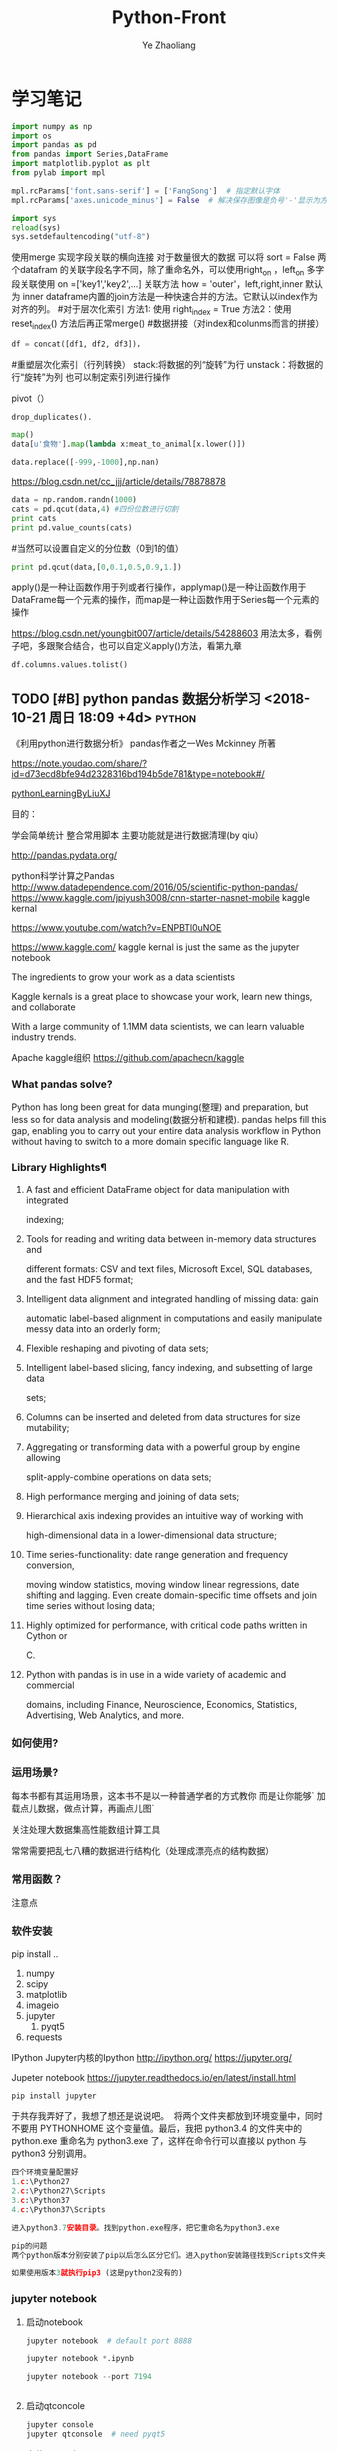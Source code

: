 #+OPTIONS: num:nil toc:nil
#+REVEAL_TRANS: linear
#+REVEAL_THEME: jr0cket
#+CATEGORY: Python
#+Title: Python-Front
#+Author:  Ye Zhaoliang
#+Email: yezhaoliang@ncepu.edu.cn
* 学习笔记
# 导入包的默认格式
#+BEGIN_SRC  python
    import numpy as np
    import os
    import pandas as pd
    from pandas import Series,DataFrame
    import matplotlib.pyplot as plt
    from pylab import mpl

#+END_SRC

# 处理画图汉字显示的问题
#+BEGIN_SRC python
    mpl.rcParams['font.sans-serif'] = ['FangSong']  # 指定默认字体
    mpl.rcParams['axes.unicode_minus'] = False  # 解决保存图像是负号'-'显示为方块的问题
#+END_SRC
# 处理程序运行过程中的编码问题
#+BEGIN_SRC python
    import sys
    reload(sys)
    sys.setdefaultencoding("utf-8")
#+END_SRC
# 数据横向有关联的合并（类似sql的join）
使用merge 实现字段关联的横向连接 对于数量很大的数据 可以将 sort = False
两个datafram 的关联字段名字不同，除了重命名外，可以使用right_on ，left_on
多字段关联使用 on =['key1','key2',...]
关联方法 how = 'outer'，left,right,inner 默认为 inner
dataframe内置的join方法是一种快速合并的方法。它默认以index作为对齐的列。
#对于层次化索引
方法1: 使用 right_index = True
方法2：使用 reset_index() 方法后再正常merge()
#数据拼接（对index和colunms而言的拼接）

#+BEGIN_SRC python
df = concat([df1, df2, df3])，
#+END_SRC

#重塑层次化索引（行列转换）
stack:将数据的列“旋转”为行
unstack：将数据的行“旋转”为列
也可以制定索引列进行操作
# 将“长格式”转换为“宽格式”
pivot（）
# 去重 

#+BEGIN_SRC python
drop_duplicates().
#+END_SRC

# 利用函数或者映射进行数据转换

#+BEGIN_SRC python
map()
data[u'食物'].map(lambda x:meat_to_animal[x.lower()])
#+END_SRC

# 替换

#+BEGIN_SRC python
data.replace([-999,-1000],np.nan)
#+END_SRC

# 离散化和面元划分 按步长统计（cut按步长统计，qcut按步长内数量统计具体百度）
https://blog.csdn.net/cc_jjj/article/details/78878878

#+BEGIN_SRC python
data = np.random.randn(1000)
cats = pd.qcut(data,4) #四份位数进行切割
print cats
print pd.value_counts(cats)
#+END_SRC

#当然可以设置自定义的分位数（0到1的值）

#+BEGIN_SRC python
print pd.qcut(data,[0,0.1,0.5,0.9,1.])
#+END_SRC

# 函数、方法应用
apply()是一种让函数作用于列或者行操作，applymap()是一种让函数作用于DataFrame每一个元素的操作，而map是一种让函数作用于Series每一个元素的操作
# 分组统计 groupby 
https://blog.csdn.net/youngbit007/article/details/54288603
用法太多，看例子吧，多跟聚合结合，也可以自定义apply()方法，看第九章
# 获取datafram的列名

#+BEGIN_SRC python
df.columns.values.tolist()
#+END_SRC


** TODO [#B] python pandas 数据分析学习 <2018-10-21 周日 18:09 +4d>    :python:
DEADLINE: <2018-11-11 周日>
                    :PROPERTIES:
                    :Effort: 1:00
                    :END:
                    :LOGBOOK:
                    CLOCK: [2018-12-15 周六 17:27]--[2018-12-15 周六 17:29] =>  0:02
                    - Clocked out on T:[2018-12-15 周六 17:29]
                    CLOCK: [2018-12-03 周一 20:58]--[2018-12-03 周一 23:29] =>  2:31
                    - Clocked out on T:[2018-12-03 周一 23:29] \\
                      小礼物
                    CLOCK: [2018-11-24 周六 15:30]--[2018-11-24 周六 19:51] =>  4:21
                    - Clocked out on T:[2018-11-24 周六 19:51] \\
                      python生态了解
                    CLOCK: [2018-10-23 周二 22:55]--[2018-10-23 周二 23:33] =>  0:38
                    - Clocked out on T:[2018-10-23 周二 23:33] \\
                      学习pandas 分析网络数据，并使用jupyter记录数据
                    CLOCK: [2018-10-23 周二 22:54]--[2018-10-23 周二 22:55] =>  0:01
                    - Clocked out on T:[2018-10-23 周二 22:55] \\
                      fine
                    CLOCK: [2018-10-23 周二 22:47]--[2018-10-23 周二 22:47] =>  0:00
                    - Clocked out on T:[2018-10-23 周二 22:47] \\
                      fine
                    CLOCK: [2018-10-23 周二 22:46]--[2018-10-23 周二 22:47] =>  0:01
                    - Clocked out on T:[2018-10-23 周二 22:47] \\
                      fine
                    CLOCK: [2018-10-22 周一 02:37]--[2018-10-22 周一 12:54] => 10:17
                    - Clocked out on T:[2018-10-22 周一 12:54] \\
                      安装了jupyter,和所有常用的python3.7的库，比如scipy,numpy
                    CLOCK: [2018-10-21 周日 23:33]--[2018-10-22 周一 00:02] =>  0:29
                    - Clocked out on T:[2018-10-22 周一 00:02] \\
                      testOk
                    CLOCK: [2018-10-21 周日 18:09]--[2018-10-21 周日 18:10] =>  0:01
                    :END:

 《利用python进行数据分析》  pandas作者之一Wes Mckinney 所著
 
https://note.youdao.com/share/?id=d73ecd8bfe94d2328316bd194b5de781&type=notebook#/

[[file:pythonLearning.org][pythonLearningByLiuXJ]]

目的： 

   学会简单统计
   整合常用脚本
   主要功能就是进行数据清理(by qiu）

                    
http://pandas.pydata.org/

python科学计算之Pandas
 http://www.datadependence.com/2016/05/scientific-python-pandas/                         
 https://www.kaggle.com/jpiyush3008/cnn-starter-nasnet-mobile
kaggle kernal

https://www.youtube.com/watch?v=ENPBTl0uNOE

https://www.kaggle.com/   kaggle kernal is just the same as  the jupyter notebook

The ingredients to grow your work as a data scientists

Kaggle kernals is a great place to showcase your work, learn new things, and collaborate

With a large community of 1.1MM data scientists, we can learn valuable industry trends.

Apache kaggle组织
https://github.com/apachecn/kaggle
***  What pandas solve?

Python has long been great for data munging(整理) and preparation, but less so for data
analysis and modeling(数据分析和建模). pandas helps fill this gap, enabling you to carry out your
entire data analysis workflow in Python without having to switch to a more domain
specific language like R.


*** Library Highlights¶

**** A fast and efficient DataFrame object for data manipulation with integrated
 indexing; 
**** Tools for reading and writing data between in-memory data structures and
 different formats: CSV and text files, Microsoft Excel, SQL databases, and the
 fast HDF5 format; 
**** Intelligent data alignment and integrated handling of missing data: gain
 automatic label-based alignment in computations and easily manipulate messy
 data into an orderly form; 
**** Flexible reshaping and pivoting of data sets; 
**** Intelligent label-based slicing, fancy indexing, and subsetting of large data
 sets; 
**** Columns can be inserted and deleted from data structures for size mutability; 
**** Aggregating or transforming data with a powerful group by engine allowing
 split-apply-combine operations on data sets; 
**** High performance merging and joining of data sets; 
**** Hierarchical axis indexing provides an intuitive way of working with
 high-dimensional data in a lower-dimensional data structure; 
**** Time series-functionality: date range generation and frequency conversion,
 moving window statistics, moving window linear regressions, date shifting and
 lagging. Even create domain-specific time offsets and join time series without
 losing data; 
**** Highly optimized for performance, with critical code paths written in Cython or
 C. 
**** Python with pandas is in use in a wide variety of academic and commercial
 domains, including Finance, Neuroscience, Economics, Statistics, Advertising,
 Web Analytics, and more. 


***  如何使用?

*** 运用场景?
    每本书都有其运用场景，这本书不是以一种普通学者的方式教你
    而是让你能够` 加载点儿数据，做点计算，再画点儿图` 

    关注处理大数据集高性能数组计算工具

    常常需要把乱七八糟的数据进行结构化（处理成漂亮点的结构数据）
*** 常用函数？

  注意点
    
*** 软件安装
pip install ..
1. numpy
2. scipy
3. matplotlib
4. imageio
5. jupyter
   1. pyqt5
6. requests
IPython 
Jupyter内核的Ipython  http://ipython.org/
    https://jupyter.org/

    Jupeter notebook
https://jupyter.readthedocs.io/en/latest/install.html
    #+BEGIN_SRC python
      pip install jupyter
    #+END_SRC
于共存我弄好了，我想了想还是说说吧。 
将两个文件夹都放到环境变量中，同时不要用 PYTHONHOME 这个变量值。最后，我把 python3.4 的文件夹中的 python.exe 重命名为 python3.exe 了，这样在命令行可以直接以 python 与 python3 分别调用。 

#+BEGIN_SRC python
  四个环境变量配置好
  1.c:\Python27
  2.c:\Python27\Scripts
  3.c:\Python37
  4.c:\Python37\Scripts

  进入python3.7安装目录。找到python.exe程序，把它重命名为python3.exe

  pip的问题 
  两个python版本分别安装了pip以后怎么区分它们。进入python安装路径找到Scripts文件夹，进入里面找到pip*-script.py，打开修改第一句为你要指定的那个python解释器

  如果使用版本3就执行pip3 (这是python2没有的)
#+END_SRC

*** jupyter notebook
*****  启动notebook   

#+BEGIN_SRC python
  jupyter notebook  # default port 8888

  jupyter notebook *.ipynb

  jupyter notebook --port 7194


#+END_SRC

***** 启动qtconcole



#+BEGIN_SRC python
  jupyter console
  jupyter qtconsole  # need pyqt5
#+END_SRC


***** 安装jupyter拓展


http://www.elecfans.com/d/650252.html

#+BEGIN_SRC python
  pip install jupyter_nbextensions_configurator jupyter_contrib_nbextensions

# 目的 download插件文件
  jupyter contrib nbextension install --user
# 使插件生效
  jupyter nbextensions_configurator enable --user


#+END_SRC


1. Notify
2. Collapsible headings
3. code folding
4. tqdm botebok
5. table of contents
6. debug

https://github.com/ipython-contrib/jupyter_contrib_nbextensions 

python最佳实战(可阅读版本)
https://pythonguidecn.readthedocs.io/zh/latest/

https://docs.python-guide.org/




直接使用 http://localhost:8888/jupyter/nbextensions 打开拓展页面
或者直接通过命令行安装
比如

到c://Python37/lib/site_packages//jupyter_nbextensions_configurator//nbextensions// 目录下找到拓展
  jupyter nbextensions_configurator enable zenmode/main (main代表main.js)

  jupyter nbextensions_configurator enable notify/notify (notify代表notify.js)
  

C:\Python37\Lib\site-packages\jupyter_contrib_nbextensions\nbextensions


当拷贝你的python37目录到其他电脑，记得重新下载和enable一下
这样才能使用  http://localhost:8888/nbextensions
链接。
***** 装载文件和运行文件



#+BEGIN_SRC python

  %load *.py
  %run *.py
#+END_SRC


***** jupyter 代码snippets

在cmd运行

#+BEGIN_SRC bash

  jupyter --data-dir
#+END_SRC


    C:\Users\yzl\AppData\Roaming\jupyter\nbextensions
    
找到snippets文件夹修改对应的snippets.json文件即可

所以这个文件夹也是挺重要的哈！得备份！
  在该文件进行编辑


#+BEGIN_SRC js

    {
        "snippets" : [
            {
                "name" : "example",
                "code" : [
                    "# This is an example snippet!",
                    "# To create your own, add a new snippet block to the",
                    "# snippets.json file in your jupyter nbextensions directory:",
                    "# /nbextensions/snippets/snippets.json",
                    "import this"
                ]
            }
          {
          
                "name" : "Newer imports",
                "code" : [
                    "import numpy as np",
                    "import matplotlib as mpl",
                    "print('spam')"
                ]
           }
        ]
    }
#+END_SRC

可能需要重启一下 jupyter notebook,  不但添加{}块(注意在不同的blocks之间使用逗号进行分割)，定义name和code即可 每行语句通过双引号包裹，
并放入中括号匿名数组中。



https://github.com/ipython-contrib/jupyter_contrib_nbextensions/tree/master/src/jupyter_contrib_nbextensions/nbextensions/snippets


*** Python Programming 网格
:LOGBOOK:
CLOCK: [2018-10-23 周二 22:48]--[2018-10-23 周二 22:49] =>  0:01
:END:
https://pythonprogramming.net/using-pandas-structure-process-data/

https://www.liaoxuefeng.com/wiki/0014316089557264a6b348958f449949df42a6d3a2e542c000

https://www.liaoxuefeng.com

http://www.newthinktank.com/2014/11/python-programming/


https://www.youtube.com/watch?v=N4mEzFDjqtA

Learning
https://www.youtube.com/watch?v=rfscVS0vtbw

input get the characters from input keyboards

*** pandas_datareader

pandas主要处理的是data formats or file formats,虽然他能处理
许多data types. 但是很多人在说道pandas的“Data Type”一般是指
data format。


Location of python install might not be the same,
make sure you use pandas_datareader instead of pandas.oi.data 
and ensure that you have it installed - pip install pandas-datareader.
 other than that the code should work.
*** TODO [#B] 流畅的python <2018-10-31 周三 20:16 +7d>                :python:
DEADLINE: <2018-12-10 周一> SCHEDULED: <2018-11-01 周四>
                    :PROPERTIES:
                    :Effort: 2:00
                    :END:
                    :LOGBOOK:
                    CLOCK: [2018-11-30 周五 14:48]--[2018-11-30 周五 18:57] =>  4:09
                    - Clocked out on T:[2018-11-30 周五 18:57] \\
                      数组、元组、字典
                    CLOCK: [2018-11-01 周四 17:19]--[2018-11-02 周五 00:13] =>  6:54
                    - Clocked out on T:[2018-11-02 周五 00:13] \\
                      pandas,datetime, string模块等学习
                    CLOCK: [2018-10-31 周三 20:16]--[2018-10-31 周三 20:17] =>  0:01
                    :END:
                    
                    
                    
花一段时间学习，据说这本书不错

http://python.jobbole.com/88735/

FluentPython源码阅读
https://github.com/fluentpython/example-code


有经验的程序员experienced programmers(bend python)

***** Python data model
: understand how special methods are the key to the consistent behavior of objects
***** Data structures 
: take full advantage of built-in types, and understand the text vs bytes duality in the Unicode age
***** Functions as objects
: view Python functions as first-class objects, and understand how this affects popular design patterns
***** Object-oriented idioms
: build classes by learning about references, mutability, interfaces, operator overloading,
: and multiple inheritance
***** Control flow
: leverage context managers, generators, coroutines, and concurrency with the concurrent.
: futures and asyncio packages
***** Metaprogramming
: understand how properties, attribute descriptors, class decorators, and metaclasses work

python-pandas
https://github.com/paulQuei/pandas_tutorial



新的学习平台
https://www.safaribooksonline.com/videos/python-for-beginners/9781789617122/9781789617122-video11_2


****** chapter1. Course Overview
0. Section Overview
****** chapter2. Python setup(different platform)
0. Section Overview
****** chapter3. String and variabls
0. Section Overview
****** chapter4. numbers and math
0. Section Overview
****** chapter5. booleans and conditions
0. Section Overview

x>6 and y<10

****** chapter6. functions
  DRY= Don't repeat yourself(write one time,use many place，times)
0. Section Overview
  **** Functions,Part I
  **** Functions,Part II
****** chapter7. lists
0. Section Overview
1. Exception handling
2. Sorting and Ranges
3. section summary

****** Chapter8. Dictionaries
0. Section Overview
  **** Dictionaries,Part I
  **** Dictionaries,Part II
****** Chapter9. Tuples
****** Chapter10. Files
0. Section Overview
  **** Files,Part I
  **** Files,Part II
  1. Section summary

****** Chapter11. Modules


dir(module_name) 有用哈


还是需要进一步沉稳！

python的所有东西都是对象。同时也需要结合函数式编程方式，来学习面向对象编程。

python使用手册
https://docs.python.org/3.7/contents.html

*** pyCharm快捷键使用
Alt+左右箭头，代表切换tab
Alt+上下箭头，代表切换上下函数定义(切换快的作用)


在学习的时候特别适合这种方式:
问题：在pycharm中点击run运行程序，发现没有打开run窗口，而是打开的Python console窗口。
解决方法：打开菜单栏run->edit configurations，把下图中的复选框取消(复选框的意义是说run with Python Console)就可以了。

或者  runfile('learnPython.py')


`Ctrl+反引号`代表更换主题
`Alt+Shift+C` 查看最近的改变文件
*** 安装python-mode for  vim
https://github.com/python-mode/python-mode#troubleshootingdebugging
cd ~/.vim/pack/foo/start
git clone https://github.com/python-mode/python-mode.git
cd python-mode
git submodule update --init --recursive
https://docs.python.org/3/reference/datamodel.html

python不错的菜鸟教程
http://www.runoob.com/python/python-exceptions.html

1. pandas read_csv忽略指定行


#+BEGIN_SRC python
pd.read_csv('test.csv', sep='|', skiprows=range(1, 10))
#+END_SRC


https://cloud.tencent.com/developer/ask/188794

2. pandas read_csv指定分隔符

https://blog.csdn.net/sinat_29957455/article/details/79054126

#+BEGIN_SRC python
data = pd.read_csv(path+"point-1.0-1.0r.out",sep=" ",skiprows=range(1,2))
#+END_SRC

3. pandas 信息整理

https://blog.csdn.net/abcdrachel/article/details/80362623


#+BEGIN_SRC python
import pandas as pd
# 读取文件
# data = pd.read_csv("E:\\working\\2018_5_9\\data\\Cl_data\\grids.csv",header = None)
data = pd.read_excel("E:\\working\\2018_5_9\\data\\Cl_data\\grids.xlsx",header = None)
# 写入文件
data1 = data[data[0]<60000]
data1.to_excel("data1.xlsx",index = False)
data2 = data[(data[0]>= 60000) & (data[0] <120000) ]
data2.to_excel("data2.xlsx",index = False)
data3= data[data[0]>=120000]
data3.to_excel('data3.xlsx',index = False)
#+END_SRC


4. pandas数据压缩

http://www.cnblogs.com/dev-liu/p/pandas_2.html

5. os获取文件名

#+BEGIN_SRC python
使用到的函数有: 
os.path.splitext():分离文件名与扩展名

os.path.splitext(file)[0] 获得文件名

os.path.splitext(file)[1] 获得文件扩展名
#+END_SRC

https://www.jianshu.com/p/1a787ff721ba

6. python  the differences between split and splittext

http://www.cnblogs.com/jielongAI/p/9323257.html

7. 写入数据到不同的excel sheets中
https://blog.csdn.net/F229338596/article/details/80475329

新版本得通过openpyxl.reader.excel导入库

pip3 install openpyxl
#+BEGIN_SRC python
    from openpyxl.reader.excel import load_workbook
  #enter code here
  # dataframe: 需要写入excel的数据
  # outfile：输出的文件地址
  # your_sheet_name: 单独的sheet的文件名称
  def excelAddSheet(dataframe, outfile, your_sheet_name):
      writer = pd.ExcelWriter(outfile, enginge='openpyxl')
      if os.path.exists(outfile) != True:
          dataframe.to_excel(writer, your_sheet_name, index=None)
      else:
          book = load_workbook(writer.path)
          writer.book = book
          dataframe.to_excel(excel_writer=writer, sheet_name = your_sheet_name, index=None)
      writer.save()
      writer.close()
#+END_SRC

8. python字符串截取功能

在python中没有类似sub()或者subString()的方法，但是字符串的截取操作却是更加简单。

只需要把字符串看作是一个字符数组，截取子串非常方便。

多余的话就不啰嗦了，看下面的例子就明白了。


#+BEGIN_SRC python
str = ’0123456789′
print str[0:3] #截取第一位到第三位的字符
print str[:] #截取字符串的全部字符
print str[6:] #截取第七个字符到结尾
print str[:-3] #截取从头开始到倒数第三个字符之前
print str[2] #截取第三个字符
print str[-1] #截取倒数第一个字符
print str[::-1] #创造一个与原字符串顺序相反的字符串
print str[-3:-1] #截取倒数第三位与倒数第一位之前的字符
print str[-3:] #截取倒数第三位到结尾
print str[:-5:-3] #逆序截取，具体啥意思没搞明白？
#+END_SRC

9. 最后的礼物
   

#+BEGIN_SRC python

  import pandas as pd
  import os
  import matplotlib.pyplot as plt

  from openpyxl.reader.excel import load_workbook
  def file_list(dirname, ext='.out'):
      """获取目录下所有特定后缀的文件
      @param dirname: str 目录的完整路径
      @param ext: str 后缀名, 以点号开头
      @return: list(str) 所有子文件名(不包含路径)组成的列表
      """
      return list(filter(
          lambda filename: os.path.splitext(filename)[1] == ext,
          os.listdir(dirname)))

  # pip3 install openpyxl
  #enter code here
  # dataframe: 需要写入excel的数据
  # outfile：输出的文件地址
  # your_sheet_name: 单独的sheet的文件名称
  def excelAddSheet(dataframe, outfile, your_sheet_name):
      writer = pd.ExcelWriter(outfile, enginge='openpyxl')
      if os.path.exists(outfile) != True:
          dataframe.to_excel(writer, your_sheet_name, index=True)
      else:
          book = load_workbook(writer.path)
          writer.book = book
          dataframe.to_excel(excel_writer=writer, sheet_name = your_sheet_name, index=True)
      writer.save()
      writer.close()
  ,#+END_SRC

  processing=['M:\\fluentYaw0','M:\\fluentYaw5','M:\\fluentYaw15','M:\\fluentYaw20',
              'M:\\fluentYaw30','P:\\NacelleYaw\\NacelleYaw','P:\\NacelleYaw\\NacelleYaw\\20181102Newer',
              'P:\\NacelleYaw\\NacelleYaw\\20181102Newer\\19.1']
  for path in processing:
      #path = 'M:\\fluentYaw10\\'    # 设置文件路径
      #df = pd.read_csv(path + '\\data\\ex1.csv')  # 自动识别csv文件的分隔符
      #https://blog.csdn.net/sinat_29957455/article/details/79054126
      folds=path.split("\\")
      print(folds[folds.__len__()-1])
      fileList=file_list(path,'.out')
      for fileTemp in fileList:
          words=fileTemp.split("-")
          data = pd.read_csv(path+"\\"+fileTemp,sep=" ",skiprows=range(1,2))
          print(words[1]," ", words[2][:-4])
          excelAddSheet(data,path+"\\"+folds[1]+"-velocitySeries.xlsx",words[1]+"-"+words[2][:-4])

      #    data.to_excel(path+"pp.xls",sheet_name=words[1]+"-"+words[2],index=False)

  #print(data)
#+END_SRC

pandas厉害之处 6百万excel数据读入没问题, 听说亿级的也没问题。
https://python.freelycode.com/contribution/detail/38

*  第一、二章 准备与例子
:LOGBOOK:
CLOCK: [2018-11-23 周五 13:11]--[2018-11-23 周五 14:14] =>  1:03
- Clocked out on T:[2018-11-23 周五 14:14] \\
  help(json.loads)
CLOCK: [2018-11-23 周五 12:21]--[2018-11-23 周五 12:57] =>  0:36
- Clocked out on T:[2018-11-23 周五 12:57] \\
  二维数组用法
:END:
第一章 准备工作
今天开始码这本书--《利用python进行数据分析》。R和python都得会用才行，
这是码这本书的原因。首先按照书上说的进行安装，google下载了epd_free-7.3-1-win-x86.msi，译者建议按照作者的版本安装,EPDFree包括了 Numpy,Scipy,matplotlib,Chaco,IPython.这里的pandas需要自己安装，对应版本为pandas-0.9.0.win32-py2.7.exe.数据下载地址：github.com/pydata/pydata-book.下面是一个文档：
Welcome to Python For Data Analysis’s documentation!
http://pda.readthedocs.org/en/latest/
第二章 引言
本章是一些例子。
1、来自bit.ly的1.usa.gov数据
首先，遇到的问题是pycharm的中文编码问题，注意IDEencoding改为utf-8，
同时文件最开始加#-*- encoding:utf-8 -*-，同时含有中文的字符串记得加u。
下面是代码： 


#+BEGIN_SRC python
# -*- encoding: utf-8 -*-
import json
import numpy as np
import pandas as pd
import matplotlib.pyplot as plt
from collections import defaultdict
from collections import Counter
#注意这里的中文路径
path = u'D:\\你好\\usagov_bitly_data2012-03-16-1331923249.txt'
print open(path).readline()

#注意这里的json模块中的loads函数将字符串转换为字典，非常有用！
#注意这里的缩略循环形式
records = [json.loads(line) for line in open(path)]

print records[0]
print type(records)
print type(records[0])
print records[0]['tz']

#注意这里的判断条件
time_zones = [rec['tz'] for rec in records if 'tz' in rec]
print time_zones[:10]

#下面定义函数对时区进行计数统计,注意这里计数的方式,注意这里的字典初始化方式
def get_counts(squence):
    counts = defaultdict(int)
    for x in squence:
        counts[x] += 1
    return counts

counts = get_counts(time_zones)
print counts['America/New_York']
def top_counts(count_dict,n = 10):
    value_key_pairs = [(count,tz) for tz,count in count_dict.items()]
    value_key_pairs.sort()
    #请注意这里的索引方式，很好
    return value_key_pairs[-n:]
#这里是打印最后面的十个数，值得注意的是从倒数第十个开始一直到最后一个
print top_counts(counts)
#这里的Counter是一个神器，作者真实强大
counts = Counter(time_zones)

print counts.most_common(10)

#+END_SRC

上面是利用python标准库中的函数进行数据分析。需要注意的几个方面：
1、关于列表索引的说明：

a = range(0,10,1)
则

#+BEGIN_SRC python
a[0] >>>0
a[-1] >>> 9
a[:5] >>> [0,1,2,3,4]
a[0:2] >>> [0,1]
a[-3:-1] >>> [7,8]
a[-3:] >>> [7,8,9]
a[-1:-3:-1] >>> [9,8]
a[::2] >>> [0,2,4,6,8]
#+END_SRC

说明：
1、索引包含第一个，不包含第一个冒号后面的部分
2、符号表示从后面开始计数
3、第二个冒号后面是间隔，如果有负号，表示从后面开始计数,例如a[-1:-3]这种表示方式得到空列表。

2、关于模块 collections 的应用，见下面的地址：
http://www.zlovezl.cn/articles/collections-in-python/
collections 主要包括下面几个“数据类型”：namedtuple() 生成可以使用名字来访问元素内容的tuple子类；deque()双端队列,它最大的好处就是实现了从队列 头部快速增加和取出对象;Counter用来统计个数，字典、列表、字符串都能用，很方便；OrderedDict 生成有序字典；defaultdict 也有用 比如 defaultdict(int) 表示字典中每个值都是int型，defaultdict(list)表示字典每个值都是列表。更多更详细的内容见：
https://docs.python.org/2/library/collections.html#module-collections。
下面是用pandas对时区进行计数
DataFrame是Pandas最重要的数据结构，应该就是R语言中的数据框。下面看一下实现方式：

#+BEGIN_SRC python

# -*- encoding: utf-8 -*-
import json
import numpy as np
import pandas as pd
from pandas import DataFrame,Series
import matplotlib.pyplot as plt

#注意这里的中文路径
path = u'D:\\你好\\usagov_bitly_data2012-03-16-1331923249.txt'
#注意这里的json模块中的loads函数将字符串转换为字典，非常有用！
#注意这里的缩略循环形式
records = [json.loads(line) for line in open(path)]
#注意这里的DataFrame可以将每个元素都是字典的列表自动整理为数据框的形式，每一列是字典的key
frame = DataFrame(records)
#数据太多只是会显示缩略图
#print frame
#下面是列名为tz的前十个元素
#print frame['tz'][:10]
#下面是用value_counts方法对不同的tz计数,太方便了！
#print type(frame['tz'])
tz_counts = frame['tz'].value_counts()
#print tz_counts[:10]
#下面想画一个茎叶图，首先将缺失值NA进行填充
clean_tz = frame['tz'].fillna('Missing')
#下面是对空白符通过布尔型数组索引加以替换
#值得注意的是，空白符和NA缺失值是不一样的，跟R中道理一样
clean_tz[clean_tz  == ''] = 'Unknown'
tz_counts = clean_tz.value_counts()
print tz_counts[:10]
#书上说下面这条语句在pylab中打开才管用,其实加一句plt.show()就可以了
tz_counts[:10].plot(kind = 'barh',rot = 0)
plt.show()
#+END_SRC


下面是对数据中的字符串和表达式之类的进行的工作（前些日子经人指点Beautiful Soup是个爬虫包）：


#+BEGIN_SRC python
# -*- encoding: utf-8 -*-
import json
import numpy as np
import pandas as pd
from pandas import DataFrame,Series
import matplotlib.pyplot as plt
from collections import defaultdict
from collections import Counter

#注意这里的中文路径
path = u'D:\\你好\\usagov_bitly_data2012-03-16-1331923249.txt'
#print open(path).readline()
#注意这里的json模块中的loads函数将字符串转换为字典，非常有用！
#注意这里的缩略循环形式
records = [json.loads(line) for line in open(path)]
frame = DataFrame(records)
#对于一个 Series，dropna 返回一个仅含非空数据和索引值的 Series
results = Series([x.split()[0] for x in frame.a.dropna()])
#print results.value_counts()
cframe = frame[frame.a.notnull()]
#np.where函数是一个矢量化ifelse函数
operating_system = np.where(cframe['a'].str.contains('Windows'),'Windows','Not Windows')
#print operating_system[:5]
#下面是将tz按照operating_system进行分组并计数并用unstack进行展开并填充na为0
by_tz_os = cframe.groupby(['tz',operating_system])
agg_counts = by_tz_os.size().unstack().fillna(0)
#print agg_counts
#下面注意 sum函数 默认axis = 0，是普通加和，axis = 1是按行加和,argsort是从小到大排序并返回下表
indexer = agg_counts.sum(1).argsort()
#下面是取出时区最多的值，注意take函数，接下标
count_subset = agg_counts.take(indexer)[-10:]
print count_subset
#下面的图很好，是累积条形图
count_subset.plot(kind = 'barh',stacked = True)
plt.show()
#下面进行比例展示
normed_subset = count_subset.div(count_subset.sum(1),axis = 0)
normed_subset.plot(kind = 'barh',stacked = True)
plt.show()

#+END_SRC

上面一个例子已经完成，看下一个例子。
GroupLens Research 采集了一组从20世纪90年代末到21世纪初由MovieLens用户提供的电影评分数据。这里的目的在于对数据进行切片分析。


#+BEGIN_SRC python
#-*-coding:utf-8-*-
import pandas as pd
import numpy as np
import matplotlib.pyplot as plt

path1 = 'E:\\Pyprojects\\usepython_2.2\\movielens\\users.dat'
path2 = 'E:\\Pyprojects\\usepython_2.2\\movielens\\ratings.dat'
path3 = 'E:\\Pyprojects\\usepython_2.2\\movielens\\movies.dat'

unames = ['user_id','gender','age','occupation','zip']
users = pd.read_table(path1,sep = '::',header = None,names = unames)

rnames = ['user_id','movie_id','rating','timestamp']
ratings = pd.read_table(path2,sep = '::',header = None,names = rnames)

mnames = ['movie_id','title','genres']
movies = pd.read_table(path3,sep = '::',header = None,names = mnames)

#print users.head()

#下面是对三个数据集合进行merge操作，最终的行数由ratings决定，原因显然
data  = pd.merge(pd.merge(ratings,users),movies)
#print data.ix[0]
#下面按照性别计算每部电影的平均得分,说实话，这个透视表函数还真是通俗易懂
mean_ratings = data.pivot_table('rating',rows = 'title',cols = 'gender',aggfunc = 'mean')
#print mean_ratings.head()
#下面是按照title对data分组并计数
ratings_by_title = data.groupby('title').size()
#下面的index返回的下标
active_titles = ratings_by_title.index[ratings_by_title >= 251]
#下面之所以可以这样做是因为groupby函数和透视表都是按照相同是顺序排序的
mean_ratings = mean_ratings.ix[active_titles]
#print mean_ratings
top_female_ratings = mean_ratings.sort_index(by = 'F',ascending = False)
#print top_female_ratings.head()
#下面一部分计算男性和女性分歧最大的电影
#注意，下面的语句直接加入了一列diff,这样得到的就是女性最喜欢的电影，注意方法sort_index的应用
mean_ratings['diff'] = mean_ratings['M'] - mean_ratings['F']
sorted_by_diff = mean_ratings.sort_index(by = 'diff')
#下面是对数据框的行反序并取出前15行，但是 如何对行反序呢？(哦，就是按照原来的行的反向就行)
#print sorted_by_diff[::-1][:15]
#下面考虑分歧最大的电影，不考虑性别因素
rating_std_by_title = data.groupby('title')['rating'].std()
rating_std_by_title = rating_std_by_title.ix[active_titles]
#对Series对象进行排序，需要用order
print rating_std_by_title.order(ascending=False)[:10]
#+END_SRC


上面的例子中，有不少需要注意的地方，信息量比较大(对于新手)。下面的例子内容更多一些：


#+BEGIN_SRC python
# -*- encoding: utf-8 -*-
import json
import numpy as np
import pandas as pd
from pandas import DataFrame,Series
import matplotlib.pyplot as plt
from collections import defaultdict
from collections import Counter

path_base = u'E:\\BaiduYun\\计算机\\python\\利用python进行数据分析\\pydata-book-master\ch02\\names\\'

#下面读入多个文件到同一个DataFrame中
years = range(1880,2011)
pices = []
columns = ['name','sex','births']
for year in years:
    path = path_base + 'yob%d.txt' % year
    frame = pd.read_csv(path,names=columns)

    frame['year'] = year
    pices.append(frame)
    break
#注意pd.concat是默认按行进行的合并，是一种outer外连接，按照索引作为连接键 
names = pd.concat(pices,ignore_index=True)
#下面进行一下聚合,注意这里的pivot_table真是太有用了！
total_births = names.pivot_table('births',rows = 'year',cols = 'sex',aggfunc=sum)
#print total_births.tail()
#total_births.plot(title = 'Total births by sex and year')
#3plt.show()
#下面要插入一列，出生量占总出生量的比例
def add_prop(group):
    #下面将数据换为float类型
    births =group.births.astype(float)

    group['prop'] = births / births.sum()
    return group
names = names.groupby(['year','sex']).apply(add_prop)
#下面对prop列进行加和看是不是等于1，由于是浮点型数据，用的是allclose函数,判断是否和1足够接近
#print np.allclose(names.groupby(['year','sex']).prop.sum(),1)
#现在要取一个子集，是每一个‘year’‘sex’对的出生量前1000名

def get_top1000(group):
    return group.sort_index(by = 'births',ascending=False)[:1000]
grouped = names.groupby(['year','sex'])
top1000 = grouped.apply(get_top1000)
#print top1000.head()
#+END_SRC


下面是把后半部分补充完整：


#+BEGIN_SRC python
# -*- encoding: utf-8 -*-
import os
import json
import numpy as np
import pandas as pd
from pandas import DataFrame,Series
import matplotlib.pyplot as plt

path_base = u'D:\\pydata-book-master\\ch02\\names\\'

#下面读入多个文件到同一个DataFrame中

years = range(1880,2011)
pices = []
columns = ['name','sex','births']
for year in years:
    path = path_base + 'yob%d.txt' % year
    frame = pd.read_csv(path,names=columns)
    frame['year'] = year
    pices.append(frame)

#注意pd.concat是默认按行进行的合并，是一种outer外连接，按照索引作为连接键
names = pd.concat(pices,ignore_index=True)
#下面进行一下聚合,注意这里的pivot_table真是太有用了！

total_births = names.pivot_table('births',rows = 'year',cols = 'sex',aggfunc=sum)
#print total_births.tail()
#total_births.plot(title = 'Total births by sex and year')
#3plt.show()
#下面要插入一列，出生量占总出生量的比例
def add_prop(group):
    #下面将数据换为float类型
    births =group.births.astype(float)
    group['prop'] = births / births.sum()
    return group
names = names.groupby(['year','sex']).apply(add_prop)
#下面对prop列进行加和看是不是等于1，由于是浮点型数据，用的是allclose函数,判断是否和1足够接近
#print np.allclose(names.groupby(['year','sex']).prop.sum(),1)
#现在要取一个子集，是每一个‘year’‘sex’对的出生量前1000名

def get_top1000(group):
    return group.sort_index(by = 'births',ascending=False)[:1000]
grouped = names.groupby(['year','sex'])
top1000 = grouped.apply(get_top1000)

#print top1000.head()
#下面是分析命名趋势
boys = top1000[top1000.sex == 'M']
girls = top1000[top1000.sex == 'F']
#下面做一个透视表
total_births = top1000.pivot_table('births',rows = 'year',cols = 'name',aggfunc = sum)

subset = total_births[['John','Harry','Mary','Marilyn']]
#下面的subplots是用来标明是否将几个图画在一起,figsize用来标明大小，grid 是标明是否有网格线
#subset.plot(subplots = True,figsize = (12,10),grid = True,title = 'Number of births per year')
#plt.show()

#下面评估明明多样性的增长，计算最流行的1000个名字所占的比例
#table = top1000.pivot_table('prop',rows = 'year',cols = 'sex',aggfunc = sum)
#table.plot(title = 'Sum of table1000.prop by year and sex',yticks = np.linspace(0,1.2,13),xticks = range(1880,2020,10))
#plt.show()
#另一个方式是计算总出生人数前50%的不同名字的数量
#df = boys[boys.year == 2010]
#下面就要找到prop的和是0.5的位置，书上说写循环也行，但是numpy中也有cunsum函数，R语言中也有，这当然是极好的。

#prop_cumsum = df.sort_index(by = 'prop',ascending = False).prop.cumsum()
#print prop_cumsum[:10]
#下面这个函数简直太方便，searchsorted
#print prop_cumsum.searchsorted(0.5)
#注意下面的函数，将所有的年份都进行一次计算
def get_quantile_count(group,q = 0.5):
    group = group.sort_index(by = 'prop',ascending= False)
    return group.prop.cumsum().searchsorted(q) + 1

diversity = top1000.groupby(['year','sex']).apply(get_quantile_count)
diversity = diversity.unstack('sex')
#print diversity.head()
diversity.plot(title = 'Number of popular names in top 50%')
plt.show()



#最后一个字母的变革
#从name列取出最后一个字母,注意lamda这个语句使用来创建匿名函数
get_last_letter = lambda x:x[-1]
#注意这里的map函数是一种 “并行”式的函数，对name的每个元素进行后面的函数
last_letters = names.name.map(get_last_letter)
last_letters.name = 'last_letter'
#下面的语句让我感到了奇怪，为何last_latters不在names中却还能顺利生成数据透视表？毁三观呐
table = names.pivot_table('births',rows = last_letters,cols = ['sex','year'],aggfunc = sum)

subtable = table.reindex(columns = [1910,1960,2010],level = 'year')
#print subtable.head()
letter_prop = subtable / subtable.sum().astype(float)
fig,axes = plt.subplots(2,1,figsize=(10,8))
letter_prop['M'].plot(kind = 'bar',rot = 0,ax = axes[0],title = 'Male')
letter_prop['F'].plot(kind = 'bar',rot = 0,ax = axes[1],title = 'Female',legend = False)
plt.show()

letter_prop = table / table.sum().astype(float)
dny_ts = letter_prop.ix[['d','n','y'],'M'].T
dny_ts.plot()
plt.show()

#下面是最后一项，变成女孩名字的男孩名字（以及相反的情况）
all_names = top1000.name.unique()
#这里的in函数应该是一个部分匹配函数，另外上面的语句中的unique很熟悉，R语言中也有
mask = np.array(['lesl' in x.lower() for x in all_names])
lesley_like = all_names[mask]
#然后用这个结果过滤掉其他的名字，并按名字分组计算出生数以查看相对频率
#下面这个isin函数非常方便
flitered = top1000[top1000.name.isin(lesley_like)]
flitered.groupby('name').births.sum()
table = flitered.pivot_table('births',rows = 'year',cols = 'sex',aggfunc = 'sum')
#print table.head()
#注意这里的div函数是做一个归一化
table = table.div(table.sum(1),axis = 0)
print table.head()
#print table.tail()
table.plot(style = {'M':'k-','F':'k--'})
plt.show()

#+END_SRC
*  第四章 numpy基础：数组和矢量计算

得补充几张图片

第一部分：numpy的ndarray:一种多维数组对象  
实话说，用numpy的主要目的在于应用矢量化运算。Numpy并没有多么高级的数据分析功能，理解Numpy和面向数组的计算能有助于理解后面的pandas.按照课本的说法，作者关心的功能主要集中于：
用于数据整理和清理、子集构造和过滤、转换等快速的矢量化运算
常用的数组解法，如排序、唯一化、集合运算等
高效的描述统计和数据聚合/摘要运算
用于异构数据集的合并/连接运算的数据对齐和关系型数据运算
将条件逻辑表述为数组表达式（而不是带有if-elif-else分支的循环）
数据的分组运算（聚合、转换、函数应用等）。
作者说了，可能还是pandas更好一些，我感觉显然pandas更高级，其中的函数真是太方便了，数据框才是最好的数据结构。只是，Numpy中的函数之类的是基础，需要熟悉。
NumPy的ndarray：一种多维数组对象
ndarray对象是NumPy最重要的对象，特点是矢量化。ndarray每个元素的数据类型必须相同，每个数组有两个属性：shape和dtype.


#+BEGIN_SRC python
#-*- encoding:utf-8 -*-
import numpy as np
import pandas as pd
import matplotlib.pyplot as plt

data = [[1,2,5.6],[21,4,2]]
data = np.array(data)
print data.shape
print data.dtype
print data.ndim
>>>
(2, 3)
float64
2
#+END_SRC


array函数接受一切序列型的对象（包括其他数组），然后产生新的含有传入数据的NumPy数组，array会自动推断出一个合适的数据类型。还有一个方法是ndim：这个翻译过来叫维度，标明数据的维度。上面的例子是两维的。zeros和ones可以创建指定长度或形状全为0或1的数组。empty可以创建一个没有任何具体值的数组，arange函数是python内置函数range的数组版本。


#+BEGIN_SRC python
#-*- encoding:utf-8 -*-
import numpy as np
import pandas as pd
import matplotlib.pyplot as plt

data = [[1,2,5.6],[21,4,2],[2,5,3]]
data1 = [[2,3,4],[5,6,7,3]]
data = np.array(data)
data1 = np.array(data1)

arr1 = np.zeros(10)
arr2 = np.ones((2,3))
arr3 = np.empty((2,3,4))

print arr1
print arr2
print arr3
print arr3.ndim
>>>
[ 0.  0.  0.  0.  0.  0.  0.  0.  0.  0.]
[[ 1.  1.  1.]
 [ 1.  1.  1.]]
[[[  3.83889007e-321   0.00000000e+000   0.00000000e+000   0.00000000e+000]
  [  0.00000000e+000   0.00000000e+000   0.00000000e+000   0.00000000e+000]
  [  0.00000000e+000   0.00000000e+000   0.00000000e+000   0.00000000e+000]]
[[  0.00000000e+000   0.00000000e+000   0.00000000e+000   0.00000000e+000]
  [  0.00000000e+000   0.00000000e+000   0.00000000e+000   0.00000000e+000]
  [  0.00000000e+000   0.00000000e+000   0.00000000e+000   0.00000000e+000]]]
3
#+END_SRC




上面是常用的生成数组的函数。
ndarray的数据类型
dtype（数据类型）是一个特殊的对象。它含有ndarray将一块内存解释为指定数据类型所需的信息。他是NumPy如此灵活和强大的原因之一。多数情况下，它们直接映射到相应的机器表示，这使得“读写磁盘上的二进制数据流”以及“集成低级语言代码（C\Fortran）”等工作变得更加简单。dtype命名方式为，类型名+表示元素位长的数字。标准双精度浮点型数据需要占用8字节（64位）。记作float64.常见的数据类型为：


我终于找到了f4,f8的含义了……布尔型数据的代码倒是很有个性。函数astype可以强制转换数据类型。


#+BEGIN_SRC python
#-*- encoding:utf-8 -*-
import numpy as np
import pandas as pd
import matplotlib.pyplot as plt

arr = np.array([1,2,3,4,5])
print arr.dtype
float_arr = arr.astype(np.float64)
print float_arr.dtype

arr1 = np.array([2.3,4.2,32.3,4.5])
#浮点型会被整型截断
print arr1.astype(np.int32)
#一个全是数字的字符串也可以转换为数值类型
arr2 = np.array(['2323.2','23'])
print arr2.astype(float)

#数组的dtype还有一个用法
int_array = np.arange(10)
calibers = np.array([.22,.270,.357,.44,.50],dtype = np.float64)
print int_array.astype(calibers.dtype)
print np.empty(10,'u4')
#+END_SRC


    调用astype总会创建一个新的数组（原始数组的一个拷贝），即使和原来的数据类型相同。警告：浮点数只能表示近似数，比较小数的时候要注意。
    数组与标量之间的运算
    矢量化（vectorization）是数组最重要的特点了。可以避免（显示）循环。注意加减乘除的向量化运算。不同大小的数组之间的运算叫广播（broadcasting）。
    索引和切片，不再赘述，注意的是 广播的存在使得数组即使只赋一个值也会被广播到所有数组元素上，其实和R语言中自动补齐功能相同。下面的性质有点蛋疼：跟列表最重要的区别在于，数组切片是原始数组的视图，对视图的任何修改都会反映到源数据上。即使是下面的情况：


#+BEGIN_SRC python
#-*- encoding:utf-8 -*-
import numpy as np
import pandas as pd
import matplotlib.pyplot as plt

arr = np.array([1,2,3,4,5,6,7,8,9])
arr1 = arr[1:2]
arr1[0] = 10
print arr
#如果想得到拷贝，需要显示地复制一份
arr2 = arr[3:4].copy()
arr2[0] = 10
print arr

arr2d = np.array([[1,2,3],[4,5,6],[7,8,9]])
#下面两种索引方式等价
print arr2d[0][2]
print arr2d[0,2]
print arr2d[:,1] #注意这里的方式和下面的方式
print arr2d[:,:1]

arr3d = np.array([[[1,2,3],[4,5,6]],[[7,8,9],[[10,11,12]]]])
print arr3d[(1,0)]
>>>
[ 1 10  3  4  5  6  7  8  9]
[ 1 10  3  4  5  6  7  8  9]
3
3
[2 5 8] #注意这里的方式和下面的方式
[[1]
 [4]
 [7]]
[7, 8, 9]

#+END_SRC

布尔型索引
这里的布尔型索引就是TRUE or FALSE索引。==、！=、-（表示否定）、&（并且）、|（或者）。注意布尔型索引选取数组中的数据，将创建数据的副本。python关键字and、or无效。
花式索引（Fancy indexing）
花式索引指的是利用整数数组进行索引。


#+BEGIN_SRC python
#-*- encoding:utf-8 -*-
import numpy as np
import pandas as pd
import matplotlib.pyplot as plt

arr = np.arange(32).reshape(8,4)

print  arr
#注意这里的向量式方式
print arr[[1,5,7,2],[0,3,1,2]]
print arr[[1,5,7,2]][:,[0,3,1,2]]
#也可以使用np.ix_函数，将两个一维整数数组组成选取方形区域的索引器
print arr[np.ix_([1,5,7,2],[0,3,1,2])]
>>>
[[ 0  1  2  3]
 [ 4  5  6  7]
 [ 8  9 10 11]
 [12 13 14 15]
 [16 17 18 19]
 [20 21 22 23]
 [24 25 26 27]
 [28 29 30 31]]
[ 4 23 29 10]
[[ 4  7  5  6]
 [20 23 21 22]
 [28 31 29 30]
 [ 8 11  9 10]]
[[ 4  7  5  6]
 [20 23 21 22]
 [28 31 29 30]
 [ 8 11  9 10]]

#+END_SRC

花式索引总是将数据复制到新数组中，跟切片不同,一定要注意下面的区别：


#+BEGIN_SRC python
#-*- encoding:utf-8 -*-
import numpy as np
import pandas as pd
import matplotlib.pyplot as plt

arr = np.arange(32).reshape(8,4)
arr1 = np.arange(32).reshape(8,4)
#注意下面得到的结果是一样的
arr3 = arr[[1,2,3]][:,[0,1,2,3]]
arr3_1 = arr1[1:4][:]

#注意下面是区别了
arr3[0,1] = 100  #花式索引得到的是复制品，重新赋值以后arr不变化
arr3_1[0,1] = 100 #切片方式得到的是一个视图，重新赋值后arr1会变化

print arr3
print arr3_1
print arr
print arr1
>>>
[[  4 100   6   7]
 [  8   9  10  11]
 [ 12  13  14  15]]
[[  4 100   6   7]
 [  8   9  10  11]
 [ 12  13  14  15]]
[[ 0  1  2  3]
 [ 4  5  6  7]
 [ 8  9 10 11]
 [12 13 14 15]
 [16 17 18 19]
 [20 21 22 23]
 [24 25 26 27]
 [28 29 30 31]]
[[  0   1   2   3]
 [  4 100   6   7]
 [  8   9  10  11]
 [ 12  13  14  15]
 [ 16  17  18  19]
 [ 20  21  22  23]
 [ 24  25  26  27]
 [ 28  29  30  31]]

#+END_SRC

数组转置和轴转换
转置transpose，是一种对源数据的视图，不会进行复制。调用T就可以。np中的矩阵乘积函数为np.dot。
比较复杂的是高维数组：


#+BEGIN_SRC python
#-*- encoding:utf-8 -*-
import numpy as np
import pandas as pd
import matplotlib.pyplot as plt

arr = np.arange(24).reshape((2,3,4))
#下面解释一下transpose：
#（1,0,2） 是将reshape中的参数 (2,3,4) 进行变化 ，变为（3,2,4）
#但是由于是转置，所以是将所有元素的下标都进行了上述变化，比如 12这个元素，原来索引为 (1,0,0) ,现在为 (0,1,0)
arr1 = arr.transpose((1,0,2))
arr2 = arr.T #直接用T是变为了(4,3,2)的形式

#arr3 = np.arange(120).reshape((2,3,4,5))
#arr4 = arr3.T #直接用T就是将形式变为 (5,4,3,2)
#ndarray还有swapaxes方法，接受一对轴编号
arr5 = arr.swapaxes(1,2)

#print arr
#print arr1
#print arr2
#print arr3
#print arr4
print arr5

>>>
[[[ 0  4  8]
  [ 1  5  9]
  [ 2  6 10]
  [ 3  7 11]]

 [[12 16 20]
  [13 17 21]
  [14 18 22]
  [15 19 23]]]

#+END_SRC

第二部分是关于一些元素级函数：即作用于数组每个元素上的函数，用过R语言之后就觉得其实没什么了。
下面是一些常见的矢量化函数（姑且这么叫吧）。


下面是几个例子：


#+BEGIN_SRC python
#-*- encoding:utf-8 -*-

import numpy as np
import numpy.random as npr
import pandas as pd

#接收两个数组的函数,对应值取最大值
x = npr.randn(8)
y = npr.randn(8)
#注意不是max函数
z = np.maximum(x,y)
print x,y,z

#虽然并不常见，但是一些ufunc函数的确可以返回多个数组。modf函数就是一例，用来分隔小数的整数部分和小数部分，是python中divmod的矢量化版本
arr = npr.randn(8)
print np.modf(arr)
#ceil函数取天花板，不小于这个数的最小整数
print np.ceil(arr)
#concatenate函数是将两个numpy数组连接，注意要组成元组方式再连接
#arr = np.concatenate((arr,np.array([0,0])))
#logical_not函数, 非 函数
#print np.logical_not(arr)
print np.greater(x,y)
print np.multiply(x,y)

#+END_SRC

第三部分：利用数组进行数据处理
作者说矢量化数组运算比纯pyhton方式快1-2个数量级（or more）,又一次强调了broadcasting作用很强大。


#+BEGIN_SRC python
#-*- encoding:utf-8 -*-

import numpy as np
import pandas as pd
import matplotlib.pyplot as plt


#假设想在一个二维网格上计算一个 sqrt(x^2 + y^2)
#生成-5到5的网格，间隔0.01
points = np.arange(-5,5,0.01)
#meshgrid返回两个二维矩阵，描述出所有（-5,5）* （-5,5）的点对
xs,ys = np.meshgrid(points,points)

z = np.sqrt(xs ** 2 + ys ** 2)
#print xs
#print ys
#不做个图都对不起观众
#imshow函数，展示z是一个矩阵，cmap就是colormap，用的时候值得研究
plt.imshow(z,cmap=plt.cm.gray)
plt.colorbar()
plt.title("Image plot of $\sqrt{x^2 + y^2}$ for a grid of values")
plt.show()

#+END_SRC


上面的画图语句在用的时候还需要好好研究一下。
下面的一个例子是np.where函数，简洁版本的if-else。


#+BEGIN_SRC python
#np.where函数通常用于利用已有的数组生产新的数组
arr = npr.randn(4,4)
#正值赋成2，负值为-2
print np.where(arr > 0,2,-2)
#注意这里的用法
print np.where(arr > 0,2,arr)
#可以用where表示更为复杂的逻辑表达
#两个布尔型数组cond1和cond2，4种不同的组合赋值不同
#注意：按照课本上的说法，下面的语句是从左向右运算的，不是从做内层括号计算起的；这貌似与python的语法不符
np.where(cond1 & cond2,0,np.where(cond1,1,np.where(cond2,2,3)))
#不过感觉没有更好的写法了。
#书上“投机取巧”的式子，前提是True = 1，False = 0
result = 1 * (cond1 - cond2) + 2 * (cond2 & -cond1) + 3 * -（cond1 | cond2）


#+END_SRC


#+BEGIN_SRC python
#-*- encoding:utf-8 -*-

import numpy as np
import pandas as pd
import matplotlib.pyplot as plt
import numpy.random as npr
#值得注意的是，mean、sum这样的函数，会有一个参数axis表示对哪个维度求值
arr = np.array([[0,1,2],[3,4,5],[6,7,8]])
#cumsum不是聚合函数，维度不会减少
print arr.cumsum(0)
#+END_SRC


下面是常用的数学函数：


用于布尔型数组的方法
sum经常用于True的加和；any和all分别判断是否存在和是否全部为True。
排序及唯一化


#+BEGIN_SRC python
#-*- encoding:utf-8 -*-

import numpy as np
import pandas as pd
import matplotlib.pyplot as plt
import numpy.random as npr

#sort函数是就地排序
arr = npr.randn(10)
print arr
arr.sort()
print arr
#多维数组可以按照维度排序，把轴编号传递给sort即可
arr = npr.randn(5,3)
print arr
#sort传入1，就是把第1轴排好序,即按列
arr.sort(1)
print arr
#np.sort返回的是排序副本，不是就地排序
#输出5%分位数
arr_npr = npr.randn(1000)
arr_npr.sort()
print arr_npr[int(0.05 * len(arr_npr))]
#pandas中有更多排序、分位数之类的函数，直接可以取分位数的，第二章的例子中就有
#numpy中有unique函数，唯一化函数，R语言中也有
names = np.array(['Bob','Joe','Will','Bob','Will'])
print sorted(set(names))
print np.unique(names)
values = np.array([6,0,0,3,2,5,6])
#in1d函数用来查看一个数组中的元素是否在另一个数组中,名字挺好玩，注意返回的长度与第一个数组相同
print np.in1d(values,[6,2,3])

#+END_SRC

下面是常用集合运算

用于数组的文件输入输出
NumPy能够读写磁盘上的文本数据或二进制数据。后面的章节将会给出一些pandas中用于将表格型数据读取到内存的工具。
np.save 和 np.load是读写磁盘数据的两个主要函数。默认情况下，数组是以未压缩的原始二进制文件格式保存在扩展名为.npy的文件中。


#+BEGIN_SRC python
#-*- encoding:utf-8 -*-

import numpy as np
import pandas as pd
import matplotlib.pyplot as plt
import numpy.random as npr
arr = np.arange(10)
np.save('some_array',arr)
np.savez('array_archive.npz',a = arr,b = arr)
arr1 = np.load('some_array.npy')
arch = np.load('array_archive.npz')
print arr1
print arch['a']
#+END_SRC

#下面是存取文本文件，pandas中的read_csv和read_table是最好的了
#有时需要用np.loadtxt或者np.genfromtxt将数据加载到普通的NumPy数组中
#这些函数有许多选项使用：指定各种分隔符，针对特定列的转换器函数，需要跳过的行数等
#np.savetxt执行的是相反的操作：将数组写到以某种分隔符隔开的文本文件中
#genfromtxt跟loadtxt差不多，只不过它面向的是结构化数组和缺失数据处理

线性代数
关于线性代数的一些函数，NumPy的linalg中有很多关于矩阵的函数，与MATLAB、R使用的是相同的行业标准级Fortran库。

随机数生成
NumPy.random模块对Python内置的random进行了补充，增加了一些用于高效生成多种概率分布的样本值的函数。


#+BEGIN_SRC python
#-*- encoding:utf-8 -*-
import numpy as np
import numpy.random as npr
from random import normalvariate
#生成标准正态4*4样本数组
samples = npr.normal(size = (4,4))
print samples
#从下面的例子中看出，如果产生大量样本值，numpy.random快了不止一个数量级
N = 1000000
#xrange()虽然也是内置函数，但是它被定义成了Python里一种类型(type),这种类型就叫做xrange.
#下面的循环中，for _ in xrange(N) 非常good啊，查了一下和range的关系，两者都用于循环，但是在大型循环时，xrange好得多
%timeit samples = [normalvariate(0,1) for _ in xrange(N)]
%timeit npr.normal(size = N)

#+END_SRC



范例：随机漫步


#+BEGIN_SRC python
#-*- encoding:utf-8 -*-
import numpy as np
import random #这里的random是python内置的模块
import matplotlib.pyplot as plt

position = 0
walk = [position]
steps = 1000
for i in xrange(steps):
    step = 1 if random.randint(0,1) else -1
    position += step
    walk.append(position)
plt.plot(walk)
plt.show()

#+END_SRC


#+BEGIN_SRC python
#下面看看简单的写法
nsteps = 1000
draws = np.random.randint(0,2,size = nsteps)
steps = np.where(draws > 0,1,-1)
walk = steps.cumsum()
plt.plot(walk)
plt.show()
#argmax函数返回数组第一个最大值的索引，但是在这argmax不高效，因为它会扫描整个数组
print (np.abs(walk) >= 10).argmax()

nwalks = 5000
nsteps = 1000
draws = np.random.randint(0,2,size = (nwalks,nsteps))
steps = np.where(draws > 0,1,-1)
walks = steps.cumsum(1)
print walks.max()
print walks.min()
#这里的any后面的参数1表示每行(轴为1)是否存在true
hist30 = (np.abs(walks) >= 30).any(1)
print hist30
print hist30.sum()  #这就是有多少行超过了30
#这里argmax的参数1就是
crossing_time = (np.abs(walks[hist30]) >= 30).argmax(1)
print crossing_time.mean()
X = range(1000)
plt.plot(X,walks.T)
plt.show()

#+END_SRC


NumPy写完了，接下来写pandas.NumPy写的还好，比较顺利。
* 第五章pandas入门

pandas是本书后续内容的首选库。pandas可以满足以下需求： 
具备按轴自动或显式数据对齐功能的数据结构。这可以防止许多由于数据未对齐以及来自不同数据源（索引方式不同）的数据而导致的常见错误。.
集成时间序列功能
既能处理时间序列数据也能处理非时间序列数据的数据结构
数学运算和简约（比如对某个轴求和）可以根据不同的元数据（轴编号）执行
灵活处理缺失数据
合并及其他出现在常见数据库（例如基于SQL的）中的关系型运算
1、pandas数据结构介绍
两个数据结构：Series和DataFrame。Series是一种类似于以为NumPy数组的对象，它由一组数据（各种NumPy数据类型）和与之相关的一组数据标签（即索引）组成的。可以用index和values分别规定索引和值。如果不规定索引，会自动创建 0 到 N-1 索引。


#+BEGIN_SRC python
#-*- encoding:utf-8 -*-
import numpy as np
import pandas as pd
from pandas import Series,DataFrame

#Series可以设置index，有点像字典，用index索引
obj = Series([1,2,3],index=['a','b','c'])
#print obj['a']
#也就是说，可以用字典直接创建Series

dic = dict(key = ['a','b','c'],value = [1,2,3])
dic = Series(dic)
#下面注意可以利用一个字符串更新键值
key1 = ['a','b','c','d']
#注意下面的语句可以将 Series 对象中的值提取出来，不过要知道的字典是不能这么做提取的
dic1 = Series(obj,index = key1)
#print dic
#print dic1
#isnull 和  notnull 是用来检测缺失数据
#print pd.isnull(dic1)
#Series很重要的功能就是按照键值自动对齐功能
dic2 = Series([10,20,30,40],index = ['a','b','c','e'])
#print dic1 + dic2
#name属性,可以起名字
dic1.name = 's1'
dic1.index.name = 'key1'
#Series 的索引可以就地修改
dic1.index = ['x','y','z','w']

#+END_SRC

DataFrame是一种表格型结构，含有一组有序的列，每一列可以是不同的数据类型。既有行索引，又有列索引，可以被看做由Series组成的字典（使用共同的索引）。跟其他类似的数据结构（比如R中的data.frame），DataFrame面向行和列的操作基本是平衡的。其实，DataFrame中的数据是以一个或者多个二维块存放的（不是列表、字典或者其他）。


#+BEGIN_SRC python
#-*- encoding:utf-8 -*-
import numpy as np
import pandas as pd
from pandas import Series,DataFrame

#构建DataFrame可以直接传入等长的列表或Series组成的字典
#不等长会产生错误
data = {'a':[1,2,3],
        'c':[4,5,6],
        'b':[7,8,9]
}
#注意是按照列的名字进行列排序
frame = DataFrame(data)
#print frame
#指定列之后就会按照指定的进行排序
frame = DataFrame(data,columns=['a','c','b'])
print frame
#可以有空列,index是说行名
frame1 = DataFrame(data,columns = ['a','b','c','d'],index = ['one','two','three'])
print frame1
#用字典方式取列数据
print frame['a']
print frame.b
#列数据的修改直接选出来重新赋值即可
#行，可以用行名或者行数来进行选取
print frame1.ix['two']
#为列赋值，如果是Series，规定了index后可以精确赋值
frame1['d'] = Series([100,200,300],index = ['two','one','three'])
print frame1
#删除列用del 函数
del frame1['d']
#警告：通过列名选出来的是Series的视图，并不是副本，可用Series copy方法得到副本

#+END_SRC

另一种常见的结构是嵌套字典，即字典的字典，这样的结构会默认为外键为列，内列为行。


#+BEGIN_SRC python
#-*- encoding:utf-8 -*-
import numpy as np
import pandas as pd
from pandas import Series,DataFrame
#内层字典的键值会被合并、排序以形成最终的索引
pop = {'Nevada':{2001:2.4,2002:2.9},
       'Ohio':{2000:1.5,2001:1.7,2002:3.6}}
frame3 = DataFrame(pop)
#rint frame3
#Dataframe也有行和列有name属性，DataFrame有value属性
frame3.index.name = 'year'
frame3.columns.name = 'state'
print frame3
print frame3.values

#+END_SRC

下面列出了DataFrame构造函数能够接受的各种数据。

索引对象

#-*- encoding:utf-8 -*-
import numpy as np
import pandas as pd
from pandas import Series,DataFrame
#pandas索引对象负责管理轴标签和其他元数据，构建Series和DataFrame时，所用到的任何数组或其他序列的标签都被转换为Index
obj = Series(range(3),index = ['a','b','c'])
index = obj.index
#print index
#索引对象是无法修改的,这非常重要，因为这样才会使得Index对象在多个数据结构之间安全共享
index1 = pd.Index(np.arange(3))
obj2 = Series([1.5,-2.5,0],index = index1)
print obj2.index is index1

#除了长得像数组，Index的功能也类似一个固定大小的集合
print 'Ohio' in frame3.columns
print 2003 in frame3.index

pandas中的Index是一个类，pandas中主要的Index对象（什么时候用到）。

下面是Index的方法与属性，值得注意的是：index并不是数组。

2、基本功能
下面介绍基本的Series 和 DataFrame 数据处理手段。首先是索引：


#+BEGIN_SRC python
#-*- encoding:utf-8 -*-
import numpy as np
import pandas as pd
import matplotlib.pyplot as plt
from pandas import Series,DataFrame

#Series有一个reindex函数，可以将索引重排，以致元素顺序发生变化

obj = Series([1,2,3,4],index=['a','b','c','d'])
#注意这里的reindex并不改变obj的值，得到的是一个“副本”
#fill_value 显然是填充空的index的值
#print obj.reindex(['a','c','d','b','e'],fill_value = 0)
#print obj
obj2 = Series(['red','blue'],index=[0,4])
#method = ffill，意味着前向值填充
obj3 = obj2.reindex(range(6),method='ffill')
#print obj3

#DataFrame 的reindex可以修改行、列或者两个都改
frame = DataFrame(np.arange(9).reshape((3,3)),index = ['a','c','d'],columns = ['Ohio','Texas','California'])
#只是传入一列数，是对行进行reindex,因为...frame的行参数叫index...(我这么猜的)
frame2 = frame.reindex(['a','b','c','d'])
#print frame2
#当传入原来没有的index是，当然返回的是空NaN
#frame3 = frame.reindex(['e'])
#print frame3
states = ['Texas','Utah','California']
#这是对行、列重排
#注意：这里的method是对index 也就是行进行的填充，列是不能填充的（不管method的位置如何）
frame4 = frame.reindex(index = ['a','b','c','d'],columns=states).ffill()
#print frame4

#使用ix的标签索引功能，重新索引变得比较简洁
print frame.ix[['a','d','c','b'],states]

#+END_SRC

关于ix，是DataFrame的一个方法，http://pandas.pydata.org/pandas-docs/version/0.17.0/generated/pandas.DataFrame.ix.html。


丢弃指定轴上的项


#+BEGIN_SRC python
#-*- encoding:utf-8 -*-
import numpy as np
import pandas as pd
import matplotlib.pyplot as plt
from pandas import Series,DataFrame
#drop函数可以丢弃轴上的列、行值
obj = Series(np.arange(3.),index = ['a','b','c'])
#原Series/datafram并不丢弃
obj.drop('b')
#print obj
#注意下面，行可以随意丢弃，列需要加axis = 1
print frame.drop(['a'])
print frame.drop(['Ohio'],axis = 1)

#+END_SRC

    下面说索引、选取和过滤


#+BEGIN_SRC python
#-*- encoding:utf-8 -*-
import numpy as np
import pandas as pd
import matplotlib.pyplot as plt
from pandas import Series,DataFrame

obj = Series([1,2,3,4],index=['a','b','c','d'])
frame = DataFrame(np.arange(9).reshape((3,3)),index = ['a','c','d'],columns = ['Ohio','Texas','California'])

#Series切片和索引
#print obj[obj < 2]
#注意：利用标签的切片与python的切片不同，两端都是包含的（有道理）
print obj['b':'c']
#对于DataFrame，列可以直接用名称
print frame['Ohio']
#特殊情况：通过切片和bool型索引，得到的是行(有道理)
print frame[:2]
print frame[frame['Ohio'] != 0]
#下面的方式是对frame所有元素都适用，不是行或者列,下面的得到的是numpy.ndarray类型的数据
print frame[frame < 5],type(frame[frame < 5])
frame[frame < 5] = 0
print frame

#对于DataFrame上的标签索引，用ix进行
print frame.ix[['a','d'],['Ohio','Texas']]
print frame.ix[2] #注意这里默认取行
#注意下面默认取行
print frame.ix[frame.Ohio > 0]
#注意下面的逗号后面是列标
print frame.ix[frame.Ohio > 0,:2]

#+END_SRC

    下面是常用的索引选项：


算术运算和数据对齐


#+BEGIN_SRC python
#pandas 有一个重要的功能就是能够根据索引自动对齐,其中索引不重合的部分值为NaN
s1 = Series([1,2,3],['a','b','c'])
s2 = Series([4,5,6],['b','c','d'])
#print s1 + s2
df1 = DataFrame(np.arange(12.).reshape(3,4),columns=list('abcd'))
df2 = DataFrame(np.arange(20.).reshape(4,5),columns=list('abcde'))
#print df1 + df2
#使用add方法，并传入填充值,注意下面的fill_value函数是先对应填充再进行加和，而不是加和得到NaN之后再填充
#print df1.add(df2,fill_value = 1000)
#df1.reindex(columns = df2.columns,fill_value=0)

#+END_SRC

除了add之外，还有其他的方法：

DataFrame和Series之间的运算


#+BEGIN_SRC python
#下面看一下DataFrame和Series之间的计算过程
arr = DataFrame(np.arange(12.).reshape((3,4)),columns = list('abcd'))
#下面的结果标明，就是按行分别相减即可，叫做 broadcasting
#注意：默认情况下，DataFrame和Series的计算会将Series的索引匹配到DataFrame的列，然后进行计算，再沿着行一直向下广播
#注意：下面的式子中，如果写arr - arr[0]是错的，因为只有标签索引函数ix后面加数字才表示行
print arr - arr.ix[0]
Series2 = Series(range(3),index = list('cdf'))
#按照规则，在不匹配的列会形成NaN值
print arr + Series2
#如果想匹配行且在列上广播，需要用到算术运算方法
Series3 = arr['d']
#axis就是希望匹配的轴
print arr.sub(Series3,axis = 0)

#+END_SRC

下面是函数应用和映射


#+BEGIN_SRC python
#-*- encoding:utf-8 -*-
import numpy as np
import pandas as pd
import matplotlib.pyplot as plt
from pandas import Series,DataFrame

#NumPy的元素级数组方法也适用于pandas对象
frame = DataFrame(np.random.randn(4,3),columns = list('abc'),index = ['Ut','Oh','Te','Or'])
print frame
#下面是求绝对值：
#print np.abs(frame)
#另一种常见的做法是：将一个函数应用到行或者列上,用apply方法，与R语言类似
fun = lambda x:x.max() - x.min()
#默认是应用在每一列上
print frame.apply(fun)
#下面是应用在列上
print frame.apply(fun,axis = 1)
#很多统计函数根本不用apply，直接调用方法就可以了
print frame.sum()
#除了标量值之外，apply函数后面还可以接返回多个值组成的的Series的函数,有没有很漂亮？
def f(x):
    return Series([x.min(),x.max()],index = ['min','max'])
#print frame.apply(f)
#元素级的python函数也是可以用的，但是要使用applymap函数
format = lambda x: '%.2f' % x
print frame.applymap(format)
#之所以要用applymap是因为Series有一个应用于元素级函数的map方法？？
#这里的map很有用
print frame['b'].map(format)

#+END_SRC

排序与排名


#+BEGIN_SRC python
#-*- encoding:utf-8 -*-
import numpy as np
import pandas as pd
import matplotlib.pyplot as plt
from pandas import Series,DataFrame
#用sort_index函数对行、列的索引进行排序
obj = Series(range(4),index = ['d','a','b','c'])
print obj.sort_index()

frame = DataFrame(np.arange(8).reshape((2,4)),index = ['three','one'],columns = ['d','a','b','c'])
#默认是对行 “索引” 进行排序，如果对列 “索引” 进行排序，axis = 1 即可
print frame.sort_index()
print frame.sort_index(axis = 1)
print frame.sort_index(axis = 1,ascending = False)

#如果对值进行排序，用的是order函数,注意所有的缺失值会放到最后（如果有的话）
print obj.order()
#numpy中的sort也可以用来排序
print np.sort(obj)
#如果相对DataFrame的值进行排序，函数还是sort_index，只不过后面需要加一个参数by
frame = DataFrame({'b':[4,7,-3,2],'a':[0,1,0,1]})
print frame.sort_index(by = ['a','b'])

#rank函数返回从小到大排序的下标，对于平级的数，rank是通过“为各组分配一个平均排名”的方式破坏评级关系
#下标从1开始
obj = Series([7,-5,7,4,2,0,4])
print obj.rank()
#而numpy中的argsort函数比较奇怪，返回的是把数据进行排序之后，按照值得顺序对应的下标，下标从0开始
print np.argsort(obj)
 #打印结果为：1,5,4,3,6,0,2 按照这个下标顺序恰好可以得到从小打到的值，见下面
print obj[np.argsort(obj)]
#rank函数中有一个method选项，用来规定下标的方式

print obj.rank(method = 'first',ascending=False)
print obj.rank(method = 'max',ascending=False)
print obj.rank(method = 'min',ascending=False)

#对于DataFrame，rank函数默认把每一列排好并返回坐标
print frame.rank()
print frame.rank(axis = 1)
#+END_SRC


带有重复值的轴索引


#+BEGIN_SRC python
#-*- encoding:utf-8 -*-
import numpy as np
import pandas as pd
import matplotlib.pyplot as plt
from pandas import Series,DataFrame

#虽然pandas的很多函数（如reindex）要求标签唯一，但是并不具有强制性
obj = Series(range(5),index = list('aabbc'))
print obj
#索引是否唯一用is_unique看是否唯一
print obj.index.is_unique
#对于重复值的索引，选取的话返回一个Series，唯一的索引返回一个标量
print obj['a']
#对于DataFrame也是如此
df = DataFrame(np.random.randn(4,3),index = list('aabb'))
print df
print df.ix['b']
#####自己导入数据的时候数据处理之前可以做一下index唯一性等，自己创建DataFrame注意不能这样

#+END_SRC

3、汇总和计算描述统计


#+BEGIN_SRC python
#-*- encoding:utf-8 -*-
import numpy as np
import os
import pandas as pd
from pandas import Series,DataFrame
import matplotlib.pyplot as plt
import time

#pandas 对象拥有一组常用的数学和统计方法，大部分属于简约统计，用于从Series中提取一个值，或者   从DataFrame中提取一列或者一行Series
#注意：与NumPy数组相比，这些函数都是基于没有缺失数据的建设构建的，也就是说：这些函数会自动忽略缺失值。
df = DataFrame([[1.4,np.nan],[7.1,-4.5],[np.nan,np.nan],[0.75,-1.3]],index = list('abcd'),columns=['one','two'])
print df.sum()
print df.sum(axis = 1)
#下面是一些函数，idxmin 和 idmax 返回的是达到最小或者最大的索引
print df.idxmin()
print df.idxmin(axis=1)
#关于累积型的函数
print df.cumsum()
#describe函数，与R语言中的describe函数基本相同
print df.describe()
#对于非数值型的数据，看看下面的结果

obj = Series(['c','a','a','b','d'] * 4)
print obj.describe()
#+END_SRC


结果为：
count     20
unique     4
top        a
freq       8
其中，freq是指字母出现的最高频率







#+BEGIN_SRC python
#-*- encoding:utf-8 -*-
import numpy as np
import os
import pandas as pd
from pandas import Series,DataFrame
import matplotlib.pyplot as plt
import time

#下面看一下cummin函数
#注意：这里的cummin函数是截止到目前为止的最小值，而不是加和以后的最小值
frame = DataFrame([[1,2,3,4],[5,6,7,8],[-10,11,12,-13]],index = list('abc'),columns = ['one','two','three','four'])
print frame.cummin()
print frame
>>>
   one  two  three  four
a    1    2      3     4
b    1    2      3     4
c  -10    2      3   -13
   one  two  three  four
a    1    2      3     4
b    5    6      7     8
c  -10   11     12   -13
#+END_SRC


相关系数与协方差
有些汇总统计（如相关系数和协方差）是通过参数对计算出来的。这一节数据得不到？


#+BEGIN_SRC python
#-*- encoding:utf-8 -*- import numpy as np import os import pandas as pd from pandas import Series,DataFrame import matplotlib.pyplot as plt import time #pandas 对象拥有一组常用的数学和统计方法，大部分属于简约统计，用于从Series中提取一个值，或者 从DataFrame中提取一列或者一行Series #注意：与NumPy数组相比，这些函数都是基于没有缺失数据的建设构建的，也就是说：这些函数会自动忽略缺失值。 frame = DataFrame([[1,2,3,4],[5,6,7,8],[-10,11,12,-13]],index = list('abc'),columns = ['one','two','three','four']) print frame # print '++++++++++++++++++++++++++++++' # print df.sum() # print '++++++++++++++++++++++++++++++' print frame.corr()

唯一值、值计数以及成员资格

#-*- encoding:utf-8 -*-
import numpy as np
import os
import pandas as pd
from pandas import Series,DataFrame
import matplotlib.pyplot as plt

obj = Series(['a','a','b','f','e'])
uniques = obj.unique()
uniques.sort() #记住这是就地排序
#print uniques
#下面进行计数统计,注意得到的是按照出现的频率降序排列
#print obj.value_counts()
#value_counts还是一个顶级的pandas方法。可用于任何是数组或者序列
#print obj.values
#print pd.value_counts(obj.values,sort = False)
#最后是isin 判断矢量化集合的成员资格，可用于选取Series中或DataF列中的子集
mask = obj.isin(['b','c'])
print mask
print obj[mask]

data = DataFrame({'Qu1':[1,3,4,3,4],
                  'Qu2':[2,3,1,2,3],
                  'Qu3':[1,5,2,4,4]})
print data
print data.apply(pd.value_counts).fillna(0)
#+END_SRC



上面这几个函数是真的非常实用！
4、处理缺失数据


#+BEGIN_SRC python
#-*- encoding:utf-8 -*-
import numpy as np
import os
import pandas as pd
from pandas import Series,DataFrame
import matplotlib.pyplot as plt
import time
from numpy import nan as NA

#pandas本来就被设计成自动忽略了缺失值、
#nan None 都看做缺失值
str_data = Series(['a',np.nan,'b','c'])
str_data[0] = None
print str_data.isnull()
print str_data.notnull()
>>>
0     True
1     True
2    False
3    False
0    False
1    False
2     True
3     True
#NumPy的数据类型中缺少真正的NA数据类型或位模式？？
#+END_SRC


 


滤除缺失数据


#+BEGIN_SRC python
#-*- encoding:utf-8 -*-
import numpy as np
import os
import pandas as pd
from pandas import Series,DataFrame
import matplotlib.pyplot as plt
import time
from numpy import nan as NA

data = Series([1,NA,3.5,7,NA])
#注意返回的是不为NA的值的原来的索引，不是移除之后的索引
#有一个函数 reset_index 这个函数（方法？）可以重新设置index，其中drop = True选项会丢弃原来的索引而设置新的从0开始的索引，这个方法只对DataFrame有用貌似。
print data.dropna()
#下面的结果一样
print data[data.notnull()]
data1 = DataFrame([[1,2,3],[NA,2.3,4],[NA,NA,NA]])
#注意：由于DataFrame的设定，只要有NA的行就会舍弃
print data1.dropna()
#传入how = 'all' 则丢掉全为NA的行，这里的 how 的起名真的有点随心所欲了，哈哈
print data1.dropna(how = 'all')
#丢弃列
print data1.dropna(how = 'all',axis = 1)
#还有一个参数，thresh
data2 = DataFrame(np.random.randn(7,3))
data2.ix[:4,1] = NA
data2.ix[:2,2] = NA
#print data2
#这里的thresh函数是选取最少non-NA值个数的行选出来
print data2.dropna(thresh = 2)
print data2.dropna(thresh = 4,axis = 1)
#+END_SRC


填充缺失数据


#+BEGIN_SRC python
#-*- encoding:utf-8 -*-
import numpy as np
import os
import pandas as pd
from pandas import Series,DataFrame
import matplotlib.pyplot as plt
import time
from numpy import nan as NA

#主要用fillna方法填充NA处的值
data2 = DataFrame(np.random.randn(7,3))
data2.ix[:4,1] = NA
data2.ix[:2,2] = NA
#fillna返回一个新对象，inplace = True 可以就地填充
print data2.fillna(0)
#print data2.fillna(0,inplace = True)
#print data2
#为不同的列填充要用到字典
print data2.fillna({1:0.5,3:-1})
#对reindex有效的的那些差值方法也可适用于fillna,请向上看，或者搜索 reindex 即可
df = DataFrame(np.random.randn(6,3))
df.ix[2:,1] = NA
df.ix[4:,2] = NA
print df.fillna(method = 'ffill',limit = 2)
#只要稍微动动脑子，我们就可以知道向NA处可以填充均值等其他数
data = Series([1.2,NA,4,NA])
print data.fillna(data.mean())

#+END_SRC

    fillna的参数如下：


5、层次化索引
层次化索引（hierarchical index）是pandas的重要功能，这能使在一个轴上拥有两个以上的索引级别。抽象点说，它能使你以低维度形式处理高维度。


#+BEGIN_SRC python
#-*- encoding:utf-8 -*-
import numpy as np
import os
import pandas as pd
from pandas import Series,DataFrame
import matplotlib.pyplot as plt
import time

data = Series(np.random.randn(10),index=[['a','a','a','b','b','b','c','c','d','d'],[1,2,3,1,2,3,1,2,2,3]])
#print data
#下面是索引的选取方式

print data.index
print data['b']
print data['b':'c']
print data.ix[['b','d']]
#下面是“内层”的选取方式
print data[:,2]
#层次化索引在数据重塑和基于分组操作（如透视表生成）中扮演者重要的角色，比如用unstack方式重排DataFrame:
print data.unstack()
#stack是unstack的逆运算
print data.unstack().stack()

#对于DataFrame，每个轴都可以有分层索引
frame = DataFrame(np.arange(12).reshape((4,3)),index = [['a','a','b','b'],[1,2,1,2]],columns = [['Ohio','Ohio','Colorado'],['Green','Red','Green']])
#print frame
#注意下面的方式：是为每一个轴规定名字，跟
frame.index.names = ['key1','key2']
frame.columns.names = ['state','color']
#print frame
#print frame['Ohio']

#可以单独创建MultiIndex然后复用
#下面的multiindex可以这样创建,注意下面的生成方式
columns = pd.MultiIndex.from_arrays([['Ohio','Ohio','Colorado'],['Green','Red','Green']],names = ['state','color'])
frame1 = DataFrame(np.arange(12).reshape((4,3)),columns = columns)
print frame1
#重排顺序，调整索引级别
print frame.swaplevel('key1','key2')
#sortlevel则根据但各级别中的值对数据进行排序，通常用swaplevel是也会用到sortlevel（很合理）
#注意得到的是副本，不是就地修改
print frame.sortlevel(1)
print frame.swaplevel(0,1).sortlevel(0)
print frame

#许多对DataFrame和Series进行描述汇总的统计都有一个level选项，用于指定汇总方式
print frame.sum(level = 'key2')
#不指定level的话，会按照列汇总出所有列名的和
print frame.sum()
print frame.sum(level = 'color',axis = 1)

#+END_SRC



#+BEGIN_SRC python
#-*- encoding:utf-8 -*-
import numpy as np
import os
import pandas as pd
from pandas import Series,DataFrame
import matplotlib.pyplot as plt
import time
#人们经常想将DataFrame的一个或者多个列当作行索引来用，或者可能需要将行索引变成DataFrame的列
frame = DataFrame({'a':range(7),'b':range(7,0,-1),'c':['one','one','one','two','two','two','two'],'d':[0,1,2,0,1,2,3]})
print frame
#DataFrame中的set_index函数会将其一个或者多个列转换为行索引
frame2 = frame.set_index(['c','d'])
print frame2  #其实就是利用第3、4列进行一次分类汇总
frame3 = frame.set_index(['c','d'],drop = False)
#与set_index相反的是reset_index函数
print frame2.reset_index()
#下面进行一次测试
frame4 = DataFrame([[0,7],[1,6],[2,5],[3,4],[4,3],[5,2],[6,1]],index = [['one','one','one','two','two','two','two'],[0,1,2,0,1,2,3]],columns=['a','b'])
frame4.index.names = ['c','d']
print frame4
print frame4.reset_index().sort_index(axis = 1)

#+END_SRC


其他有关pandas的话题


#+BEGIN_SRC python
#-*- encoding:utf-8 -*-
import numpy as np
import os
import pandas as pd
from pandas import Series,DataFrame
import matplotlib.pyplot as plt
import pandas.io.data  as web
#这里说的是一些蛋疼的问题：整数索引和整数标签
ser = Series(np.arange(3.))
#print ser[-1]  #报错，因为整数索引的歧义性
ser2 = Series(np.arange(3.),index = ['a','b','c'])
print ser2[-1] #正确
#ix函数总是面向标签的
print ser.ix[:1]
#如果需要可靠的、不考虑索引类型的、基于位置的索引，可以使用Series的iget_value方法，Dataframe的irow 和 icol方法
ser3 = Series(range(3),index= [-5,1,3])
print ser3.iget_value(2)
frame = DataFrame(np.arange(6).reshape(3,2),index = [2,0,1])
print frame.irow(0)

#pandas 有一个Panel数据结构（不是主要内容），可以看作是三维的DataFrame。pandas中的多维数据可以利用多层索引进行处理
#可以利用DataFrame对象组成的字典或者一个三维ndarray来创建Panel对象
pdata = pd.Panel(dict((stk,web.get_data_yahoo(stk,'1/1/2009','6/1/2012')) for stk in ['AAPL','GOOG','MSFT','DELL']))
#网络错误，得不到数据
#Panel的每一项都是一个DataFrame.
#+END_SRC

* 第六章  数据加载、存储与文件格式

需要补充

输入输出一般分为下面几类：读取文本文件和其他更高效的磁盘存储格式，加载数据库中的数据。利用Web API操作网络资源。 
1、读写文本格式的数据
自己感觉读写文件有时候“需要运气”，经常需要手工调整。因为其简单的文件交互语法、直观的数据结构，以及诸如元组打包解包之类的便利功能，Python在文本和文件处理方面已经成为一门招人喜欢的语言。pandas提供了一些用于将表格型数据读取为DataFrame对象的函数。见下表：

下面大致介绍一下这些函数在文本数据转换为DataFrame时的一些技术。可以分为一下几类：
索引：将一个或者多个列当作返回的DataFrame处理，以及是否从文件、用户获取列名。
类型推断和数据转换：包括用户定义值的转换、缺失值标记列表等。
日期解析：包括组合功能，比如将分散在多个列中的日期时间信息组合成结果中的单个列。
迭代：支持对大文件进行逐块迭代。
不规整数据问题：跳过一些行、页脚、注释或者其他不要的东西
pandas读取文件会自动推断数据类型，不用指定。
read_csv为例
用names重新规定列名，用index_col指定索引，也可以将多个列组合作为层次化索引。可以编写正则表达式规定分隔符。用skiprows跳过某些行。pandas会用NA、-1.#IND、NULL等进行标记。用na_values用来不同的NA标记值。下面是read_csv/read_table参数：


逐块读取文本文件
处理很大的文件时，或找出大文件中的参数集以便于后续处理时，可能只想读取一部分或者逐块对文件进行迭代。nrows指定读取多少行。要逐块读取文件，需要设置chunksize（行数）。
将数据写出到文本格式
用to_csv方法写出到csv文件中。参数sep标明分隔符。na_rep标明空白字符串的代替值。index header标明是否写出行列标签，默认是写出。用cols限制并以指定顺序写出某些列。
Series也有to_csv方法。用一些整理工作（无header行，第一列作索引）就能用read_csv读取为Series，当然还有一个更方便的from_csv，Series.from_csv。
手工处理分隔符格式
有些奇葩文件需要进行处理以后再读。Python内置的csv模块可以读取任何单字符分隔符文件。将打开的文件传递给csv.reader。csv文件的形式有很多，只需定义csv.Dialect的一个子类即可定义新格式（如专门的分隔符、字符串引用约定、行结束符等）：


#+BEGIN_SRC python
#-*- encoding:utf-8 -*-
import numpy as np
import os
import pandas as pd
from pandas import Series,DataFrame
import matplotlib.pyplot as plt
import pandas.io.data  as web
import csv

f = open('ex6.csv')
reader = csv.reader(f)
for line in reader:
    print line
lines = list(csv.reader(open('ex7.csv')))
header,values = lines[0],lines[1:]
print header
print values
#下面的 * 应该是取出值的意思
data_dict = {h:v for h,v in zip(header,zip(*values))}
print data_dict
class my_dialect(csv.Dialect):
    lineterminator = '\n'
    delimiter = ';'
    quotechar = '"'

reader = csv.reader(f,dialect=my_dialect)
#csv语支的参数也可以用参数的形式给出
reader = csv.reader(f,delimiter = '|')
#+END_SRC



对于那些使用复杂分隔符或多字符分隔符的文件，csv文件就无能为力了。这种情况下用split或者re.split进行拆分合整理工作。要手工输出分隔符文件，可以使用csv.writer。它接受一个已打开且可写的文件对象以及跟cav.reader相同的那些语支和格式化选项。


#+BEGIN_SRC python
#-*- encoding:utf-8 -*-
import numpy as np
import os
import pandas as pd
from pandas import Series,DataFrame
import matplotlib.pyplot as plt
import pandas.io.data  as web
import csv

with open('mydata.csv','w') as f:
    writer = csv.writer(f,lineterminator = '\n')
    writer.writerow(('one','two','three'))
    writer.writerow(('1','2','3'))

#+END_SRC

JSON数据
除空值null和一些其他的细微差别（如列表末尾不允许存在多余的逗号）之外，JSON非常接近有效Python代码。基本数据类型有对象（字典）、数组（列表）、字符串、数值、布尔值以及NULL。对象中所有的键都必须是字符串（非常重要）。用json模块，json.loads可以将字符串转换成Python形式，即可以将对象读取为python字典。
相反的，json.dumps可以将python对象转换为json格式。
XML和HTML：Web信息收集
lxml可以读取xml和html格式数据并处理。这部分用到的时候再研究。
2、二进制数据文件
实现数据的二进制格式最简单的方法之一是使用Python内置的pickle序列化。为了使用方便，pandas对象都有一个用于将数据以pickle形式保存到磁盘上的save方法。


#+BEGIN_SRC python
#-*- encoding:utf-8 -*-
import numpy as np
import os
import pandas as pd
from pandas import Series,DataFrame
import matplotlib.pyplot as plt
import pandas.io.data as web
import csv

frame = pd.read_csv('ex1.csv')
print frame
frame.save('frame_pickle') #存储为二进制文件
ok = pd.load('frame_pickle') #load函数
#ok1 = pd.read_table('frame_pickle') #不能用read_table函数
#print ok1
print ok
#+END_SRC


pickle，作者建议用作短期存储，因为会遇到解析版本问题。
使用HDF5格式
很多工具都能实现高效读写磁盘上以二进制格式存储的科学数据。HDF5就是一个流行工业级库，是一个C库，有Java、Python、MATLAB等多种接口。这部分暂时不看。
读取Excel数据
支持excel2003及更高版本的excel文件。用pandas中的ExcelFile类即可，需要安装xlrd和openpyxl包。


#+BEGIN_SRC python
#-*- encoding:utf-8 -*-
import numpy as np
import os
import pandas as pd
from pandas import Series,DataFrame
import matplotlib.pyplot as plt
import pandas.io.data as web
import csv

xls_file = pd.ExcelFile('ex1.xlsx')
table = xls_file.parse('ex1')
print table
#+END_SRC


使用HTML和Web API
许多网站都有一些通过JSON或其他格式提供数据的公共API。用requests包等可以实现。这部分暂时不看。
使用数据库
数据从SQL中加载到DataFrame比较简单，此外pandas还有一些能够简化该过程的函数。作者是用一款SQLite数据库，用sqlite3驱动器。作者还举了MongoDB中数据的例子。暂时不看。


*  第七章 数据规整化：清理、转换、合并、重塑（一）

数据分析和建模的大量编程工作都是在数据准备上的（深表同意）：加载、清理、转换以及重塑。pandas和Python标准库提供了一组高级的、灵活的、高效的核心函数和算法，他们能够轻松地将数据规整化为正确的形式。 
1、合并数据集
pandas对象中的数据可以通过一些内置的方式进行合并
pandas.merge可以根据一个或者多个键值连接起来，就是SQL中的数据库连接工作。
pandas.concat可以沿着一条轴将多个对象堆叠在一起
实例方法combine_first可以讲重复数据编接在一起 ，用一个对象中的值填充另一个对象中的缺失值（注：译者说就是数据库中的外连接）。
DataFrame有一个join实例方法，它能更方便地实现按索引合并。还可以用作合并多个带有相同或者相似索引的
由于太常用，给出一些例子。
数据库风格的DataFrame合并


#+BEGIN_SRC python
#-*- encoding: utf-8 -*-
import numpy as np 
import pandas as pd
import matplotlib.pyplot as plt
from pandas import Series,DataFrame

#数据集的合并（merge）或者连接（join）运算是通过一个或者多个键将行链接起来。这是关系型数据库的核心。
df1 = DataFrame({'key':['b','b','a','c','a','a','b'],'data1':range(7)})
df2 = DataFrame({'key':['a','b','d'],'data2':range(3)})
print df1
print df2
#没有指定用哪些列进行合并时，默认用重复的列名进行合并，并且只保留合并列中的交集，其他舍去
#即merge默认的是“内连接”
print pd.merge(df1,df2) 
#不过，最好显示指定一下：
print pd.merge(df1,df2,on = 'key')
#如果两个对象列明不同，也可以分别指定，当然，原则是这两列得有相同的值
df3 = DataFrame({'lkey':['b','b','a','c','a','a','b'],'data1':range(7)})
df4 = DataFrame({'rkey':['a','b','d'],'data2':range(3)})
print pd.merge(df3,df4,left_on = 'lkey',right_on = 'rkey')
#如果两列没有相同值，返回一个空DataFrame
print pd.merge(df3,df4,left_on = 'lkey',right_on = 'data2')
#merge选项有inner、left、right、outer几种，分别表示 内、左、右、外连接
print pd.merge(df1,df2,how = 'outer')
#下面看多对多（即两个对象中每个键值对应不同的值）
df1 = DataFrame({'key':list('bbacab'),'data1':range(6)})
df2 = DataFrame({'key':list('ababd'),'data2':range(5)})
#下面是多对多的合并，结果是笛卡尔积也就是针对一个键值，两个对象对应值的所有组合
print pd.merge(df1,df2,on = 'key',how = 'left')
#对多个键进行合并，传入一个由列名组成的列表即可
left = DataFrame({'key1':['foo','foo','bar'],'key2':['one','two','one'],'lval':[1,2,3]})
right = DataFrame({'key1':['foo','foo','bar','bar'],'key2':['one','one','one','two'],'rval':[4,5,6,7]})
#多个键进行合并就是将多个键组合成元组，当作单个键值使用（实际上并不是这么回事）
#注意要“不忘初心”，根据键值是对其他列的值进行合并
print pd.merge(left,right,on = ['key1','key2'],how = 'outer')
#警告：列与列合并时，会把DataFrame的索引丢弃
#下面处理重复列名的问题，这里的重复列名是说，依据一列进行合并时两个对象剩下的列中有的列名字重复
#pandas会自动添加后缀
print pd.merge(left,right,on = 'key1')
#后缀可以通过suffixes选项来指定
print pd.merge(left,right,on = 'key1',suffixes = ('_left','_right'))
>>>
   data1 key
0      0   b
1      1   b
2      2   a
3      3   c
4      4   a
5      5   a
6      6   b
   data2 key
0      0   a
1      1   b
2      2   d
   data1 key  data2
0      2   a      0
1      4   a      0
2      5   a      0
3      0   b      1
4      1   b      1
5      6   b      1
   data1 key  data2
0      2   a      0
1      4   a      0
2      5   a      0
3      0   b      1
4      1   b      1
5      6   b      1
   data1 lkey  data2 rkey
0      2    a      0    a
1      4    a      0    a
2      5    a      0    a
3      0    b      1    b
4      1    b      1    b
5      6    b      1    b
Empty DataFrame
Columns: array([data1, lkey, data2, rkey], dtype=object)
Index: array([], dtype=int64)
   data1 key  data2
0      2   a      0
1      4   a      0
2      5   a      0
3      0   b      1
4      1   b      1
5      6   b      1
6      3   c    NaN
7    NaN   d      2
    data1 key  data2
0       2   a      0
1       2   a      2
2       4   a      0
3       4   a      2
4       0   b      1
5       0   b      3
6       1   b      1
7       1   b      3
8       5   b      1
9       5   b      3
10      3   c    NaN
  key1 key2  lval  rval
0  bar  one     3     6
1  bar  two   NaN     7
2  foo  one     1     4
3  foo  one     1     5
4  foo  two     2   NaN
  key1 key2_x  lval key2_y  rval
0  bar    one     3    one     6
1  bar    one     3    two     7
2  foo    one     1    one     4
3  foo    one     1    one     5
4  foo    two     2    one     4
5  foo    two     2    one     5
  key1 key2_left  lval key2_right  rval
0  bar       one     3        one     6
1  bar       one     3        two     7
2  foo       one     1        one     4
3  foo       one     1        one     5
4  foo       two     2        one     4
5  foo       two     2        one     5
[Finished in 0.7s]

#+END_SRC


merge的选项有：


索引上的合并


#+BEGIN_SRC python
#-*- encoding: utf-8 -*-
import numpy as np 
import pandas as pd
import matplotlib.pyplot as plt
from pandas import Series,DataFrame

#索引上的合并
#DataFrame中连接键有时候在索引中。这时可以传入left_index = True或者right_index = True
left1 = DataFrame({'key':list('abaabc'),'value':range(6)})
right1 = DataFrame({'group_val':[3.5,7],'index':['a','b']})
print right1
#注意上面的right1的索引值和ledt1中的值是同类型的，也就是说相当于对右边的进行转置并且索引跟随改变再进行合并
print pd.merge(left1,right1,left_on = 'key',right_index = True,how = 'inner')
#对于层次化索引，事情就有点复杂了
lefth = DataFrame({'key1':['Ohio','Ohio','Ohio','Nevada','Nevada'],
    'key2':[2000,2001,2002,2001,2002],'data':np.arange(5.)})
righth = DataFrame(np.arange(12.).reshape((6,2)),index = [['Nevada','Nevada','Ohio','Ohio','Ohio','Ohio',],
    [2001,2000,2000,2000,2001,2002]],columns = ['event1','event2'])
print lefth
print righth
#这种情况下，必须指明用作合并键的多个列（注意对重复索引值的处理）
#注意得到的结果的index是跟左边对象的index一致
print pd.merge(lefth,righth,left_on = ['key1','key2'],right_index = True,how = 'outer')
#同时使用合并双方的索引也没问题
left2 = DataFrame([[1.,2.],[3.,4.],[5.,6.]],index = ['a','c','e'],columns = ['Ohio','Nevada'])
right2 = DataFrame([[7.,8.],[9.,10.],[11.,12.],[13,14]],index = ['b','c','d','e'],columns = ['Missouri','Alabama'])
print left2
print right2
#注意下面的方式，利用index进行合并
print pd.merge(left2,right2,how = 'outer',left_index = True,right_index = True)
#DataFrame有一个join实例方法，它能更方便地实现按索引合并。还可以用作合并多个带有相同或者相似索引的
#DataFrame对象，而不管有没有重叠的列
print left2.join(right2,how = 'outer')
#由于一些历史原因，DataFrame的join方法是在连接键上做左连接。它还支持参数DataFrame的索引跟
#调用者DataFrame的某个列之间的连接（这个方法有点像merge中的left_index这样的参数）
print left1.join(right1,on = 'key') #这个函数现在已经跟书上的不一样了
#最后，对于简单的索引合并，还可以向join传入多个DataFrame
another = DataFrame([[7.,8.],[9.,10.],[11.,12.],[16.,17.]],index = ['a','c','e','f'],columns = ['New York','Oregon'])
print left2.join([right2,another],how = 'outer')
>>>
   group_val index
0        3.5     a
1        7.0     b
Empty DataFrame
Columns: array([key, value, group_val, index], dtype=object)
Index: array([], dtype=int64)
   data    key1  key2
0     0    Ohio  2000
1     1    Ohio  2001
2     2    Ohio  2002
3     3  Nevada  2001
4     4  Nevada  2002
             event1  event2
Nevada 2001       0       1
       2000       2       3
Ohio   2000       4       5
       2000       6       7
       2001       8       9
       2002      10      11
   data    key1  key2  event1  event2
4   NaN  Nevada  2000       2       3
3     3  Nevada  2001       0       1
4     4  Nevada  2002     NaN     NaN
0     0    Ohio  2000       4       5
0     0    Ohio  2000       6       7
1     1    Ohio  2001       8       9
2     2    Ohio  2002      10      11
   Ohio  Nevada
a     1       2
c     3       4
e     5       6
   Missouri  Alabama
b         7        8
c         9       10
d        11       12
e        13       14
   Ohio  Nevada  Missouri  Alabama
a     1       2       NaN      NaN
b   NaN     NaN         7        8
c     3       4         9       10
d   NaN     NaN        11       12
e     5       6        13       14
   Ohio  Nevada  Missouri  Alabama
a     1       2       NaN      NaN
b   NaN     NaN         7        8
c     3       4         9       10
d   NaN     NaN        11       12
e     5       6        13       14
  key  value  group_val index
0   a      0        NaN   NaN
1   b      1        NaN   NaN
2   a      2        NaN   NaN
3   a      3        NaN   NaN
4   b      4        NaN   NaN
5   c      5        NaN   NaN
   Ohio  Nevada  Missouri  Alabama  New York  Oregon
a     1       2       NaN      NaN         7       8
b   NaN     NaN         7        8       NaN     NaN
c     3       4         9       10         9      10
d   NaN     NaN        11       12       NaN     NaN
e     5       6        13       14        11      12
f   NaN     NaN       NaN      NaN        16      17
[Finished in 0.8s]
#+END_SRC

#+END_SRC


下面是轴向连接


#+BEGIN_SRC python
#-*- encoding: utf-8 -*-
import numpy as np 
import pandas as pd
import matplotlib.pyplot as plt
from pandas import Series,DataFrame

#另一种合并运算为连接（concatenation），绑定（binding）或者堆叠（stacking）。
#Numpy有一个用于合并原始Numpy数组的concatenation函数：
arr = np.arange(12).reshape((3,4))
print arr
print np.concatenate([arr,arr],axis = 1)

#+END_SRC

对于pandas对象，需要考虑：
如果各对象其他轴上的索引不同，那些轴应该是并集还是交集？
结果对象中的分组需要各不相同吗？
用于连接的轴重要吗？
下面介绍concat函数：


#+BEGIN_SRC python
#-*- encoding: utf-8 -*-
import numpy as np 
import pandas as pd
import matplotlib.pyplot as plt
from pandas import Series,DataFrame

#另一种合并运算为连接（concatenation），绑定（binding）或者堆叠（stacking）。
#Numpy有一个用于合并原始Numpy数组的concatenation函数：
arr = np.arange(12).reshape((3,4))
print arr
print np.concatenate([arr,arr],axis = 1)

s1 = Series([0,1],index = ['a','b'])
s2 = Series([2,3,4],index = ['c','d','e'])
s3 = Series([5,6],index = ['f','g'])
print pd.concat([s1,s2,s3])
#注意下面的方式，产生的是一个DataFrame，index是所有index合并起来，列是每个Series占一列，其他位置N啊N
print pd.concat([s1,s2,s3],axis = 1)
#如果Series有重复值的情况下
s4 = pd.concat([s1 * 5,s3])
print s4
#下面的inner是取交集
print pd.concat([s1,s4],axis = 1,join = 'inner')
#通过join_axes指定要在“其他轴”上使用的索引
print pd.concat([s1,s4],axis = 1,join_axes = [['a','c','b','e']])
#现在有个问题，参与连接的各个部分在最后的结果中不能区分，可以设置层次化索引解决此问题
result = pd.concat([s1,s2,s3],keys = ['one','two','three'])
print result
print result.unstack()
#如果沿着axis=1进行合并，则当然的key成为DataFrame的列头(列名)：
result1 = pd.concat([s1,s2,s3],axis = 1,keys = ['one','two','three'])
print result1
print result1.columns
#下面看DataFrame的合并方式，行列数量不同也能合并，比R语言好
df1 = DataFrame(np.arange(6).reshape(3,2),index = ['a','b','c'],columns = ['one','two'])
df2 = DataFrame(5 + np.arange(4).reshape(2,2),index = ['a','c'],columns = ['three','four'])
print pd.concat([df1,df2])#默认将行合并
print pd.concat([df1,df2],axis = 1,keys = ['level1','level2'])
#下面的这种合并方式更加科学,字典的形式
print pd.concat({'level1':df1,'level2':df2},axis = 0)
print pd.concat([df1,df2],axis = 1,keys = ['level1','level2'],names = ['upper','lower'])
#最后需要考虑的问题是，跟当前分析工作无关的DataFrame行索引,也就是说，原来的行索引没有意义了
df1 = DataFrame(np.random.randn(3,4),columns = [list('abcd')])
df2 = DataFrame(np.random.randn(2,3),columns = ['b','d','a'])
#只要加上ignore_index = True 即可
print pd.concat([df1,df2],ignore_index = True)
>>>
    a    0
    b    1
    c    2
    d    3
    e    4
    f    5
    g    6
        0   1   2
    a   0 NaN NaN
    b   1 NaN NaN
    c NaN   2 NaN
    d NaN   3 NaN
    e NaN   4 NaN
    f NaN NaN   5
    g NaN NaN   6
    a    0
    b    5
    f    5
    g    6
       0  1
    a  0  0
    b  1  5
        0   1
    a   0   0
    c NaN NaN
    b   1   5
    e NaN NaN
    one    a    0
           b    1
    two    c    2
           d    3
           e    4
    three  f    5
           g    6
            a   b   c   d   e   f   g
    one     0   1 NaN NaN NaN NaN NaN
    two   NaN NaN   2   3   4 NaN NaN
    three NaN NaN NaN NaN NaN   5   6
       one  two  three
    a    0  NaN    NaN
    b    1  NaN    NaN
    c  NaN    2    NaN
    d  NaN    3    NaN
    e  NaN    4    NaN
    f  NaN  NaN      5
    g  NaN  NaN      6
    array([one, two, three], dtype=object)
       four  one  three  two
    a   NaN    0    NaN    1
    b   NaN    2    NaN    3
    c   NaN    4    NaN    5
    a     6  NaN      5  NaN
    c     8  NaN      7  NaN
       level1       level2      
          one  two   three  four
    a       0    1       5     6
    b       2    3     NaN   NaN
    c       4    5       7     8
              four  one  three  two
    level1 a   NaN    0    NaN    1
           b   NaN    2    NaN    3
           c   NaN    4    NaN    5
    level2 a     6  NaN      5  NaN
           c     8  NaN      7  NaN
    upper  level1       level2      
    lower     one  two   three  four
    a           0    1       5     6
    b           2    3     NaN   NaN
    c           4    5       7     8
              a         b         c         d
    0  2.277611  0.597990  2.128480 -0.467747
    1  2.450508 -0.682617  1.129313  1.174447
    2 -0.106422  0.590667  1.015706  0.712673
    3 -1.323742  0.060791       NaN  1.095113
    4  0.586082 -0.849976       NaN -0.320739
    [Finished in 1.9s]

#+END_SRC

concat函数的参数如下：

合并重叠数据
还有一种数据是不能简单通过merge、concatenation解决的。比如，有可能部分或者全部索引重叠的两个数据集。


#+BEGIN_SRC python
#-*- encoding: utf-8 -*-
import numpy as np 
import pandas as pd
import matplotlib.pyplot as plt
from pandas import Series,DataFrame

a = Series([np.nan,2.5,np.nan,3.5,4.5,np.nan],
    index = ['f','e','d','c','b','a'])
b = Series(np.arange(len(a),dtype = np.float64),
    index = ['f','e','d','c','b','a'])
b[-1] = np.nan
print a,'\n'
print b,'\n'
#print a + b #注意这里的自动对齐
#c用来按照索引取a、b的值：
c = np.where(pd.isnull(a),b,a)
print c,'\n'
#numpy中也有这样一个方法combine_first
print b[:-2].combine_first(a[2:]) #注意两者都不为空时，保留b的值

#对于DataFrame而言，combine_first也是做同样的事，可以看作用参数对象中的数据
#为调用者对象的确实数据“打补丁”
df1 = DataFrame({'a':[1.,np.nan,5.,np.nan],
    'b':[np.nan,2.,np.nan,6.],
    'c':range(2,18,4)})
df2 = DataFrame({'a':[5.,4.,np.nan,3.,7.],
    'b':[np.nan,3.,4.,6.,8.]})
#要特别注意下面的应用，df1比df2 少一行，运行以后df1就比原来多了一行，这有时候对数据处理是个隐藏bug啊！
print df1.combine_first(df2)
>>>
f    NaN
e    2.5
d    NaN
c    3.5
b    4.5
a    NaN 
    f     0
    e     1
    d     2
    c     3
    b     4
    a   NaN
    f    0.0
    e    2.5
    d    2.0
    c    3.5
    b    4.5
    a    NaN
    a    NaN
    b    4.5
    c    3.0
    d    2.0
    e    1.0
    f    0.0
       a   b   c
    0  1 NaN   2
    1  4   2   6
    2  5   4  10
    3  3   6  14
    4  7   8 NaN
    [Finished in 0.9s]

2、重塑和轴向旋转

#-*- encoding: utf-8 -*-
import numpy as np
import pandas as pd
import matplotlib.pyplot as plt
from pandas import Series,DataFrame

#reshape（重塑）、pivot（轴向旋转）可以对表格型数据进行基础运算
#重塑层次化索引
#stack:将数据的列“旋转”为行
#unstack：将数据的行“旋转”为列
data = DataFrame(np.arange(6).reshape((2,3)),index = pd.Index(['Ohio','Colorado'],name = 'state'),
    columns = pd.Index(['one','two','three'],name = 'number'))
print data
result = data.stack()
print result #这里就是将列名作为了层次化索引(内层索引)，得到了一个Series
print result.unstack() #将层次化索引转换为二维表，得到DataFrame
#默认情况下，unstack处理的是内层的索引，若想别的层次，传入编号或者名称即可，注意最外一层编号为0
result1 = result.unstack(0)
print result1
print result1.stack(0),'\n'  #默认，列为内层
print result1.unstack(1) ,'\n'  #列为外层
#下面看有缺失值的情况,unstack()会标示出缺失值
s1 = Series([0,1,2,3],index = [list('abcd')])
s2 = Series([4,5,6],index = ['c','d','e'])
data2 = pd.concat([s1,s2],keys = ['one','two'])
print data2
print data2.unstack(),'\n'
#stack会滤除缺失数据
print data2.unstack().stack(),'\n'
print data2.unstack().stack(dropna = False) ,'\n' #保留缺失值
#对DataFrame进行unstack时，作为旋转轴的级别成为结果中最低的,弄到最内层
df = DataFrame({'left':result,'right':result + 5},columns = pd.Index(['left','right'],name = 'side'))
print 'df is \n',df
print 'df.unstack is \n',df.unstack('state')
print 'df.unstack.stack \n',df.unstack('state').stack('side')
#+END_SRC


    将“长格式”转换为“宽格式”


#+BEGIN_SRC python
#-*- encoding: utf-8 -*-
import numpy as np
import pandas as pd
import matplotlib.pyplot as plt
from pandas import Series,DataFrame

#时间序列中的数据通常是以所谓“长格式”（long）或“堆叠格式”（stacked）存储在数据库和csv中
#由于没有找到数据，自己动手写一点
ldata = DataFrame({'date':['03-31','03-31','03-31','06-30','06-30','06-30'],
    'item':['real','infl','unemp','real','infl','unemp'],'value':['2710.','000.','5.8','2778.','2.34','5.1']})
print 'ldata is \n',ldata
#下面就是将data、item作为行、列名，value填充进二维表
pivoted = ldata.pivot('date','item','value')
print 'pivoted is \n',pivoted
ldata['value2'] = np.random.randn(len(ldata))
print 'ldata is \n',ldata
#看一下下面的结果,得到的列就有了层次化列表
pivoted = ldata.pivot('date','item')
print pivoted
print 'pivoted is \n',pivoted['value'],'\n'
#换一种试试,下面的就将value2填充，value就丢弃了
pivoted1 = ldata.pivot('date','item','value2')
print pivoted1
#注意，pivot其实只是一个“快捷方式而已”，用set_index创建层次化索引，再用unstack重塑
unstacked = ldata.set_index(['date','item']).unstack('item') #unstack标明展开的轴
print unstacked
#+END_SRC

*  第七章 数据规整化：清理、转换、合并、重塑（二）

3、数据转换
介绍完数据的重排之后，下面介绍数据的过滤、清理、以及其他转换工作。
去重


#+BEGIN_SRC python
#-*- encoding: utf-8 -*-
import numpy as np
import pandas as pd
import matplotlib.pyplot as plt
from pandas import Series,DataFrame

#DataFrame去重
data = DataFrame({'k1':['one']*3 + ['two'] * 4,
    'k2':[1,1,2,3,3,4,4,]})
#print data
print data.duplicated() #返回一个布尔型Series，重复的为True，不重复的为False
#得到去重之后的DataFrame，应该意识到这是非常常用的
print data.drop_duplicates().reset_index(drop = True)
#可以选定需要去重的列
print data.drop_duplicates(['k1']) #默认保留第一次出现的行
print data.drop_duplicates(['k1'],take_last = True) #设定保留最后一个出现的行
>>>
0    False
1     True
2    False
3    False
4     True
5    False
6     True
    k1  k2
0  one   1
1  one   2
2  two   3
3  two   4
    k1  k2
0  one   1
3  two   3
    k1  k2
2  one   2
6  two   4
[Finished in 0.7s]
#+END_SRC


利用函数或者映射进行数据转换


#+BEGIN_SRC python
#-*- encoding: utf-8 -*-
import numpy as np
import pandas as pd
import matplotlib.pyplot as plt
from pandas import Series,DataFrame

data = DataFrame({'food':['bacon','pulled pork','bacon','Pastrami','corned beef','Bacon','pastrami',
    'honey ham','nova lox'],'ounces':[4,3,12,6,7.5,8,3,5,6]})
print data
#假如你想添加一列表示该肉类食物来源的动物类型，我们先编写一个肉类到动物的映射。
meat_to_animal = {
    'bacon':'pig',
    'pulled pork':'pig',
    'pastrami':'cow',
    'corned beef':'cow',
    'honey ham':'pig',
    'nova lox':'salmon'
}
#Series的map方法可以接受一个函数或含有映射关系的字典型对象，但是这里有个问题：有些大写了，
#有些没有。因此需要先转换大小写（注意数据清理过程）,感觉这方法很实用
data['animal'] = data['food'].map(str.lower).map(meat_to_animal)
print data
#下面看一下map用来执行函数，即将data['food']的每个元素应用到隐含函数
print data['food'].map(lambda x:meat_to_animal[x.lower()])
>>>
          food  ounces
0        bacon     4.0
1  pulled pork     3.0
2        bacon    12.0
3     Pastrami     6.0
4  corned beef     7.5
5        Bacon     8.0
6     pastrami     3.0
7    honey ham     5.0
8     nova lox     6.0
          food  ounces  animal
0        bacon     4.0     pig
1  pulled pork     3.0     pig
2        bacon    12.0     pig
3     Pastrami     6.0     cow
4  corned beef     7.5     cow
5        Bacon     8.0     pig
6     pastrami     3.0     cow
7    honey ham     5.0     pig
8     nova lox     6.0  salmon
0       pig
1       pig
2       pig
3       cow
4       cow
5       pig
6       cow
7       pig
8    salmon
Name: food
[Finished in 0.8s]

#+END_SRC

替换值


#+BEGIN_SRC python
#-*- encoding: utf-8 -*-
import numpy as np
import pandas as pd
import matplotlib.pyplot as plt
from pandas import Series,DataFrame

#下面看replace函数
data = Series([1.,-999.,2.,-999.,-1000.,3.])
print data
#用replace替换-999、-1000，注意Series可以直接用，相当于矢量化了
print data.replace([-999,-1000],np.nan)
#下面看一下numpy，不能直接用replace和map
#data1 = np.arange(10)
#print data1.replace(0,np.nan)
#print data1.map(lambda x: x + 1)
print data.replace([-999,-1000],[np.nan,0])
print data.replace({-999:np.nan,-1000:0})
>>>
0       1
1    -999
2       2
3    -999
4   -1000
5       3
0     1
1   NaN
2     2
3   NaN
4   NaN
5     3
0     1
1   NaN
2     2
3   NaN
4     0
5     3
0     1
1   NaN
2     2
3   NaN
4     0
5     3
[Finished in 0.8s]

#+END_SRC

重命名轴索引
跟Series的值一样，轴标签可以通过函数或者映射进行转换，从而得到一个新对象，轴还可以被就地修改，而无需新建一个数据结构。


#+BEGIN_SRC python
#-*- encoding: utf-8 -*-
import numpy as np
import pandas as pd
import matplotlib.pyplot as plt
from pandas import Series,DataFrame

data = DataFrame(np.arange(12).reshape((3,4)),index = ['Ohio','Colorado','New York'],
    columns = ['one','two','three','four'])
print data
#轴标签的map方法
print data.index.map(str.upper)
#就地修改
data.index = data.index.map(str.upper)
print data
#下面用rename得到一个副本
print data.rename(index = str.title,columns = str.upper)
#rename可以结合字典对象进行更新
print data.rename(index = {'OHIO':'INDIANA'},columns = {'three':'peekaboo'})
#rename可以将DataFrame的索引和标签进行复制和赋值
#就地修改
_ = data.rename(index = {'OHIO':'INDIANA'},inplace = True)
print data
print '\n',type(_)
print _
>>>
          one  two  three  four
Ohio        0    1      2     3
Colorado    4    5      6     7
New York    8    9     10    11
[OHIO COLORADO NEW YORK]
          one  two  three  four
OHIO        0    1      2     3
COLORADO    4    5      6     7
NEW YORK    8    9     10    11
          ONE  TWO  THREE  FOUR
Ohio        0    1      2     3
Colorado    4    5      6     7
New York    8    9     10    11
          one  two  peekaboo  four
INDIANA     0    1         2     3
COLORADO    4    5         6     7
NEW YORK    8    9        10    11
          one  two  three  four
INDIANA     0    1      2     3
COLORADO    4    5      6     7
NEW YORK    8    9     10    11
    <class 'pandas.core.frame.DataFrame'>
              one  two  three  four
    INDIANA     0    1      2     3
    COLORADO    4    5      6     7
    NEW YORK    8    9     10    11
    [Finished in 0.8s]

#+END_SRC

离散化和面元划分
为了便于分析，连续数据常常被离散化或拆分为面元（bin），即分组。


#+BEGIN_SRC python
#-*- encoding: utf-8 -*-
import numpy as np
import pandas as pd
import matplotlib.pyplot as plt
from pandas import Series,DataFrame

ages = [20,22,25,27,21,23,37,31,61,45,41,32]
bins = [18,25,35,60,100]
#用的是cut函数
cats = pd.cut(ages,bins)
print cats
#返回的是一个特殊的Categorical对象，可以看作是表示面元名称的字符串。
#它含有一个表示不同分类名称的levels数组以及一个labels属性：
print cats.labels  #是分组的序号，标示为第几组
print cats.levels
print pd.value_counts(cats)
#得到的是几个“区间”，不包括左，包括右，可用right = False包括左，不包括右
print pd.cut(ages,[18,26,36,61,100],right = False)
#可以设置自己的面元名称，设置label是即可
group_names = ['Youth','YoungAdult','MiddleAged','Senior']
print pd.cut(ages,bins,labels = group_names)
#当然可以为cut传入面元的数量而不是具体的分界点，会自动均匀分布
data = np.random.randn(20)
print data
#下面标识分为4组，精度为2位
print pd.cut(data,4,precision = 2)
#qcut函数是一个类似于cut的函数，可以根据样本分位数对数据进行面元划分。根据数据，cut可能无法
#是各个面元数量数据点相同，qcut使用的是样本分位数，因此可以得大小基本相等的面元。
data = np.random.randn(1000)
cats = pd.qcut(data,4) #四份位数进行切割
print cats
print pd.value_counts(cats)
#当然可以设置自定义的分位数（0到1的值）
print pd.qcut(data,[0,0.1,0.5,0.9,1.])
>>>
Categorical: 
array([(18, 25], (18, 25], (18, 25], (25, 35], (18, 25], (18, 25],
       (35, 60], (25, 35], (60, 100], (35, 60], (35, 60], (25, 35]], dtype=object)
Levels (4): Index([(18, 25], (25, 35], (35, 60], (60, 100]], dtype=object)
[0 0 0 1 0 0 2 1 3 2 2 1]
array([(18, 25], (25, 35], (35, 60], (60, 100]], dtype=object)
(18, 25]     5
(35, 60]     3
(25, 35]     3
(60, 100]    1
Categorical: 
array([[18, 26), [18, 26), [18, 26), [26, 36), [18, 26), [18, 26),
       [36, 61), [26, 36), [61, 100), [36, 61), [36, 61), [26, 36)], dtype=object)
Levels (4): Index([[18, 26), [26, 36), [36, 61), [61, 100)], dtype=object)
Categorical: 
array([Youth, Youth, Youth, YoungAdult, Youth, Youth, MiddleAged,
       YoungAdult, Senior, MiddleAged, MiddleAged, YoungAdult], dtype=object)
Levels (4): Index([Youth, YoungAdult, MiddleAged, Senior], dtype=object)
Categorical: 
array([(-0.5, 0.66], (0.66, 1.82], (0.66, 1.82], (-0.5, 0.66],
       (-1.67, -0.5], (0.66, 1.82], (-0.5, 0.66], (-1.67, -0.5],
       (0.66, 1.82], (-1.67, -0.5], (-1.67, -0.5], (-1.67, -0.5],
       (-1.67, -0.5], (-0.5, 0.66], (-0.5, 0.66], (-0.5, 0.66],
       (-0.5, 0.66], (1.82, 2.98], (-0.5, 0.66], (-0.5, 0.66]], dtype=object)
Levels (4): Index([(-1.67, -0.5], (-0.5, 0.66], (0.66, 1.82],
                   (1.82, 2.98]], dtype=object)
[-3.161, -0.624]    250
(0.69, 2.982]       250
(0.0578, 0.69]      250
(-0.624, 0.0578]    250
[Finished in 0.7s]

#+END_SRC

检测和过滤异常值
异常值（outlier）的过滤或变换运算在很大程度上其实就是数组运算。


#+BEGIN_SRC python
#-*- encoding: utf-8 -*-
import numpy as np
import pandas as pd
import matplotlib.pyplot as plt
from pandas import Series,DataFrame

np.random.seed(12345)
data = DataFrame(np.random.randn(1000,4))
print data.describe()
#假设想要找出某些列中绝对值大小超过3的值
col = data[3]
#print col
print col[np.abs(col) > 3]
#找出全部含有超过3或-3的值的行
print data[(np.abs(data) > 3).any(1)]
#对上面的这样的值限制在-3到3内
data[np.abs(data) > 3] = np.sign(data) * 3
print data.describe()
>>>
                 0            1            2            3
count  1000.000000  1000.000000  1000.000000  1000.000000
mean     -0.067684     0.067924     0.025598    -0.002298
std       0.998035     0.992106     1.006835     0.996794
min      -3.428254    -3.548824    -3.184377    -3.745356
25%      -0.774890    -0.591841    -0.641675    -0.644144
50%      -0.116401     0.101143     0.002073    -0.013611
75%       0.616366     0.780282     0.680391     0.654328
max       3.366626     2.653656     3.260383     3.927528
97     3.927528
305   -3.399312
400   -3.745356
Name: 3
            0         1         2         3
5   -0.539741  0.476985  3.248944 -1.021228
97  -0.774363  0.552936  0.106061  3.927528
102 -0.655054 -0.565230  3.176873  0.959533
305 -2.315555  0.457246 -0.025907 -3.399312
324  0.050188  1.951312  3.260383  0.963301
400  0.146326  0.508391 -0.196713 -3.745356
499 -0.293333 -0.242459 -3.056990  1.918403
523 -3.428254 -0.296336 -0.439938 -0.867165
586  0.275144  1.179227 -3.184377  1.369891
808 -0.362528 -3.548824  1.553205 -2.186301
900  3.366626 -2.372214  0.851010  1.332846
                 0            1            2            3
count  1000.000000  1000.000000  1000.000000  1000.000000
mean     -0.067623     0.068473     0.025153    -0.002081
std       0.995485     0.990253     1.003977     0.989736
min      -3.000000    -3.000000    -3.000000    -3.000000
25%      -0.774890    -0.591841    -0.641675    -0.644144
50%      -0.116401     0.101143     0.002073    -0.013611
75%       0.616366     0.780282     0.680391     0.654328
max       3.000000     2.653656     3.000000     3.000000
[Finished in 0.8s]

#+END_SRC

排列和随机采样
下面是随机选取一个DataFrame的一些行，做法就是随机产生行号，然后进行选取即可。


#+BEGIN_SRC python
#-*- encoding: utf-8 -*-
import numpy as np
import pandas as pd
import matplotlib.pyplot as plt
from pandas import Series,DataFrame

df = DataFrame(np.arange(5 * 4).reshape(5,4))
sampler = np.random.permutation(5)  #返回一个随机排列
print df
print sampler
#然后可以在基于ix的索引操作或者take函数中使用该数组
print df.take(sampler)
#作者这里说了非替换式采样，我理解就是不重复采样吧！
#下面是进行截取
print df.take(np.random.permutation(len(df))[:3])
bag = np.array([5,7,-1,6,4])
sampler = np.random.randint(0,len(bag),size = 10)
print sampler
draws = bag.take(sampler)
print draws
>>>
    0   1   2   3
0   0   1   2   3
1   4   5   6   7
2   8   9  10  11
3  12  13  14  15
4  16  17  18  19
[3 2 1 0 4]
    0   1   2   3
3  12  13  14  15
2   8   9  10  11
1   4   5   6   7
0   0   1   2   3
4  16  17  18  19
    0   1   2   3
4  16  17  18  19
0   0   1   2   3
3  12  13  14  15
[1 0 1 3 4 3 3 2 0 2]
[ 7  5  7  6  4  6  6 -1  5 -1]
[Finished in 0.7s]

#+END_SRC

计算指标/哑变量
另一种常用的用于统计建模或机器学习的转换方式是：将分类变量（categorical variable）转换为“哑变量矩阵”(dummy matrix)或“指标矩阵”（indicator matrix）。如果DataFrame的某一列有k各不同的值，可以派生出一个k列的矩阵或者DataFrame（值为1和0）。这样的做法在下一章（第八章）的地图的例子中有体现（谁让我先看的第八章，当时还在想这个办法好，原来根源在这里）。
movie_id
title
genres
1
Toy Story (1995
Animation|Children's|Comedy
2
Jumanji (1995
Adventure|Children's|Fantasy
3
Grumpier Old Men (1995
Comedy|Romance
4
Waiting to Exhale (1995
Comedy|Drama
5
Father of the Bride Part II (1995
Comedy


#+BEGIN_SRC python
#-*- encoding: utf-8 -*-
import numpy as np
import pandas as pd
import matplotlib.pyplot as plt
from pandas import Series,DataFrame

df = DataFrame({'key':['b','b','a','c','a','b'],'data1' : range(6)})
print df
print pd.get_dummies(df['key'])  #得到哑变量DataFrame
#有时候，你想给指标DataFrame的列加上一个前缀，一边进行合并。
#这个功能好,但是注意是给指标DataFrame的列名加的前缀
dummies = pd.get_dummies(df['key'],prefix = 'key')
print dummies
df_with_dummy = df[['data1']].join(dummies)  #按行索引合并
print df_with_dummy
#这里说一个隐藏的trick，df['data1']得到一个Series，而df[['data1']]得到一个DataFrame
print type(df['data1'])    #Series而已，列名丢掉
print type(df[['data1']])  #DataFrame 是有列名的

#下面看如果DataFrame的某行属于多个分类怎么办，利用ch02中的MovieLens数据。
names = ['movie_id','title','genres']
movies = pd.read_table('E:\\movies.dat',sep = '::',header = None,names = names)
print movies[:10]
#要为genre添加指标变量的时候需要先进性数据规整。
#首先把所有genres提取出来
genre_iter = (set(x.split('|')) for x in movies.genres)
genres = sorted(set.union(*genre_iter))
dummies = DataFrame(np.zeros((len(movies),len(genres))),columns = genres)
#接下来，迭代每一部电影并将dummies各行的项设置为1
for i,gen in enumerate(movies.genres):
    dummies.ix[i,gen.split('|')] = 1
#然后与movies合并起来
movies_windic = movies.join(dummies.add_prefix('Genre_'))
print movies_windic.ix[0]
#但是对于河大的数据，这种方法构建指标非常慢。肯定需要编写一个能够利用DataFrame内部机制的更低级的函数才行
#一个对统计应用的秘诀是：结合get_dummies和诸如cut之类的离散化函数
values = np.random.rand(10)
print values
bins = [0,0.2,0.4,0.6,0.8,1]
print pd.get_dummies(pd.cut(values,bins))

#+END_SRC

4、字符串操作
Python有简单易用的字符串和文本处理功能。大部分文本运算直接做成了字符串对象的内置方法。当然还能用正则表达式。pandas对此进行了加强，能够对数组数据应用字符串表达式和正则表达式，而且能处理烦人的缺失数据。
字符串对象方法


#+BEGIN_SRC python
#-*- encoding: utf-8 -*-
import numpy as np
import pandas as pd
import matplotlib.pyplot as plt
from pandas import Series,DataFrame

#字符串对象方法
#对于大部分的字符串而言，内置的方法已经能够满足要求了
val = 'a,b, guido'
print val.split(',')  #返回的是一个列表
pieces = [x.strip() for x in val.split(',')]  #strip函数修剪空白字符
print pieces
#利用加法可以把字符串连接起来,注意下面的赋值方式
first,second,third = pieces
print first +'::' + second +'::'+ third
#上面的不实用，下面是一种更快的风格
print '::'.join(pieces)
#另一种方法是字串定位，常用的有 in、index、find
print 'guido' in val  #返回布尔型，是否在字符串中
print val.index(',')  #返回第一次出现的位置，找不到返回异常
print val.find(':')   #返回第一次出现字符的位置，找不到返回-1，可以指定从哪个位置开始和结束
print val.count(',')  #返回个数
print val.replace(',','::')
print val.replace(',','') #传入''用来删除字符 
>>>
['a', 'b', ' guido']
['a', 'b', 'guido']
a::b::guido
a::b::guido
True
1
-1
2
a::b:: guido
ab guido
[Finished in 0.6s]
#上面这些都能用正则表达式实现

#+END_SRC

Python内置的字符串方法有：


正则表达式
正则表达式（regex）提供了一种灵活的在文本中搜索、匹配字符串的模式。用的是re模块。re模块的函数分为3类：模式匹配、替换、拆分。关于正则表达式的总结，参考一下：http://www.cnblogs.com/huxi/archive/2010/07/04/1771073.html （谢谢作者）。


#+BEGIN_SRC python
#-*- encoding: utf-8 -*-
import numpy as np
import pandas as pd
import matplotlib.pyplot as plt
from pandas import Series,DataFrame
import re

text = "foo  bar\t baz  \tqux"
print re.split('\s+',text) #这条语句是先编译正则表达式 \s+ (多个空白字符)，然后再调用split
regex = re.compile('\s+')
print regex.split(text)
#下面是找到匹配regex的所有模式
print regex.findall(text)
#注意:想转义字符\不起作用，即作为一个单独字符，可以直接在前面加r，原生字符串
text1 = r'foo \t'
print text1
#如果想对许多字符串都应用同一条正则表达式，应该先compile节省时间
#findall 返回字符串中所有匹配项，而search则只返回第一个匹配项。match更加严格，它只匹配字符串的首部
text = """Dave dave@google.com
Steve steve@gmail.com
Rob rob@gmail.com
Ryan ryan@yahoo.com
"""
pattern = r'[A-Z0-9._%+-]+@[A-Z0-9.-]+\.[A-Z]{2,4}'
#下面第二个参数的作用是正则对大小写不敏感
regex = re.compile(pattern,flags = re.IGNORECASE)
print regex.findall(text)  #返回一个list
#search返回第一个邮件地址，返回的是一种特殊特殊对象，这个对象只能告诉我们模式在原始字符串中的起始和结束位置
m = regex.search(text)
print m
print text[m.start():m.end()]
#regex.match返回None，因为它只匹配出现在字符串开头的模式，也就是说，无法指定要开始和结束的匹配位置
print regex.match(text)
#还有一个sub方法，会将匹配到的模式替换为指定字符串，并返回新字符串
print regex.sub('REDACTED',text)
#另外，如果想将找出的模式分段，用圆括号括起来即可
pattern = r'([A-Z0-9._%+-]+)@([A-Z0-9.-]+)\.([A-Z]{2,4})'
regex = re.compile(pattern,flags = re.IGNORECASE)
m = regex.match('wesm@bright.net')  #返回一个match对象
print m
print m.groups()  #弄成元组的形式输出
print regex.findall(text) #返回一个列表，每一项都是一个元组
print regex.sub(r'Username: \1, Domain: \2, Suffix: \3',text)  #sub可以利用\1 \2 \3访问被替换的字符串
#看下面的小例子
regex = re.compile(r"""
    (?P<username>[A-Z0-9._%+-]+)
    @
    (?P<domain>[A-Z0-9.-]+)
    \.
    (?P<suffix>[A-Z]{2,4})""",flags = re.IGNORECASE|re.VERBOSE)

#这样可以得到一个简单的字典
m = regex.match('wesm@bright.net')
print m.groupdict()
>>>
['foo', 'bar', 'baz', 'qux']
['foo', 'bar', 'baz', 'qux']
['  ', '\t ', '  \t']
foo \t
['dave@google.com', 'steve@gmail.com', 'rob@gmail.com', 'ryan@yahoo.com']
<_sre.SRE_Match object at 0x03343758>
dave@google.com
None
Dave REDACTED
Steve REDACTED
Rob REDACTED
Ryan REDACTED
    <_sre.SRE_Match object at 0x03342A70>
    ('wesm', 'bright', 'net')
    [('dave', 'google', 'com'), ('steve', 'gmail', 'com'), ('rob', 'gmail', 'com'), ('ryan', 'yahoo', 'com')]
    Dave Username: dave, Domain: google, Suffix: com
    Steve Username: steve, Domain: gmail, Suffix: com
    Rob Username: rob, Domain: gmail, Suffix: com
    Ryan Username: ryan, Domain: yahoo, Suffix: com
    {'username': 'wesm', 'domain': 'bright', 'suffix': 'net'}
    [Finished in 0.8s]

#+END_SRC

    正则表达式的方法有：

pandas中矢量化字符串函数


#+BEGIN_SRC python
#-*- encoding: utf-8 -*-
import numpy as np
import pandas as pd
import matplotlib.pyplot as plt
from pandas import Series,DataFrame
import re

data = {'Dave':'dave@google.com','Steve':'steve@gmail.com','Rob':'rob@gmail.com','Web':np.nan}
data = Series(data)
print data
print data.isnull()
#通过map，所有字符串和正则都能传入各个值（通过lambda或者其他函数），但是如果存在NA就会报错。
#然而，Series有些跳过NA的方法。通过Series的str属性可以访问这些方法。
print '\n',data.str.contains('gmail'),'\n' #查看是否每个包含gmail
pattern = r'([A-Z0-9._%+-]+)@([A-Z0-9.-]+)\.([A-Z]{2,4})'
print data.str.findall(pattern,flags = re.IGNORECASE),'\n'
#print data.str.replace('@','')  #这里的replace可以矢量化应用到每个元素
#有两个办法可以实现矢量化的元素获取操作：要么使用str.get,要么在str属性上用索引
matches = data.str.match(pattern,flags = re.IGNORECASE)
print matches,'\n'
print matches.str.get(1),'\n'
print matches.str[0],'\n'
#可以这样进行截取
print data.str[:5],'\n'
#下面这样只是选取前两个
print data[:2]
>>>
Dave     dave@google.com
Rob        rob@gmail.com
Steve    steve@gmail.com
Web                  NaN
Dave     False
Rob      False
Steve    False
Web       True
    Dave     False
    Rob       True
    Steve     True
    Web        NaN
    Dave     [('dave', 'google', 'com')]
    Rob        [('rob', 'gmail', 'com')]
    Steve    [('steve', 'gmail', 'com')]
    Web                              NaN
    Dave     ('dave', 'google', 'com')
    Rob        ('rob', 'gmail', 'com')
    Steve    ('steve', 'gmail', 'com')
    Web                            NaN
    Dave     google
    Rob       gmail
    Steve     gmail
    Web         NaN
    Dave      dave
    Rob        rob
    Steve    steve
    Web        NaN
    Dave     dave@
    Rob      rob@g
    Steve    steve
    Web        NaN
    Dave    dave@google.com
    Rob       rob@gmail.com
    [Finished in 0.7s]

#+END_SRC

下面矢量化的字符串方法，比较重要。


*  第七章 数据规整化：清理、转换、合并、重塑（三）

5、示例：usda食品数据库
下面是一个具体的例子，书中最重要的就是例子。 


#+BEGIN_SRC python

  #-*- encoding: utf-8 -*-
  import numpy as np
  import pandas as pd
  import matplotlib.pyplot as plt
  from pandas import Series,DataFrame
  import re
  import json

  #加载下面30M+的数据
  db = json.load(open('E:\\foods-2011-10-03.json'))
  #print len(db)
  #print type(db)  #得到的db是个list,每个条目都是含有某种食物全部数据的字典
  #print db[0]  #这一条非常长
  #print db[0].keys()
  #nutrients 是keys中的一个key，它对应的值是有关食物营养成分的一个字典列表，很长……
  #print db[0]['nutrients'][0]
  #下面将营养成分做成DataFrame
  nutrients = DataFrame(db[0]['nutrients'])  #将字典列表直接做成DataFrame
  #print nutrients.head()
  #print type(db[0]['nutrients'])
  info_keys = ['description','group','id','manufacturer']
  info = DataFrame(db,columns = info_keys)
  #print info
  #查看分类分布情况
  #print pd.value_counts(info.group)
  #现在，为了将所有的营养数据进行分析，需要将所有营养成分整合到一个大表中，下面分几个步骤来完成
  nutrients = []

  for rec in db:
      fnuts = DataFrame(rec['nutrients'])
      fnuts['id'] = rec['id']  #广播
      nutrients.append(fnuts)
  nutrients = pd.concat(nutrients,ignore_index = True) #将列表连接起来，相当于rbind，把行对其连接在一起

  #去重,这是数据处理的重要步骤
  print nutrients.duplicated().sum()
  nutrients = nutrients.drop_duplicates()
  #由于nutrients与info有重复的名字，所以需要重命名一下info
  #注意下面这样的命名方式
  col_mapping = {'description':'food',
  'group':'fgroup'}
  #rename函数返回的是副本，需要copy = False
  info = info.rename(columns = col_mapping,copy = False)
  #print info.columns #查看一下列名
  col_mapping = {'description':'nutrient','group':'nutgroup'}
  nutrients = nutrients.rename(columns = col_mapping,copy = False)
  #print nutrients.columns 
  #做完上面这些，显然我们需要将两个DataFrame合并起来
  print nutrients.ix[:10,:]
  #print info.id
  ndata = pd.merge(nutrients,info,on = 'id',how = 'outer')
  print ndata
  print ndata.ix[3000]
  #注意下面的处理方式很nice
  result = ndata.groupby(['nutrient','fgroup'])['value'].quantile(0.5)
  print result
  result['Zinc, Zn'].order().plot(kind = 'barh')
  plt.show()
  #只要稍微动动脑子（作者不止一次说过了……额），就可以发现各营养成分最为丰富的食物是什么了
  by_nuttriend = ndata.groupby(['nutgroup','nutrient'])
  print by_nuttriend.head()
  #注意下面取出最大值的方式
  get_maximum = lambda x:x.xs(x.value.idxmax())
  get_minimum = lambda x:x.xs(x.value.idxmin())
  max_foods = by_nuttriend.apply(get_maximum)[['value','food']]
  #让food小一点
  max_foods.food = max_foods.food.str[:50]
  print max_foods.head()
  print max_foods.ix['Amino Acids']['food']
  >>>
  14179
                         nutrient     nutgroup units    value    id
  0                       Protein  Composition     g    25.18  1008
  1             Total lipid (fat)  Composition     g    29.20  1008
  2   Carbohydrate, by difference  Composition     g     3.06  1008
  3                           Ash        Other     g     3.28  1008
  4                        Energy       Energy  kcal   376.00  1008
  5                         Water  Composition     g    39.28  1008
  6                        Energy       Energy    kJ  1573.00  1008
  7          Fiber, total dietary  Composition     g     0.00  1008
  8                   Calcium, Ca     Elements    mg   673.00  1008
  9                      Iron, Fe     Elements    mg     0.64  1008
  10                Magnesium, Mg     Elements    mg    22.00  1008
  <class 'pandas.core.frame.DataFrame'>
  Int64Index: 375176 entries, 0 to 375175
  Data columns:
  nutrient        375176  non-null values
  nutgroup        375176  non-null values
  units           375176  non-null values
  value           375176  non-null values
  id              375176  non-null values
  food            375176  non-null values
  fgroup          375176  non-null values
  manufacturer    293054  non-null values
  dtypes: float64(1), int64(1), object(6)
  nutrient                 Glycine
  nutgroup             Amino Acids
  units                          g
  value                      0.073
  id                          1077
  food            Spearmint, fresh
  fgroup          Spices and Herbs
  manufacturer                    
  Name: 3000
  nutrient          fgroup                           
  Adjusted Protein  Sweets                               12.900
                    Vegetables and Vegetable Products     2.180
  Alanine           Baby Foods                            0.085
                    Baked Products                        0.248
                    Beef Products                         1.550
                    Beverages                             0.003
                    Breakfast Cereals                     0.311
                    Cereal Grains and Pasta               0.373
                    Dairy and Egg Products                0.271
                    Ethnic Foods                          1.290
                    Fast Foods                            0.514
                    Fats and Oils                         0.000
                    Finfish and Shellfish Products        1.218
                    Fruits and Fruit Juices               0.027
                    Lamb, Veal, and Game Products         1.408
  ...
  Zinc, Zn  Finfish and Shellfish Products       0.67
            Fruits and Fruit Juices              0.10
            Lamb, Veal, and Game Products        3.94
            Legumes and Legume Products          1.14
            Meals, Entrees, and Sidedishes       0.63
            Nut and Seed Products                3.29
            Pork Products                        2.32
            Poultry Products                     2.50
            Restaurant Foods                     0.80
            Sausages and Luncheon Meats          2.13
            Snacks                               1.47
            Soups, Sauces, and Gravies           0.20
            Spices and Herbs                     2.75
            Sweets                               0.36
            Vegetables and Vegetable Products    0.33
  Length: 2246
  <class 'pandas.core.frame.DataFrame'>
  MultiIndex: 467 entries, (u'Amino Acids', u'Alanine', 48) to (u'Vitamins', u'Vitamin K (phylloquinone)', 395)
  Data columns:
  nutrient        467  non-null values
  nutgroup        467  non-null values
  units           467  non-null values
  value           467  non-null values
  id              467  non-null values
  food            467  non-null values
  fgroup          467  non-null values
  manufacturer    444  non-null values
  dtypes: float64(1), int64(1), object(6)
                              value                                          food
  nutgroup    nutrient                                                           
  Amino Acids Alanine         8.009             Gelatins, dry powder, unsweetened
              Arginine        7.436                  Seeds, sesame flour, low-fat
              Aspartic acid  10.203                           Soy protein isolate
              Cystine         1.307  Seeds, cottonseed flour, low fat (glandless)
              Glutamic acid  17.452                           Soy protein isolate
  nutrient
  Alanine                           Gelatins, dry powder, unsweetened
  Arginine                               Seeds, sesame flour, low-fat
  Aspartic acid                                   Soy protein isolate
  Cystine                Seeds, cottonseed flour, low fat (glandless)
  Glutamic acid                                   Soy protein isolate
  Glycine                           Gelatins, dry powder, unsweetened
  Histidine                Whale, beluga, meat, dried (Alaska Native)
  Hydroxyproline    KENTUCKY FRIED CHICKEN, Fried Chicken, ORIGINA...
  Isoleucine        Soy protein isolate, PROTEIN TECHNOLOGIES INTE...
  Leucine           Soy protein isolate, PROTEIN TECHNOLOGIES INTE...
  Lysine            Seal, bearded (Oogruk), meat, dried (Alaska Na...
  Methionine                    Fish, cod, Atlantic, dried and salted
  Phenylalanine     Soy protein isolate, PROTEIN TECHNOLOGIES INTE...
  Proline                           Gelatins, dry powder, unsweetened
  Serine            Soy protein isolate, PROTEIN TECHNOLOGIES INTE...
  Threonine         Soy protein isolate, PROTEIN TECHNOLOGIES INTE...
  Tryptophan         Sea lion, Steller, meat with fat (Alaska Native)
  Tyrosine          Soy protein isolate, PROTEIN TECHNOLOGIES INTE...
  Valine            Soy protein isolate, PROTEIN TECHNOLOGIES INTE...
  Name: food
  [Finished in 14.1s]
#+END_SRC

*  第八章 绘图和可视化

python有许多可视化工具，本书主要讲解matplotlib。matplotlib是用于创建出版质量图表的桌面绘图包（主要是2D方面）。matplotlib的目的是为了构建一个MATLAB式的绘图接口。本书中的大部分图都是用它生成的。除了图形界面显示，还可以把图片保存为pdf、svg、jpg、png、gif等形式。 
1、matplotlib API入门
Ipython可以用close（）关闭界面。
Figure和Subplot
matplotlib的图像都位于Figure对象中。用plt.figure创建一个新的Figure。


#+BEGIN_SRC python
import numpy as np
import pandas as pd
import matplotlib.pyplot as plt
#plt.plot(np.arange(10))
fig = plt.figure()
#plt.show()
#figsize 有一些重要的选项，特别是figsize，规定的是图片保存到磁盘时具有一定大小的纵横比。
#plt.gcf()即可得到当前Figure的引用
ax1 = fig.add_subplot(2,2,1)
ax2 = fig.add_subplot(2,2,2)
ax3 = fig.add_subplot(2,2,3)
plt.plot(np.random.randn(50).cumsum(),'k--')


#fig.add_subplot 返回的对象是AxesSubplot对象，下面调用就可以了
_ = ax1.hist(np.random.randn(100),bins = 20,color = 'k',alpha = 0.3)
ax2.scatter(np.arange(30),np.arange(30) + 3 * np.random.randn(30))
plt.show()

#由于Figure 和 subplot是一件非常常见的任务，于是出现了更为方便的方法（plt.subplots ),它可以创建一个新的Figure，
#并返回一个含有已创建的subplot对象的Numpy数组
fig,axes = plt.subplots(2,3)

#print fig
print axes[0][0]
#axes[0][0].hist(np.random.randn(100),bins = 20,color = 'k',alpha = 0.3)
plt.show()
#这是非常实用的，因为可以轻松地对axes数组进行索引，就好像一个是一个二维数组一样，例如
#axes[0,1].还可以通过sharex和sharey指定subplot具有相同的x轴和y轴。在比较相同范围的数据时，这是
#非常实用的，否则matplotlib会自动缩放各图表的界限。

#+END_SRC

看一下subplots的作用：

pyplot.subplots的选项还有：

上面的**fig_k可以有很多的参数，文档中有更多的内容。
调整subplot周围的间距
默认情况下，matplotlib会在subplot外围留下一定的边距，并在subplot之间留下一定的间距。间距和图像的高度和宽度有关，会自动调整。利用Figure的subplots——adjust方法可以修改间距，因此，它是一个顶级函数。


#+BEGIN_SRC python
import numpy as np
import pandas as pd
import matplotlib.pyplot as plt

subplots_adjust(left = None,bottom = None,right = None,top = None,wspace = None,hspace = None)
#wspace和space用于控制宽度和高度的百分比，可以用做subplot之间的间距，下面是个例子：
fig,ax = plt.subplots(2,2,sharex = True,sharey = True)
for i in range(2):
     for j in range(2):
          ax[i,j].hist(np.random.randn(500),bins = 50,color = 'k',alpha = 0.5)
plt.subplots_adjust(wspace = 0.5,hspace = 0.5)
plt.show()
#matplotlib不会检查标签的重叠（确实是这样）。
#+END_SRC

#+BEGIN_SRC python



# -*- encoding: UTF-8 -*- 
import numpy as np
import pandas as pd
import matplotlib.pyplot as plt



fig,ax = plt.subplots(2,2)

#cecece是白色……
ax[0,0].plot(np.arange(10),linestyle = '--',color = '#CECECE')

#线上面还可以添加一些标记（marker),以强调实际的数据点。由于matplotlib创建的是连续的线形图,因此有时可能不太容易看到真实点的位置，标记可以放到格式字符串中，但是标记类型和线性必须在颜色的后面
ax[0,1].plot(np.random.randn(30).cumsum(),'ko--')
ax[1,0].plot(np.random.randn(30).cumsum(),color = 'k',linestyle = '--',marker = 'o')
#在线型图中，非实际数据点默认是按照线性插值的，可以通过drawstyle选项修改这一点。
data = np.random.randn(30).cumsum()
ax[1,1].plot(data,'ko--')
ax[1,1].plot(data,'k--',drawstyle = 'steps-post')
plt.show()

#+END_SRC

注意上面的drawstyle选项可以规定点与点之间的连接方式，或者说是插值方式，结果为：

设置标题、轴标签、刻度以及刻度标签

#+BEGIN_SRC python

# -*- encoding: UTF-8 -*- 
import numpy as np
import pandas as pd
import matplotlib.pyplot as plt
import numpy.random as npr

fig = plt.figure()
ax = fig.add_subplot(1,1,1)
ax.plot(npr.randn(1000).cumsum())

#要想修改x的刻度，最简单的方法就是使用set_xticks和set_xticklabels.前者告诉matplotlib将
#刻度放在数据范围中的哪些位置，默认情况下，这些位置就是刻度标签。但是可以使用set_xticklabels将#任何其他的值用作标签
ticks = ax.set_xticks([0,250,500,700,900,1000])
#下面的totation是规定旋转角度
labels = ax.set_xticklabels(['a','b','c','d','e','f'],rotation = 30,fontsize = 'small')
#可以为x轴设置名称
ax.set_xlabel('Stages')

plt.show()
#+END_SRC



图例

#+BEGIN_SRC python

# -*- encoding: UTF-8 -*- 
import numpy as np
import pandas as pd
import matplotlib.pyplot as plt
import numpy.random as npr
from datetime import datetime

#添加图例
fig = plt.figure()
ax = fig.add_subplot(1,1,1)
ax.plot(npr.randn(1000).cumsum(),'k',label = 'one')
ax.plot(npr.randn(1000).cumsum(),'k--',label = 'two')
ax.plot(npr.randn(1000).cumsum(),'k.',label = 'three')
ax.legend(loc = 'best')
plt.show()
#+END_SRC



注解与绘图

#+BEGIN_SRC python

# -*- encoding: UTF-8 -*- 
import numpy as np
import pandas as pd
import matplotlib.pyplot as plt
import numpy.random as npr
from datetime import datetime


fig = plt.figure()
ax = fig.add_subplot(1,1,1)

data = pd.read_csv('E:\\spx.csv',index_col = 0,parse_dates = True)
spx = data['SPX']
spx.plot(ax = ax,style = 'k-')

crisis_data = [
(datetime(2007,10,11),'Peak of bull market'),
(datetime(2008,3,12),'Bear Stearns Fails'),
(datetime(2008,9,15),'Lehman Bankruptcy')
]

for date,label in crisis_data:
    ax.annotate(label,xy = (date,spx.asof(date) + 50),
        xytext = (date,spx.asof(date) + 200),
        arrowprops = dict(facecolor = 'black'),
        horizontalalignment = 'left',verticalalignment = 'top')
ax.set_xlim(['1/1/2007','1/1/2011'])
ax.set_ylim([600,1800])

ax.set_title('Important dates in 2008-2009 finacial crisis')
plt.show()
#更多关于注解的示例，请看文档

#图形的绘制要麻烦些，有一些常见的图形的对象，这些对象成为块（patch）
#如Rectangle 和 Circle，完整的块位于matplotlib.patches
#要绘制图形，需要创建一个块对象shp，然后通过ax.add_patch(shp)将其添加到subplot中

fig = plt.figure()
ax = fig.add_subplot(1,1,1)

rect = plt.Rectangle((0.2,0.75),0.4,0.15,color = 'k',alpha = 0.3)
circ = plt.Circle((0.7,0.2),0.15,color = 'b',alpha = 0.3)
pgon = plt.Polygon([[0.15,0.15],[0.35,0.4],[0.2,0.6]],color = 'g',alpha = 0.5)

ax.add_patch(rect)
ax.add_patch(circ)
ax.add_patch(pgon)

plt.show()
#+END_SRC




将图表保存到文件

#+BEGIN_SRC python

# -*- encoding: UTF-8 -*- 
import numpy as np
import pandas as pd
import matplotlib.pyplot as plt
import numpy.random as npr
from datetime import datetime
from io import StringIO

#将图标保存到文件
#savefig函数可以保存图形文件，不同的扩展名保存为不同的格式
fig = plt.figure()
ax = fig.add_subplot(1,1,1)

rect = plt.Rectangle((0.2,0.75),0.4,0.15,color = 'k',alpha = 0.3)
circ = plt.Circle((0.7,0.2),0.15,color = 'b',alpha = 0.3)
pgon = plt.Polygon([[0.15,0.15],[0.35,0.4],[0.2,0.6]],color = 'g',alpha = 0.5)

ax.add_patch(rect)
ax.add_patch(circ)
ax.add_patch(pgon)

#注意下面的dpi（每英寸点数）和bbox_inches（可以剪除当前图标周围的空白部分）（确实有效）
#plt.savefig('pic.jpg',dpi = 100,bbox_inches = 'tight')

#不一定save到文件中，也可以写入任何文件型对象，比如StringIO：

buffer = StringIO()
plt.savefig(buffer)
plot_data = buffer.getvalue()

#这对Web上提供动态生成的图片是很实用的

#plt.show()

#+END_SRC


savefig的一些选项：

matplotlib配置
matplotlib的一些属性是可以设置的，比如图像大小、subplot边距、配色方案、字体大小、网格类型等。有两种方式进行操作。第一种是Python变成方式，即利用rc方法。比如：
plt.rc('figure',figsize = (10,10))
rc的第一个参数是希望自定义的对象，比如‘figure’、‘axes’、‘xtick’、‘ytick’、‘grid’、‘legend’等。其后可以跟上一系列的关键字参数。最简单的就是写成一个字典：

#+BEGIN_SRC python
font_options = {'family':'monospace',
                         'weight':'bold',
                         'size':'small'}
plt.rc('font',**font_options)
#+END_SRC

matplotlibrc是配置文件，定义好以后每次加载就会用设置的参数。
2、pandas中的绘图函数
matplotlib是一种比较低级的工具，需要将各种组件组合好：数据展示（线型图、柱状图等）、图例、标题、刻度标签以及注解。这是因为制作一张图表一般需要用到多个对象。在pandas中，会省事不少。pandas能够利用DataFrame的对象特点创建标准图表的高级绘图方法。作者说pandas在线文档时最好的学习工具，书上的代码可能过时了。
线型图


#+BEGIN_SRC python
#-*- encoding:utf-8 -*-
import numpy as np
import pandas as pd
import matplotlib.pyplot as plt
from pandas import Series,DataFrame

s = Series(np.random.randn(10).cumsum(),index = np.arange(0,100,10))
#该Series对象的索引会被传给matplotlib，并绘制X轴。
#可以用use_index = False 禁用该功能
s.plot(use_index = False)

#X轴的刻度和界限可以通过xticks和xlim选项进行调节，Y轴通过xticks和ylim调节

plt.show()
#+END_SRC



#+BEGIN_SRC python
#pandas的大部分方法都有一个可选的ax参数，可以是一个subplot对象。这可以
#使在网格中更为灵活地处理subplot的位置。
#DataFrame的plot方法会在一个subplot中为各列绘制线型图，并自动添加图例
df = DataFrame(np.random.randn(10,4).cumsum(0),
    columns = ['A','B','C','D'],
    index = np.arange(0,100,10))
df.plot()
plt.show()


#+END_SRC

下面把参数贴一下：


DataFrame还有一些对列进行处理的参数：

自下面开始就有一些专门的图形，绘制的时候可以与R语言进行对比：http://www.cnblogs.com/batteryhp/p/4733474.html。
柱状图


#+BEGIN_SRC python
#-*- encoding:utf-8 -*-
import numpy as np
import pandas as pd
import matplotlib.pyplot as plt
from pandas import Series,DataFrame


#生成的线形图中代码加上kind = ‘bar’（垂直柱图） 或者 （水平）kind = ‘barh’（水平柱图）
#Series和DataFrame的索引被用作X（bar）或者Y（barh）的刻度

fig,axes = plt.subplots(2,1)
data = Series(np.random.randn(16),index = list('abcdefghijklmnop'))

data.plot(kind = 'barh',ax = axes[0],color = 'k',alpha = 0.7)
data.plot(kind = 'bar',ax = axes[1],color = 'k',alpha = 0.7)

#DataFrame会按照行对数据进行分组
df = DataFrame(np.random.randn(6,4),index = ['one','two','three','four','five','six'],
    columns = pd.Index(['A','B','C','D'],name = 'Genus')) 
#注意这里的name会被用作图例的标题，因为，这本来就是列的名字
print df
df.plot(kind = 'bar')
plt.show()
#这里的stacked是标明画累计柱图
df.plot(kind = 'bar',stacked = True,alpha = 0.5)
plt.show()

#Series的value_counts可以用来显示Series中各值的频数（实验证明）
s = Series([1,2,2,3,4,4,4,5,5,5])
s.value_counts().plot(kind = 'bar')
plt.show()

#+END_SRC





下面看一个例子：


#+BEGIN_SRC python
#-*- encoding:utf-8 -*-
import numpy as np
import pandas as pd
import matplotlib.pyplot as plt
from pandas import Series,DataFrame

#下面是一个例子：做一张堆积柱状图来显示每天各种聚会规模的数据点百分比
tips = pd.read_csv('E:\\tips.csv')
party_counts = pd.crosstab(tips.day,tips.size)
print party_counts
party_counts = party_counts.ix[:,2:5]
#然后进行归一化是各行和为1
party_pcts = party_counts.div(party_counts.sum(1).astype(float),axis = 0)
print party_pcts
party_pcts.plot(kind = 'bar',stacked = True)
plt.show()


#+END_SRC

直方图和密度图


#+BEGIN_SRC python
#-*- encoding:utf-8 -*-
import numpy as np
import pandas as pd
import matplotlib.pyplot as plt
from pandas import Series,DataFrame
#绘制小费百分比直方图
tips = pd.read_csv('E:\\tips.csv')
tips['tip_pct'] = tips['tip'] / tips['total_bill']
#bins规定一共分多少个组
tips['tip_pct'].hist(bins = 50)
plt.show()

#与此相关的是密度图：他是通过计算“可能会产生观测数据的连续概率分布的估计”
#而产生的。一般的过程将该分布金思维一组核（诸如正态之类的较为简单的分布）。
#此时的密度图称为KDE图。kind = ‘kde’即可。
tips['tip_pct'].plot(kind = 'kde')
plt.show()

#显然，直方图和密度图经常会在一起出现
comp1 = np.random.normal(0,1,size = 200)
comp2 = np.random.normal(10,2,size = 200)
values = Series(np.concatenate([comp1,comp2]))
print values
values.hist(bins = 100,alpha = 0.3,color = 'k',normed = True)
values.plot(kind = 'kde',style = 'k--')
plt.show()
#+END_SRC





散布图
散布图（scantter plot）是观察两个一维数据序列之间的关系的有效手段。matplotlib中的scantter方法是绘制散布图的主要方法。


#+BEGIN_SRC python
#-*- encoding:utf-8 -*-
import numpy as np
import pandas as pd
import matplotlib.pyplot as plt
from pandas import Series,DataFrame

#下面加载macrodata中的数据集，选择其中几列并计算对数差
macro = pd.read_csv('E:\\macrodata.csv')
data = macro[['cpi','m1','tbilrate','unemp']]
#这里的diff函数是用来计算相邻两数只差，对每一列，后一个数减前一个数
trans_data = np.log(data).diff().dropna()
#print np.log(data).head()
#print np.log(data).diff().head()
print trans_data.head()

plt.scatter(trans_data['m1'],trans_data['unemp'])
plt.title('Changes in log %s vs. log %s'%('m1','unemp'))
plt.show()
#画散布图矩阵式很有意义的pandas提供了scantter_matrix函数来创建散步矩阵
#关于 diagonal 参数，是为了不让对角线上的图形（自己和自己的散布图）显示为一条直线而设置的关于这种数据的某些图形显示
#比如 diagonal = 'kde'就是画密度图且核为kde，若diagonal='hist'，则为直方图
pd.scatter_matrix(trans_data,diagonal = 'kde',color = 'k',alpha = 0.3)
pd.scatter_matrix(trans_data,diagonal = 'hist',color = 'k',alpha = 0.3)
plt.show()
#+END_SRC





绘制地图：图形化显示海地地震危机数据
这是一个例子。


#+BEGIN_SRC python
#-*- encoding:utf-8 -*-
import numpy as np
import pandas as pd
import matplotlib.pyplot as plt
from pandas import Series,DataFrame
from mpl_toolkits.basemap import Basemap

#下面的例子应该是比较综合的
data = pd.read_csv('E:\\Haiti.csv')
#print data
#下面处理一下数据,下面的为日期，纬度、经度
#print data[['INCIDENT DATE','LATITUDE','LONGITUDE']][:10]
#print data['CATEGORY'][:6]   #这些代表消息的类型
#数据中很有可能有异常值、缺失值，下面看一下
#print data.describe()
#清除错误信息并移除缺失分类信息是“一件简单的事情”
data = data[(data.LATITUDE > 18) & (data.LATITUDE < 20) & (data.LONGITUDE > -75) &
           (data.LONGITUDE < -70) & data.CATEGORY.notnull()]

#我们想根据分类对数据做一些分析或者图形化工作，但是各个分类字段中可能含有多个分类。此外，各个分类信息
#不仅有一个编码，还有一个英语（法语）名称。因此需要对数据进行规整化处理。下面编写两（三）个
#函数，一个用于获取所有分类的列表，一个用于将各个分类信息拆分为编码和英语明名称

#sptrip 是删除空白字符，'\n'等;注意作者这种隐式循环写法
def to_cat_list(catstr):
    stripped = (x.strip() for x in catstr.split(','))
    return [x for x in stripped if x]
def get_all_categoties(cat_series):
    cat_sets = (set(to_cat_list(x)) for x in cat_series)
    return sorted(set.union(*cat_sets))
def get_english(cat):
    code,names = cat.split('.')
    if '|' in names:
        names = names.split('|')[1]
    return code,names.strip()

#下面进行一下ceshi
#print get_english('2.Urgences logistiques | Vital Lines')
#接下来做了一个将编码跟名称映射起来的字典，这是因为我们等会要用编码进行分析。
#下面将所有组合弄出来
all_cats = get_all_categoties(data.CATEGORY)
#print data.CATEGORY[:10]
#print all_cats
#生成器表达式
#生成字典
english_mapping = dict(get_english(x) for x in all_cats)
#print english_mapping['2a']
#print english_mapping['6c']
#根据分类选取记录的方式有很多，其中之一就是添加指标（或者哑变量）列，每个分类一列。
#为此，首先抽取出唯一的分类编码，并构造一个全零DataFrame（列为分类编码，索引跟data的索引一样)
def get_code(seq):
    return [x.split('.')[0] for x in seq if x]
#下面是将所有的key取出来
all_codes = get_code(all_cats)
#print all_codes
code_index = pd.Index(np.unique(all_codes))
#print code_index
dummy_frame = DataFrame(np.zeros((len(data),len(code_index))),index = data.index,columns = code_index)
#print len(data)
#print dummy_frame.ix[:,:6]
#下面将各行中适当的项设置为1，然后再与data进行连接：

for row,cat in zip(data.index,data.CATEGORY):
    codes = get_code(to_cat_list(cat))
    dummy_frame.ix[row,codes] = 1
#添加前缀，并且合并一下
data = data.join(dummy_frame.add_prefix('category_'))
#print data
#接下来开始画图吧，我们希望把数据绘制在海地的地图上。basemap数据集是matplotloib的一个插件
#使得能够用Python在地图上绘制2D数据。basemap提供了许多不同的地球投影以及一种将地球上的经纬度
#坐标投影转换为二维matplotlib图的方式。
#“经过一遍又一遍的尝试”，作者编写了下面的函数，绘制出一张简单的黑白地图。

def basic_haiti_map(ax = None,lllat = 17.25,urlat = 20.25,lllon = -75,urlon = -71):
    #创建极球面投影的Basemap实例。
    m  = Basemap(ax = ax,projection = 'stere',
        lon_0 = (urlon + lllon) / 2,
        lat_0 = (urlat + lllat) / 2,
        llcrnrlat = lllat,urcrnrlat = urlat,
        llcrnrlon = lllon,urcrnrlon = urlon,
        resolution = 'f' )

#+END_SRC

由于window下安装geos不成功，这部分等ubuntu装好了再接着写。
4、Python图形化工具生态系统
介绍几个其他的绘图工具。
Chaco
特点：静态图 + 交互图形，非常适合用复杂的图形化方法表示数据的内部关系。
对交互支持的好的多，交互式GUI是个不错选择。
mayavi
这是一个基于开源C++图形库VTK的3D图形工具包。可以集成到Ipython交互使用。
其他库
其他库或者应用还有：PyQwt、Veusz、gnuplotpy、biggles等，
大部库都在向基于Web的技术发展，并逐渐远离桌面图形技术。
图形化工具的未来
基于Web技术（如Javascript）的图形化是必然的发展趋势，现在已经有不
少了，higncharts等
*  第九章 数据聚合与分组运算（一）

对数据进行分组并对各组应用一个函数，是数据分析的重要环节。数据准备好之后，通常的任务就是计算分组统计或生成透视表。groupby函数能高效处理数据，对数据进行切片、切块、摘要等操作。可以看出这跟SQL关系密切，但是可用的函数有很多。在本章中，可以学到： 
根据一个或多个键（可以是函数、数组或DataFrame列名）拆分pandas对象
计算分组摘要统计，如计数、平均值、标准差、，或自定义函数
对DataFrame的列应用各种各样的函数
应用组内转换或其他运算，如规格化、线性回归、排名或选取子集等
计算透视表和交叉表
执行分位数分析以及其他分组分析
对时间数据的聚合也称重采样（resampling），在第十章介绍。
1、GroupBy技术
很多数据处理过程都经历“拆分-应用-合并”的过程。即根据一个或多个键进行分组、每一个应用函数、再进行合并。

分组键有多种形式：
列表或数组，长度与待分组的轴一样
表示DataFrame某个列明的值
字典或Series，给出待分组轴上的值与分组名之间的对应关系
函数，用于处理轴索引或索引中的各个标签
下面开始写例子。
简单实例


#+BEGIN_SRC python
#-*- encoding: utf-8 –*-
#分组实例
import numpy as np
import pandas as pd
import matplotlib.pyplot as plt
from pandas import Series,DataFrame

df =DataFrame({'key1':list('aabba'),'key2':['one','two','one','two','one'],
    'data1':np.random.randn(5),'data2':np.random.randn(5)})
print df,'\n'
#根据key1进行分组，并计算data1的均值。
#注意下面的方式，取出来进行分组，而不是在DataFrame中分组，这种方式很灵活
#可以看到这是一个GroupBy对象,具备了应用函数的基础
#这个过程是将Seri进行聚合，产生了新的Series
grouped = df['data1'].groupby(df['key1'])
print grouped,'\n'
print grouped.mean(),'\n'
means = df['data1'].groupby([df['key1'],df['key2']]).mean()
print means,'\n' #得到一个层次化索引的DataFrame
print means.unstack(),'\n'
#上面的分组键均为Series，实际上，分组键可以是任何长度适当的数组,很灵活
states = np.array(['Ohio','California','California','Ohio','Ohio'])
years = np.array([2005,2005,2006,2005,2006])
print df['data1'].groupby([states,years]).mean(),'\n'
#还可以用列名（可以是字符串、数字或其他python对象）用作分组键
print df.groupby('key1').mean(),'\n'  #这里将数值型的列都进行了mean,非数值型的忽略
print df.groupby(['key1','key2']).mean(),'\n'
#groupby以后可以应用一个很有用的size方法
print df.groupby(['key1','key2']).size(),'\n' #截止翻译版为止，分组键中的缺失值被排除在外
>>>
      data1     data2 key1 key2
0  1.489789 -1.548474    a  one
1 -1.000447 -0.187066    a  two
2  0.254255 -0.960017    b  one
3  1.279892  1.124993    b  two
4 -0.366753  0.139047    a  one 
    <pandas.core.groupby.SeriesGroupBy object at 0x03A895B0>
    key1
    a       0.040863
    b       0.767073
    key1  key2
    a     one     0.561518
          two    -1.000447
    b     one     0.254255
          two     1.279892
    key2       one       two
    key1                    
    a     0.561518 -1.000447
    b     0.254255  1.279892
    California  2005   -1.000447
                2006    0.254255
    Ohio        2005    1.384841
                2006   -0.366753
             data1     data2
    key1                    
    a     0.040863 -0.532165
    b     0.767073  0.082488
                  data1     data2
    key1 key2                    
    a    one   0.561518 -0.704714
         two  -1.000447 -0.187066
    b    one   0.254255 -0.960017
         two   1.279892  1.124993
    key1  key2
    a     one     2
          two     1
    b     one     1
          two     1
    [Finished in 0.7s]

#+END_SRC

对分组进行迭代


#+BEGIN_SRC python
#-*- encoding: utf-8 -*-
import numpy as np
import pandas as pd
import matplotlib.pyplot as plt
from pandas import Series,DataFrame

df =DataFrame({'key1':list('aabba'),'key2':['one','two','one','two','one'],
    'data1':np.random.randn(5),'data2':np.random.randn(5)})

#对分组进行迭代,groupby对象支持迭代
#下面是迭代？……不过就是将分组的结果分别赋值给两个量?不是这样的,下面的循环会打印两个one

print df.groupby('key1')
for name,group in df.groupby('key1'):
    print 'one'
    print name
    print group,'\n'

#多重键的情况，元组的第一个元素将会是由键值组成的元组,下面会打印四个two
#也就是说，下面的三个print是一个组合，打印key值这一点挺好
for (k1,k2),group in df.groupby(['key1','key2']):
    print 'two'
    print k1,k2
    print group,'\n'
#当然，可以对数据片段进行操作
#转换为字典，应该是比较有用的一个转换方式
print list(df.groupby('key1')),'\n'
pieces = dict(list(df.groupby('key1')))
#注意下面的字典中的每个值仍然是一个“含有名称的DataFrame”，可能不严谨，但是就是这意思
print pieces['a'],'\n'
print type(pieces['a'])
print pieces['a'][['data1','data2']],'\n'
#groupby默认在axis = 0上进行分组，可以设置在任何轴上分组
#下面用dtype对列进行分组
print df.dtypes,'\n'
grouped = df.groupby(df.dtypes,axis = 1)
print grouped,'\n'
print dict(list(grouped)) #有点像把不同数值类型的列选出来
>>>
<pandas.core.groupby.DataFrameGroupBy object at 0x0333CEB0>
one
a
      data1     data2 key1 key2
0 -0.984933  0.392220    a  one
1 -2.104506  4.120798    a  two
4 -0.267432 -1.825800    a  one 
    one
    b
          data1     data2 key1 key2
    2  0.476850 -1.738739    b  one
    3 -0.863738 -0.458431    b  two
    two
    a one
          data1    data2 key1 key2
    0 -0.984933  0.39222    a  one
    4 -0.267432 -1.82580    a  one
    two
    a two
          data1     data2 key1 key2
    1 -2.104506  4.120798    a  two
    two
    b one
         data1     data2 key1 key2
    2  0.47685 -1.738739    b  one
    two
    b two
          data1     data2 key1 key2
    3 -0.863738 -0.458431    b  two
    [('a',       data1     data2 key1 key2
    0 -0.984933  0.392220    a  one
    1 -2.104506  4.120798    a  two
    4 -0.267432 -1.825800    a  one), ('b',       data1     data2 key1 key2
    2  0.476850 -1.738739    b  one
    3 -0.863738 -0.458431    b  two)]
          data1     data2 key1 key2
    0 -0.984933  0.392220    a  one
    1 -2.104506  4.120798    a  two
    4 -0.267432 -1.825800    a  one
    <class 'pandas.core.frame.DataFrame'>
          data1     data2
    0 -0.984933  0.392220
    1 -2.104506  4.120798
    4 -0.267432 -1.825800
    data1    float64
    data2    float64
    key1      object
    key2      object
    <pandas.core.groupby.DataFrameGroupBy object at 0x033F0190>
    {dtype('object'):   key1 key2
    0    a  one
    1    a  two
    2    b  one
    3    b  two
    4    a  one, dtype('float64'):       data1     data2
    0 -0.984933  0.392220
    1 -2.104506  4.120798
    2  0.476850 -1.738739
    3 -0.863738 -0.458431
    4 -0.267432 -1.825800}
    [Finished in 0.7s]

#+END_SRC

选取一个或一组列


#+BEGIN_SRC python
#-*- encoding: utf-8 -*-
import numpy as np
import pandas as pd
import matplotlib.pyplot as plt
from pandas import Series,DataFrame

df =DataFrame({'key1':list('aabba'),'key2':['one','two','one','two','one'],
    'data1':np.random.randn(5),'data2':np.random.randn(5)})
print df,'\n'

#对于由DataFrame产生的GroupBy对象，如果用一个或一组列名进行索引，就能实现选取部分列进行聚合的目的，即
#下面语法效果相同
print df.groupby('key1')['data1']  #又一次选取方式的区分，这条语句返回Series，下一条返回DataFrame
print df.groupby('key1')[['data1']]
#下面的
print df['data1'].groupby(df['key1'])
print df[['data1']].groupby(df['key1']),'\n'
#尤其对于大数据集，可能只是对部分列进行聚合。比如，想计算data2的均值并返回DataFrame
print df.groupby(['key1','key2'])[['data2']].mean(),'\n'
>>>
      data1     data2 key1 key2
0 -1.381889  0.919518    a  one
1 -0.186802  1.265642    a  two
2 -0.173303  0.866173    b  one
3  0.015841 -0.601375    b  two
4 -0.281338 -0.319804    a  one 
 
<pandas.core.groupby.SeriesGroupBy object at 0x039EB970>
<pandas.core.groupby.DataFrameGroupBy object at 0x039EB930>
<pandas.core.groupby.SeriesGroupBy object at 0x039EB930>
<pandas.core.groupby.DataFrameGroupBy object at 0x039EB950> 
                  data2
    key1 key2          
    a    one   0.299857
         two   1.265642
    b    one   0.866173
         two  -0.601375
    [Finished in 0.7s]

#+END_SRC

通过字典或Series进行分组


#+BEGIN_SRC python
#-*- encoding: utf-8 -*-
import numpy as np
import pandas as pd
import matplotlib.pyplot as plt
from pandas import Series,DataFrame

people = DataFrame(np.random.randn(5,5),columns = ['a','b','c','d','e'],index = ['Joe','Steve','Wes','Jim','Travis'])
people.ix[2:3,['b','c']] = np.nan #加点NaN
print people,'\n'
#假设已经知道列的分组方式，现在需要利用这个信息进行分组统计：
mapping = {'a':'red','b':'red','c':'blue','d':'blue','e':'red','f':'orange'}
#下面为groupby传入一个已知信息的字典
by_column = people.groupby(mapping,axis = 1)
print by_column.sum(),'\n'  #注意得到的名字是 red 和 blue
#Series也有这样的功能，被看作一个固定大小的映射，可以用Series作为分组键，pandas会自动检查对齐
map_series = Series(mapping)
print map_series,'\n'
print people.groupby(map_series,axis = 1).count()
>>>
               a         b         c         d         e
Joe    -0.344808  0.716334  1.092892  0.824548  0.206477
Steve   0.457156 -0.207056 -0.447555 -0.378811 -0.581657
Wes    -0.739237       NaN       NaN -1.168591  0.876174
Jim     0.116797 -1.888764  2.072722  0.029644  0.919705
Travis -0.482019  1.479823  0.706617  0.697408 -0.914512 
                blue       red
    Joe     1.917440  0.578003
    Steve  -0.826367 -0.331557
    Wes    -1.168591  0.136937
    Jim     2.102366 -0.852261
    Travis  1.404025  0.083292
    a       red
    b       red
    c      blue
    d      blue
    e       red
    f    orange
            blue  red
    Joe        2    3
    Steve      2    3
    Wes        1    2
    Jim        2    3
    Travis     2    3
    [Finished in 0.6s]

     
#+END_SRC

利用函数进行分组


#+BEGIN_SRC python
#-*- encoding: utf-8 -*-
import numpy as np
import pandas as pd
import matplotlib.pyplot as plt
from pandas import Series,DataFrame

#相较于字典或Series，python函数在定义分组映射关系时可以更有创意且更为抽象。
#函数会在各个索引值上调用一次，并根据结果进行分组。
people = DataFrame(np.random.randn(5,5),columns = ['a','b','c','d','e'],index = ['Joe','Steve','Wes','Jim','Travis'])
print people.groupby(len).sum()  #名字长度相同的人进行加和
#将函数、数组、字典、Series混用也ok，因为最终都会转换为数组
key_list = ['one','one','one','two','two']
print people.groupby([len,key_list]).min()
>>>
          a         b         c         d         e
3  0.528550  0.245731  1.187483 -1.086821  0.042086
5 -2.579143  0.152800 -0.911028  0.328152  0.627507
6  2.328199 -1.091351 -1.198069  0.571550  0.794774
              a         b         c         d         e
3 one -0.444315  0.559996 -1.486260  0.090243 -1.131864
  two -0.601314 -1.389457  1.616836 -1.366003  1.495320
5 one -2.579143  0.152800 -0.911028  0.328152  0.627507
6 two  2.328199 -1.091351 -1.198069  0.571550  0.794774
[Finished in 1.5s]

#+END_SRC

根据索引级别分组


#+BEGIN_SRC python
#-*- encoding: utf-8 -*-
import numpy as np
import pandas as pd
import matplotlib.pyplot as plt
from pandas import Series,DataFrame

#层次化索引数据集最方便的地方就在于它能够根据索引级别进行聚合。要实现该目的，只要通过level关键字传入级别编号或名称即可
columns = pd.MultiIndex.from_arrays([['US','US','US','JP','JP'],[1,3,5,1,3]],names = ['cty','tenor'])
hier_df = DataFrame(np.random.randn(4,5),columns = columns)
print hier_df,'\n'
print hier_df.groupby(level = 'cty',axis = 1).count(),'\n'
print hier_df.groupby(level = 'tenor',axis = 1).count(),'\n'
print hier_df.groupby(level = ['cty','tenor'],axis = 1).count()
>>>
cty          US                            JP          
tenor         1         3         5         1         3
0      0.211478  0.076928 -1.225755  0.080232  1.472201
1      0.159280  0.504315  0.741466  2.263926  0.771153
2     -0.759615  0.550016 -1.476229  1.838213 -0.509156
3      0.987656  0.238239  0.537588 -0.126640  0.252719 
    cty  JP  US
    0     2   3
    1     2   3
    2     2   3
    3     2   3
    tenor  1  3  5
    0      2  2  1
    1      2  2  1
    2      2  2  1
    3      2  2  1
    cty    JP     US      
    tenor   1  3   1  3  5
    0       1  1   1  1  1
    1       1  1   1  1  1
    2       1  1   1  1  1
    3       1  1   1  1  1
    [Finished in 1.2s]

#+END_SRC

2、数据聚合
这里的数据聚合是说任何能够从数组产生标量值的过程。之前的例子已经用到了一些，比如mean()、count()、min()、max()等。常见的聚合运算都有就地计算数据集统计信息的优化实现。当然并不止这些，可以用自己定义的运算，还可以调用分组对象上已经定义好的任何方法。例如，quantile可以计算Series或DataFrame列的样本分位数。


#+BEGIN_SRC python
#-*- encoding:utf-8 -*-
import numpy as np
import pandas as pd
from pandas import Series,DataFrame
import matplotlib.pyplot as plt


df =DataFrame({'key1':list('aabba'),'key2':['one','two','one','two','one'],
    'data1':np.random.randn(5),'data2':np.random.randn(5)})
#print df
grouped = df.groupby('key1')
#注意下面的quantile并没有直接实现于GroupBy，它是一个Series方法，故而能用，
#就是说，此过程实际上是groupby对df进行高效切片，然后对每个切片应用quantile
print grouped['data1'].quantile(0.9),'\n'
#对于自己定义的聚合函数，只需将其传入aggregate或agg即可
#注意下面是对每列都应用
def peak_to_peak(arr):
    return arr.max() - arr.min()
print grouped.agg(peak_to_peak),'\n'
#有些方法（describe）也是可以应用的。
print grouped.describe()
#自定义函数比经过优化的函数要慢得多，这是因为在构造中间分组数据块时存在非常大的开销（函数调用、数据重排等）
#下面说明更高级的聚合功能，用的是R语言reshape2包中的数据集tips，这数据是从R中自己导出来的
tips = pd.read_csv('E:\\tips.csv')
#增加小费占比一列
tips['tip_pct'] = tips['tip'] / tips['total_bill']
print tips.head()
>>>
key1
a       0.970028
b       0.642314 
             data1     data2
    key1                    
    a     1.502016  1.583056
    b     0.495911  0.384405
                   data1     data2
    key1                          
    a    count  3.000000  3.000000
         mean   0.304136  0.822614
         std    0.802148  0.792578
         min   -0.284158  0.007541
         25%   -0.152726  0.438623
         50%   -0.021293  0.869705
         75%    0.598283  1.230151
         max    1.217858  1.590597
    b    count  2.000000  2.000000
         mean   0.443950  0.425535
         std    0.350662  0.271816
         min    0.195994  0.233332
         25%    0.319972  0.329433
         50%    0.443950  0.425535
         75%    0.567927  0.521636
         max    0.691905  0.617737
       total_bill   tip     sex smoker  day    time  size   tip_pct
    0       16.99  1.01  Female  False  Sun  Dinner     2  0.059447
    1       10.34  1.66    Male  False  Sun  Dinner     3  0.160542
    2       21.01  3.50    Male  False  Sun  Dinner     3  0.166587
    3       23.68  3.31    Male  False  Sun  Dinner     2  0.139780
    4       24.59  3.61  Female  False  Sun  Dinner     4  0.146808
    [Finished in 0.7s]


#+END_SRC

经过优化的GroupBy的方法，按作者的意思，这些函数是快的。

面向列的多函数应用
有时候需要对不同的列应用不同的函数，或者对一列应用不同的函数。下面是例子。


#+BEGIN_SRC python
#-*- encoding:utf-8 -*-
import numpy as np
import pandas as pd
from pandas import Series,DataFrame
import matplotlib.pyplot as plt

#下面说明更高级的聚合功能，用的是R语言reshape2包中的数据集tips，这数据是从R中自己导出来的
tips = pd.read_csv('E:\\tips.csv')
#增加小费占比一列
tips['tip_pct'] = tips['tip'] / tips['total_bill']
print tips.head(),'\n'
grouped = tips.groupby(['sex','smoker'])
grouped_pct = grouped['tip_pct']
print grouped_pct.agg('mean'),'\n'
#若传入一组函数或函数名，得到的DataFrame的列就会以相应的函数命名
def peak_to_peak(arr):
    return arr.max() - arr.min()
#对比例这一列应用三个函数
print grouped_pct.agg(['mean','std',peak_to_peak]),'\n'
#上面有个问题就是列名是自动给出的，以函数名为列名，若传入元组
#（name，function）组成的列表，就会自动将第一个元素作为列名
print grouped_pct.agg([('foo','mean'),('bar',np.std)]),'\n'  #注意np.std不能加引号
#还可以对多列应用同一函数
functions = ['count','mean','max']
result = grouped['tip_pct','total_bill'].agg(functions)  #对两列都应用functions
print result,'\n'  #得到的结果的列名是层次化索引，可以直接用外层索引选取数据
print result['tip_pct'],'\n'
ftuples = [('DDD','mean'),('AAA',np.var)]
print grouped['tip_pct','total_bill'].agg(ftuples),'\n'
#如果想对不同的列应用不同的函数，具体的办法是向agg传入一个从列映射到函数的字典
print grouped.agg({'tip':np.max,'size':sum}),'\n'  #sum这样的函数可以加引号或者不加
print grouped.agg({'tip':['min','max','mean','std'],'size':sum})
>>>
   total_bill   tip     sex smoker  day    time  size   tip_pct
0       16.99  1.01  Female  False  Sun  Dinner     2  0.059447
1       10.34  1.66    Male  False  Sun  Dinner     3  0.160542
2       21.01  3.50    Male  False  Sun  Dinner     3  0.166587
3       23.68  3.31    Male  False  Sun  Dinner     2  0.139780
4       24.59  3.61  Female  False  Sun  Dinner     4  0.146808 
    sex     smoker
    Female  False     0.156921
            True      0.182150
    Male    False     0.160669
            True      0.152771
    Name: tip_pct
                       mean       std  peak_to_peak
    sex    smoker                                  
    Female False   0.156921  0.036421      0.195876
           True    0.182150  0.071595      0.360233
    Male   False   0.160669  0.041849      0.220186
           True    0.152771  0.090588      0.674707
                        foo       bar
    sex    smoker                    
    Female False   0.156921  0.036421
           True    0.182150  0.071595
    Male   False   0.160669  0.041849
           True    0.152771  0.090588
                   tip_pct                      total_bill                  
                     count      mean       max       count       mean    max
    sex    smoker                                                           
    Female False        54  0.156921  0.252672          54  18.105185  35.83
           True         33  0.182150  0.416667          33  17.977879  44.30
    Male   False        97  0.160669  0.291990          97  19.791237  48.33
           True         60  0.152771  0.710345          60  22.284500  50.81
                   count      mean       max
    sex    smoker                           
    Female False      54  0.156921  0.252672
           True       33  0.182150  0.416667
    Male   False      97  0.160669  0.291990
           True       60  0.152771  0.710345
                    tip_pct            total_bill           
                        DDD       AAA         DDD        AAA
    sex    smoker                                           
    Female False   0.156921  0.001327   18.105185  53.092422
           True    0.182150  0.005126   17.977879  84.451517
    Male   False   0.160669  0.001751   19.791237  76.152961
           True    0.152771  0.008206   22.284500  98.244673
                   size   tip
    sex    smoker            
    Female False    140   5.2
           True      74   6.5
    Male   False    263   9.0
           True     150  10.0
                    tip                            size
                    min   max      mean       std   sum
    sex    smoker                                      
    Female False   1.00   5.2  2.773519  1.128425   140
           True    1.00   6.5  2.931515  1.219916    74
    Male   False   1.25   9.0  3.113402  1.489559   263
           True    1.00  10.0  3.051167  1.500120   150
    [Finished in 0.7s]

#+END_SRC

以‘无索引’的方式返回聚合数据
到目前为止，示例中的聚合数据都是由唯一的分组键组成的索引（可能还是层次化的）。由于并不是总需要如此，可以向groupby传入as_index = False禁用该功能。


#+BEGIN_SRC python
#-*- encoding:utf-8 -*-
import numpy as np
import pandas as pd
from pandas import Series,DataFrame
import matplotlib.pyplot as plt

tips = pd.read_csv('E:\\tips.csv')
#增加小费占比一列
tips['tip_pct'] = tips['tip'] / tips['total_bill']
print tips.head(),'\n'
print tips.groupby(['sex','smoker'],as_index = False).mean() #这里的形式可能有时候更好用
>>>
   total_bill   tip     sex smoker  day    time  size   tip_pct
0       16.99  1.01  Female  False  Sun  Dinner     2  0.059447
1       10.34  1.66    Male  False  Sun  Dinner     3  0.160542
2       21.01  3.50    Male  False  Sun  Dinner     3  0.166587
3       23.68  3.31    Male  False  Sun  Dinner     2  0.139780
4       24.59  3.61  Female  False  Sun  Dinner     4  0.146808 
          sex smoker  total_bill       tip      size   tip_pct
    0  Female  False   18.105185  2.773519  2.592593  0.156921
    1  Female   True   17.977879  2.931515  2.242424  0.182150
    2    Male  False   19.791237  3.113402  2.711340  0.160669
    3    Male   True   22.284500  3.051167  2.500000  0.152771
    [Finished in 0.6s]

#+END_SRC

3、分组级运算和转换
聚合只是分组运算中的一种，它是数据转换的一个特例。也就是说，它只是接受能够将一维数组简化为标量值的函数。本节将介绍transform和apply方法，能够执行更多其他的分组运算。


#+BEGIN_SRC python
#-*- encoding:utf-8 -*-
import numpy as np
import pandas as pd
from pandas import Series,DataFrame
import matplotlib.pyplot as plt

#下面为DataFrame添加一个用于存放各索引分组平均值的列。一个办法是先聚合在合并：
df =DataFrame({'key1':list('aabba'),'key2':['one','two','one','two','one'],
    'data1':np.random.randn(5),'data2':np.random.randn(5)})
#print df,'\n'
k1_means = df.groupby('key1').mean().add_prefix('mean_')
print k1_means,'\n'
#下面用左边的key1作为连接键，right_index是将右边的行索引作为连接键
print pd.merge(df,k1_means,left_on = 'key1',right_index = True)
#上面的方法虽然也行，但是不灵活。可以看作利用mean函数对数据的两列进行转换。

people = DataFrame(np.random.randn(5,5),columns = ['a','b','c','d','e'],index = ['Joe','Steve','Wes','Jim','Travis'])
print people,'\n'
key = ['one','two','one','two','one']
print people.groupby(key).mean(),'\n'
#看下面神奇的事情
print people.groupby(key).transform(np.mean),'\n'
#不难看出，transform会将一个函数应用到各个分组并将结果放置到适当的位置，
#如果各分组产生的是一个标量值，则改值就会被广播出去
#下面的例子很说明问题，很灵活
def demean(arr):
    return arr - arr.mean()
demeaned = people.groupby(key).transform(demean)
print demeaned,'\n'
#下面检查一下demeaned各组均值是否为0
print demeaned.groupby(key).mean()
>>>
      mean_data1  mean_data2
key1                        
a      -0.729610   -0.141770
b      -0.174505    0.484952 

      data1     data2 key1 key2  mean_data1  mean_data2
0 -2.082417  0.752055    a  one   -0.729610   -0.141770
1 -0.563339 -0.915167    a  two   -0.729610   -0.141770
4  0.456927 -0.262198    a  one   -0.729610   -0.141770
2 -0.173514  1.695344    b  one   -0.174505    0.484952
3 -0.175496 -0.725440    b  two   -0.174505    0.484952
               a         b         c         d         e
Joe    -1.109408 -0.379178 -0.666847  2.003109 -1.331988
Steve   0.316630 -1.801337 -0.479510  0.305003  1.641795
Wes     0.338475 -0.613742 -0.623375 -0.423722 -0.529741
Jim     0.206591 -0.876095  0.297528 -0.177179  0.208701
Travis -1.307377  0.144524  0.236289  0.382082  0.497277 

           a         b         c         d         e
one -0.69277 -0.282799 -0.351311  0.653823 -0.454817
two  0.26161 -1.338716 -0.090991  0.063912  0.925248 

              a         b         c         d         e
Joe    -0.69277 -0.282799 -0.351311  0.653823 -0.454817
Steve   0.26161 -1.338716 -0.090991  0.063912  0.925248
Wes    -0.69277 -0.282799 -0.351311  0.653823 -0.454817
Jim     0.26161 -1.338716 -0.090991  0.063912  0.925248
Travis -0.69277 -0.282799 -0.351311  0.653823 -0.454817 

               a         b         c         d         e
Joe    -0.416638 -0.096379 -0.315536  1.349286 -0.877171
Steve   0.055020 -0.462621 -0.388519  0.241091  0.716547
Wes     1.031245 -0.330943 -0.272064 -1.077544 -0.074924
Jim    -0.055020  0.462621  0.388519 -0.241091 -0.716547
Travis -0.614607  0.427322  0.587599 -0.271741  0.952094 

     a             b             c             d  e
one  0 -1.850372e-17 -3.700743e-17  1.850372e-17  0
two  0 -5.551115e-17  0.000000e+00  0.000000e+00  0
[Finished in 0.7s]

#+END_SRC

apply:一般性的“拆分-应用-合并”
本节就是说apply函数很重要，是最一般化的GroupBy方法。跟aggregate一样，transform也是一个有着严格条件的特殊函数：传入的函数只能产生两种结果，要么是可以广播的标量，要么是产生一个相同大小的结果数组。apply函数将对象拆分为多个片段，对各个片段调用传入的函数，并尝试将各片段合到一起。


#+BEGIN_SRC python
#-*- encoding:utf-8 -*-
import numpy as np
import pandas as pd
from pandas import Series,DataFrame
import matplotlib.pyplot as plt

tips = pd.read_csv('E:\\tips.csv')
#增加小费占比一列
tips['tip_pct'] = tips['tip'] / tips['total_bill']
#print tips.head(),'\n'
#下面找出指定列的最大的几个值，然后将所在行选出来
def top(df,n = 5,column = 'tip_pct'):
    return df.sort_index(by = column)[-n:]
print top(tips,n = 6),'\n'
#如果对smoker分组并用该函数调用apply
print tips.groupby('smoker').apply(top),'\n'
#上面实际上是在各个片段上调用了top，然后用pd.concat进行了连接，并以分组名称进行了标记，于是就形成了层次化索引
#当然可以向top函数传入参数
print tips.groupby(['smoker','day']).apply(top,n = 1,column = 'total_bill')
#需要说明的是：apply很强大，需要发挥想象力，它只需返回一个pandas对象或者标量值即可
#之前曾经这么做过：
result = tips.groupby('smoker')['tip_pct'].describe()
print result,'\n'
print result.unstack('smoker'),'\n'
#下面的方式,效果一样
f = lambda x : x.describe()
print tips.groupby('smoker')['tip_pct'].apply(f),'\n'
#对所有列都行
print tips.groupby('smoker').apply(f),'\n'
#看的出，上面自动生成了层次化索引，可以将分组键去掉
print tips.groupby('smoker',group_keys = False).apply(top),'\n'
#下面看得出，重新设置索引会去掉原来所有索引，并重置索引
print tips.groupby('smoker').apply(top).reset_index(drop = True),'\n'
#下面看的出来，as_index在这里并不管用
print tips.groupby('smoker',as_index = False).apply(top),'\n'
#下面看的出来，as_index在这里并不管用
print tips.groupby(['sex','smoker'],as_index = False).apply(top),'\n'

#+END_SRC

分位数和桶分析
    第七章中的cut和qcut函数可以对数据进行拆分，现在将其与groupby集合起来会轻松实现对数据集的桶（bucket）（嗯，注意名字）或分位数（quantile）分析了。


#+BEGIN_SRC python
#-*- encoding:utf-8 -*-
import numpy as np
import pandas as pd
from pandas import Series,DataFrame
import matplotlib.pyplot as plt

frame = DataFrame({'data1':np.random.randn(1000),'data2':np.random.randn(1000)})
print frame.head(),'\n'
factor = pd.cut(frame.data1,4)
print factor[:10],'\n'
#cut返回的对象可直接用于groupby（很合理）
def get_stats(group):
    return {'min':group.min(),'max':group.max(),'count':group.count(),'mean':group.mean()}
grouped = frame.data2.groupby(factor)
print grouped.apply(get_stats),'\n'
print grouped.apply(get_stats).unstack(),'\n'
#上面的桶是区间大小相等的桶，要想得到数据量相等的桶，用qcut即可。
grouping = pd.qcut(frame.data1,10)
#print grouping
#labels = False 标明只返回各个值所在的分组编号，而不是所在的各个分组，感觉这样更好
grouping = pd.qcut(frame.data1,10,labels = False)
#print grouping,'\n'
grouped = frame.data2.groupby(grouping)
print grouped.apply(get_stats).unstack()
#+END_SRC

*  第九章 数据聚合与分组运算（二）

第三节中的四个示例。（ps：新开一篇是为了展现对例子的重视。）
3.1用特定于分组的值填充缺失值
对于缺失值的清理工作，可以用dropna进行删除，有时候需要进行填充（或者平滑化）。这时候用的是fillna。


#+BEGIN_SRC python
#-*- encoding:utf-8 -*-
import numpy as np
import pandas as pd
from pandas import Series,DataFrame
import matplotlib.pyplot as plt

s = Series(np.random.randn(6))
s[::2] = np.nan
print s,'\n'
print s.fillna(s.mean()),'\n' #不是就地的，是产生一个副本
#假如需要对不同的分组填充不同的值。只需要groupby然后应用fillna即可。
states = ['Ohio','New York','Vermont','Florida','Oregon','Nevada','California','Idaho']
group_key = ['East'] * 4 + ['West'] * 4
data = Series(np.random.randn(8),index = states)
data[['Vermont','Nevada','Idaho']] = np.nan
print data,'\n'
print data.groupby(group_key).mean(),'\n'
#下面用均值填充NA
fill_mean = lambda g:g.fillna(g.mean())
print data.groupby(group_key).apply(fill_mean),'\n'
#当然，可以自己定义填充值：我刚开始就是这么想的，用字典传入值即可
fill_values = {'East':0.5,'West':0.4}
#注意下面的用法：注意g.name 是分组的名称
fill_func = lambda g:g.fillna(fill_values[g.name])
print data.groupby(group_key).apply(fill_func),'\n'
#看一下名字，第一列是分组名，第二列是函数调用后得到的结果，而这个结果也是分组名
p = lambda x: x.name
print data.groupby(group_key).apply(p)
>>>
0         NaN
1   -0.054305
2         NaN
3    1.157882
4         NaN
5   -2.037833 
    0   -0.311418
    1   -0.054305
    2   -0.311418
    3    1.157882
    4   -0.311418
    5   -2.037833
    Ohio         -0.432424
    New York     -0.572222
    Vermont            NaN
    Florida      -1.938769
    Oregon        0.417424
    Nevada             NaN
    California    1.170923
    Idaho              NaN
    East   -0.981139
    West    0.794173
    Ohio         -0.432424
    New York     -0.572222
    Vermont      -0.981139
    Florida      -1.938769
    Oregon        0.417424
    Nevada        0.794173
    California    1.170923
    Idaho         0.794173
    Ohio         -0.432424
    New York     -0.572222
    Vermont       0.500000
    Florida      -1.938769
    Oregon        0.417424
    Nevada        0.400000
    California    1.170923
    Idaho         0.400000
    East    East
    West    West
    [Finished in 1.5s]

#+END_SRC

3.2随机采样和排列
假如想从一个大数据集中抽样完成蒙特卡洛模拟或其他工作。“抽取”的方式有很多，但是效率是不一样的。一个办法是，选取np.random.permutation(N)的前K个元素。下面是个更有趣的例子：


#+BEGIN_SRC python
#-*- encoding:utf-8 -*-
import numpy as np
import pandas as pd
from pandas import Series,DataFrame
import matplotlib.pyplot as plt

#红桃（Hearts）、黑桃（Spades)、梅花（Clubs）、方片（Diamonds）
suits = ['H','S','C','D']
card_val = (range(1,11) + [10] * 3) * 4
#print card_val
base_names = ['A'] + range(2,11) + ['J','K','Q']
cards = []
#注意下面的生成方式，很简洁
#extend将一个列表添加到已有列表中，与append不同
for suit in ['H','S','C','D']:
    cards.extend(str(num) + suit for num in base_names)
print cards,'\n'
deck = Series(card_val,index = cards)
print deck[:13],'\n'
#从排中抽取5张，注意抽取方式,是一种随机选取5个的方式，即先选出一个排列，再从中拿出5个
def draw(deck,n = 5):
    return deck.take(np.random.permutation(len(deck))[:n])
print draw(deck),'\n'
#假如想从每种花色中随机抽取两张。先分组，再对每个组应用draw函数进行抽取
get_suit = lambda card:card[-1]
print deck.groupby(get_suit).apply(draw,2)
#另一种方法
print deck.groupby(get_suit,group_keys = False).apply(draw,2)
>>>
['AH', '2H', '3H', '4H', '5H', '6H', '7H', '8H', '9H', '10H', 'JH', 'KH', 'QH', 'AS', '2S', '3S', '4S', '5S', '6S', '7S', '8S', '9S', '10S', 'JS', 'KS', 'QS', 'AC', '2C', '3C', '4C', '5C', '6C', '7C', '8C', '9C', '10C', 'JC', 'KC', 'QC', 'AD', '2D', '3D', '4D', '5D', '6D', '7D', '8D', '9D', '10D', 'JD', 'KD', 'QD'] 
    AH      1
    2H      2
    3H      3
    4H      4
    5H      5
    6H      6
    7H      7
    8H      8
    9H      9
    10H    10
    JH     10
    KH     10
    QH     10
    7H      7
    10S    10
    4H      4
    JS     10
    6D      6
    C  AC      1
       10C    10
    D  7D      7
       10D    10
    H  6H      6
       10H    10
    S  2S      2
       4S      4
    6C      6
    QC     10
    QD     10
    10D    10
    6H      6
    5H      5
    7S      7
    2S      2
    [Finished in 1.3s]

#+END_SRC

3.3分组加权平均数和相关系数
根据groupby的“拆分-应用-合并”范式。DataFrame的列与列之间或两个Series之间的运算（比如分组加权平均）成为一种标准化作业（有道理）。看下面一个例子：


#+BEGIN_SRC python
#-*- encoding:utf-8 -*-
import numpy as np
import pandas as pd
from pandas import Series,DataFrame
import matplotlib.pyplot as plt

df = DataFrame({'category':list('aaaabbbb'),'data':np.random.randn(8),'weights':np.random.randn(8)})
print df,'\n'
#下面以category分组并计算加权平均
grouped = df.groupby('category')
get_wavg = lambda g:np.average(g['data'],weights = g['weights'])
print grouped.apply(get_wavg),'\n'
#看下面的例子
close_px = pd.read_csv('E:\\stock_px.csv',parse_dates = True,index_col = 0)
print close_px[-4:],'\n'
#下面做一个比较有趣的任务：计算一个由日收益率（通过百分比计算）与SPX之间的年度相关系数
#组成的DataFrame,下面是一个实现办法,下面的pct_change是计算每列下一个数值相对于上一个值的百分比变化，所以，第一个肯定为NaN
rets = close_px.pct_change().dropna()
#print rets[-4:]
spx_corr = lambda x:x.corrwith(x['SPX'])
#注意下面隐式的函数，作者好高明
by_year = rets.groupby(lambda x:x.year)
#对每一小块的所有列和SPX列计算相关系数
print by_year.apply(spx_corr),'\n'
#当然，还可以计算列与列之间的相关系数
print by_year.apply(lambda g:g['AAPL'].corr(g['MSFT']))
>>>
  category      data   weights
0        a  0.287761 -1.015669
1        a -0.751835 -1.439559
2        a -0.879771  1.111463
3        a  2.252593 -0.482481
4        b  0.431053 -1.250926
5        b  0.240771 -1.259915
6        b  0.090695 -1.024591
7        b -0.602894  2.140364 
    category
    a           0.697948
    b           1.595552
                  AAPL   MSFT    XOM      SPX
    2011-10-11  400.29  27.00  76.27  1195.54
    2011-10-12  402.19  26.96  77.16  1207.25
    2011-10-13  408.43  27.18  76.37  1203.66
    2011-10-14  422.00  27.27  78.11  1224.58
              AAPL      MSFT       XOM  SPX
    2003  0.541124  0.745174  0.661265    1
    2004  0.374283  0.588531  0.557742    1
    2005  0.467540  0.562374  0.631010    1
    2006  0.428267  0.406126  0.518514    1
    2007  0.508118  0.658770  0.786264    1
    2008  0.681434  0.804626  0.828303    1
    2009  0.707103  0.654902  0.797921    1
    2010  0.710105  0.730118  0.839057    1
    2011  0.691931  0.800996  0.859975    1
    2003    0.480868
    2004    0.259024
    2005    0.300093
    2006    0.161735
    2007    0.417738
    2008    0.611901
    2009    0.432738
    2010    0.571946
    2011    0.581987
    [Finished in 1.7s]

#+END_SRC

3.4面向分组的线性回归
可以利用groupby进行更复杂的分析，只要返回的是pandas对象或者标量值即可。例如，定义下面的函数对每块进行最小二乘回归。


#+BEGIN_SRC python
#-*- encoding:utf-8 -*-
import numpy as np
import pandas as pd
from pandas import Series,DataFrame
import matplotlib.pyplot as plt
import statsmodels.api as sm

close_px = pd.read_csv('E:\\stock_px.csv',parse_dates = True,index_col = 0)
rets = close_px.pct_change().dropna()
#注意下面隐式的函数，作者好高明
by_year = rets.groupby(lambda x:x.year)

def regress(data,yvar,xvars):
    Y = data[yvar]
    X = data[xvars]
    X['intercept'] = 1
    result = sm.OLS(Y,X).fit()
    return result.params
print by_year.apply(regress,'AAPL',['SPX'])

#+END_SRC

    4、透视表和交叉表
    透视表很有用，能够比较轻松的完成groupby和更复杂的工作，DataFrame有pivot_table方法，顶级函数pands.pivot_table。除此之外，margins = True添加分项小计。 


#+BEGIN_SRC python
#-*- encoding:utf-8 -*-
import numpy as np
import pandas as pd
import matplotlib.pyplot as plt
from pandas import Series,DataFrame

tips = pd.read_csv('E:\\tips.csv')
tips['tip_pct'] = tips['tip'] / tips['total_bill']
print tips.head(),'\n'
#透视表默认的函数是mean
print tips.pivot_table(rows = ['sex','smoker']),'\n'  #这样的工作用groupby也能轻易完成
#print tips.groupby(['sex','smoker']).mean()
#现在用tip_pct和size进行聚合，而且想根据day进行分组，将smoker放在列上，把day放到行上
print tips.pivot_table(['tip_pct','size'],rows = ['sex','day'],cols = 'smoker'),'\n' #这个用groupby就比较费力了 
#可以添加选项  margins = True添加分项小计。这将会添加All行和列,这里的all行或者列将不考虑差别，算整体的值
print tips.pivot_table(['tip_pct','size'],rows = ['sex','day'],cols = 'smoker',margins = True),'\n'
#想应用别的函数，只要将函数传入aggfunc即可
print tips.pivot_table('tip_pct',rows = ['sex','smoker'],cols = 'day',aggfunc = len,margins = True),'\n'
#如果出现NA，经常出现，可以设置一个fill_value
print tips.pivot_table('size',rows = ['time','sex','smoker'],cols = 'day',aggfunc = 'sum',fill_value = 0)
>>>
   total_bill   tip     sex smoker  day    time  size   tip_pct
0       16.99  1.01  Female  False  Sun  Dinner     2  0.059447
1       10.34  1.66    Male  False  Sun  Dinner     3  0.160542
2       21.01  3.50    Male  False  Sun  Dinner     3  0.166587
3       23.68  3.31    Male  False  Sun  Dinner     2  0.139780
4       24.59  3.61  Female  False  Sun  Dinner     4  0.146808 
                       size       tip   tip_pct  total_bill
    sex    smoker                                          
    Female False   2.592593  2.773519  0.156921   18.105185
           True    2.242424  2.931515  0.182150   17.977879
    Male   False   2.711340  3.113402  0.160669   19.791237
           True    2.500000  3.051167  0.152771   22.284500
                  tip_pct                size          
    smoker          False     True      False     True 
    sex    day                                         
    Female Fri   0.165296  0.209129  2.500000  2.000000
           Sat   0.147993  0.163817  2.307692  2.200000
           Sun   0.165710  0.237075  3.071429  2.500000
           Thur  0.155971  0.163073  2.480000  2.428571
    Male   Fri   0.138005  0.144730  2.000000  2.125000
           Sat   0.162132  0.139067  2.656250  2.629630
           Sun   0.158291  0.173964  2.883721  2.600000
           Thur  0.165706  0.164417  2.500000  2.300000
                     size                       tip_pct                    
    smoker          False      True       All     False      True       All
    sex    day                                                             
    Female Fri   2.500000  2.000000  2.111111  0.165296  0.209129  0.199388
           Sat   2.307692  2.200000  2.250000  0.147993  0.163817  0.156470
           Sun   3.071429  2.500000  2.944444  0.165710  0.237075  0.181569
           Thur  2.480000  2.428571  2.468750  0.155971  0.163073  0.157525
    Male   Fri   2.000000  2.125000  2.100000  0.138005  0.144730  0.143385
           Sat   2.656250  2.629630  2.644068  0.162132  0.139067  0.151577
           Sun   2.883721  2.600000  2.810345  0.158291  0.173964  0.162344
           Thur  2.500000  2.300000  2.433333  0.165706  0.164417  0.165276
    All          2.668874  2.408602  2.569672  0.159328  0.163196  0.160803
    day            Fri  Sat  Sun  Thur  All
    sex    smoker                          
    Female False     2   13   14    25   54
           True      7   15    4     7   33
    Male   False     2   32   43    20   97
           True      8   27   15    10   60
    All             19   87   76    62  244
    day                   Fri  Sat  Sun  Thur
    time   sex    smoker                     
    Dinner Female False     2   30   43     2
                  True      8   33   10     0
           Male   False     4   85  124     0
                  True     12   71   39     0
    Lunch  Female False     3    0    0    60
                  True      6    0    0    17
           Male   False     0    0    0    50
                  True      5    0    0    23
    [Finished in 0.8s]

#+END_SRC

pivot_table的参数，已经全部用到过：

交叉表：crosstab
crosstab是一种计算分组频率（显然应该是频数）的特殊透视表，下面的例子很典型。也就是说这是生成列联表的函数。


#+BEGIN_SRC python
#-*- encoding:utf-8 -*-
import numpy as np
import pandas as pd
import matplotlib.pyplot as plt
from pandas import Series,DataFrame

tips = pd.read_csv('E:\\tips.csv')
tips['tip_pct'] = tips['tip'] / tips['total_bill']

data = DataFrame({'Sample':range(1,11,1),'Gender':['F','M','F','M','M','M','F','F','M','F'],'Handedness':['R','L','R','R','L','R','R','L','R','R']})
print pd.crosstab(data.Gender,data.Handedness,margins = True),'\n'
#crosstab的前两个参数可以是数组、Series或数组列表
print pd.crosstab([tips.time,tips.day],tips.smoker,margins = True),'\n'
>>>
Handedness  L  R  All
Gender               
F           1  4    5
M           2  3    5
All         3  7   10 
    smoker       False  True  All
    time   day                   
    Dinner Fri       3     9   12
           Sat      45    42   87
           Sun      57    19   76
           Thur      1     0    1
    Lunch  Fri       1     6    7
           Thur     44    17   61
    All            151    93  244
    [Finished in 0.7s]

#+END_SRC

5、2012联邦选举委员会数据库
这是一个例子，美国选举委员会有关政治精选竞选方面的数据。
根据职业和雇主统计赞助信息


#+BEGIN_SRC python
#-*- encoding:utf-8 -*-
import numpy as np
import pandas as pd
import matplotlib.pyplot as plt
from pandas import Series,DataFrame

#加载数据,150M+,用时8.7s
fec = pd.read_csv('E:\\P00000001-ALL.csv')
print fec,'\n'
print fec.ix[123456],'\n'
#下面介绍几种不同的分析方法
#通过unique，你可以获取全部的候选人名单
unique_cands = fec.cand_nm.unique()
print unique_cands,'\n'
#下面将候选人和党派对应起来,额，写了半天，奥巴马是Democrat（民主党），其他人都是共和党……
parties = {'Bachmann, Michelle':'Republican',
'Cain, Herman':'Republican',
'Gingrich, Newt':'Republican',
'Huntsman, Jon':'Republican',
'Johnson, Gary Earl':'Republican',
'McCotter, Thaddeus G':'Republican',
'Obama, Barack':'Democrat',
'Paul, Ron':'Republican',
'Pawlenty, Timothy':'Republican',
'Perry, Rick':'Republican',
"Roemer, Charles E. 'Buddy' III":'Republican',
'Romney, Mitt':'Republican',
'Santorum, Rick':'Republican'}
#为其添加新列
fec['party'] = fec.cand_nm.map(parties)
print fec['party'].value_counts(),'\n'
#注意，这份数据既包括赞助也包括退款
print (fec.contb_receipt_amt > 0).value_counts(),'\n'
#为了简便，这里将只研究正出资额的部分
fec = fec[fec.contb_receipt_amt > 0]
#专门准备两个子集盛放奥巴马和Mitt Romney
fec_mrbo = fec[fec.cand_nm.isin(['Obama, Barack','Romney, Mitt'])]
#根据职业和雇主统计赞助信息，例如律师倾向于赞助民主党，企业主倾向于自主共和党
#下面看一下职业
print fec.contbr_occupation.value_counts()[:10],'\n'
#下面将这些职业进行一些处理（将一个职业信息映射到另一个）
occ_mapping = {
    'INFORMATION REQUESTED PER BEST EFFORTS':'NOT PROVIDED',
    'INFORMATION REQUESTED':'NOT PROVIDED',
    'INFORMATION REQUESTED (BEST EFFORTS)':'NOT PROVIDED',
    'C.E.O':'CEO'
}
#下面用了一个dict.get，下面的get第一个x是dict的键，映射到返回对应的key，第二个是没有映射到返回的内容，如果没有提供映射的话，返回x
f = lambda x:occ_mapping.get(x,x)
fec.contbr_occupation = fec.contbr_occupation.map(f)
#对雇主的信息也这样处理一下
emp_mapping = {
    'INFORMATION REQUESTED PER BEST EFFORTS':'NOT PROVIDED',
    'INFORMATION REQUESTED':'NOT PROVIDED',
    'SELF':'SELF-EMPLOYED',
    'SELF EMPLOYED':'SELF-EMPLOYED'
}
f = lambda x:emp_mapping.get(x,x)
fec.contbr_employer = fec.contbr_employer.map(f)
#下面可以通过pivot_table根据党派和职业对数据进行聚合，然后过滤掉出资总额不足200万美元的数据
by_occupation = fec.pivot_table('contb_receipt_amt',rows = 'contbr_occupation',cols = 'party',aggfunc = sum)
print by_occupation.head(),'\n'  #这个数据一定要看一下
over_2mm = by_occupation[by_occupation.sum(1) > 2000000]
print over_2mm
over_2mm.plot(kind = 'barh')
plt.show()
#你可能还想了解一下对OBAMA和ROMNEY总出资额最高的职业和企业，想法是先分组，然后再选取
def get_top_amounts(group,key,n = 5):
    totals = group.groupby(key)['contb_receipt_amt'].sum()
    return totals.order(ascending = False)[:n]  #作者书上写错了
grouped = fec_mrbo.groupby('cand_nm')
#下面的语句是说，grouped对象可以被进一步groupby
print grouped.apply(get_top_amounts,'contbr_occupation',n = 7),'\n'
print fec_mrbo.groupby(['cand_nm','contbr_occupation'])['contb_receipt_amt'].sum(),'\n' #不知道这里为啥不对……，为什么跟前面的语句结果不一样？……
#print fec_mrbo.pivot_table('contb_receipt_amt',rows = ['cand_nm','contbr_occupation'],aggfunc = 'sum')
print grouped.apply(get_top_amounts,'contbr_employer',n = 10)
>>>
<class 'pandas.core.frame.DataFrame'>
Int64Index: 1001731 entries, 0 to 1001730
Data columns:
cmte_id              1001731  non-null values
cand_id              1001731  non-null values
cand_nm              1001731  non-null values
contbr_nm            1001731  non-null values
contbr_city          1001716  non-null values
contbr_st            1001727  non-null values
contbr_zip           1001620  non-null values
contbr_employer      994314  non-null values
contbr_occupation    994433  non-null values
contb_receipt_amt    1001731  non-null values
contb_receipt_dt     1001731  non-null values
receipt_desc         14166  non-null values
memo_cd              92482  non-null values
memo_text            97770  non-null values
form_tp              1001731  non-null values
file_num             1001731  non-null values
dtypes: float64(1), int64(1), object(14) 
    cmte_id                             C00431445
    cand_id                             P80003338
    cand_nm                         Obama, Barack
    contbr_nm                         ELLMAN, IRA
    contbr_city                             TEMPE
    contbr_st                                  AZ
    contbr_zip                          852816719
    contbr_employer      ARIZONA STATE UNIVERSITY
    contbr_occupation                   PROFESSOR
    contb_receipt_amt                          50
    contb_receipt_dt                    01-DEC-11
    receipt_desc                              NaN
    memo_cd                                   NaN
    memo_text                                 NaN
    form_tp                                 SA17A
    file_num                               772372
    Name: 123456
    [Bachmann, Michelle Romney, Mitt Obama, Barack
    Roemer, Charles E. 'Buddy' III Pawlenty, Timothy Johnson, Gary Earl
    Paul, Ron Santorum, Rick Cain, Herman Gingrich, Newt McCotter, Thaddeus G
    Huntsman, Jon Perry, Rick]
    Democrat      593746
    Republican    407985
    True     991475
    False     10256
    RETIRED                                   233990
    INFORMATION REQUESTED                      35107
    ATTORNEY                                   34286
    HOMEMAKER                                  29931
    PHYSICIAN                                  23432
    INFORMATION REQUESTED PER BEST EFFORTS     21138
    ENGINEER                                   14334
    TEACHER                                    13990
    CONSULTANT                                 13273
    PROFESSOR                                  12555
    party                                Democrat  Republican
    contbr_occupation                                        
       MIXED-MEDIA ARTIST / STORYTELLER       100         NaN
    AREA VICE PRESIDENT                      250         NaN
    RESEARCH ASSOCIATE                       100         NaN
    TEACHER                                  500         NaN
    THERAPIST                               3900         NaN
    party                 Democrat       Republican
    contbr_occupation                              
    ATTORNEY           11141982.97   7477194.430000
    C.E.O.                 1690.00   2592983.110000
    CEO                 2074284.79   1640758.410000
    CONSULTANT          2459912.71   2544725.450000
    ENGINEER             951525.55   1818373.700000
    EXECUTIVE           1355161.05   4138850.090000
    HOMEMAKER           4248875.80  13634275.780000
    INVESTOR             884133.00   2431768.920000
    LAWYER              3160478.87    391224.320000
    MANAGER              762883.22   1444532.370000
    NOT PROVIDED        4866973.96  20565473.010000
    OWNER               1001567.36   2408286.920000
    PHYSICIAN           3735124.94   3594320.240000
    PRESIDENT           1878509.95   4720923.760000
    PROFESSOR           2165071.08    296702.730000
    REAL ESTATE          528902.09   1625902.250000
    RETIRED            25305116.38  23561244.489999
    SELF-EMPLOYED        672393.40   1640252.540000
    cand_nm        contbr_occupation                     
    Obama, Barack  RETIRED                                   25305116.38
                   ATTORNEY                                  11141982.97
                   INFORMATION REQUESTED                      4866973.96
                   HOMEMAKER                                  4248875.80
                   PHYSICIAN                                  3735124.94
                   LAWYER                                     3160478.87
                   CONSULTANT                                 2459912.71
    Romney, Mitt   RETIRED                                   11508473.59
                   INFORMATION REQUESTED PER BEST EFFORTS    11396894.84
                   HOMEMAKER                                  8147446.22
                   ATTORNEY                                   5364718.82
                   PRESIDENT                                  2491244.89
                   EXECUTIVE                                  2300947.03
                   C.E.O.                                     1968386.11
    Name: contb_receipt_amt
    cand_nm        contbr_occupation                  
    Obama, Barack     MIXED-MEDIA ARTIST / STORYTELLER     100
                    AREA VICE PRESIDENT                    250
                    RESEARCH ASSOCIATE                     100
                    TEACHER                                500
                    THERAPIST                             3900
                   -                                      5000
                   .NET PROGRAMMER                         481
                   07/13/1972                               98
                   12K ADVOCATE                            150
                   13D                                     721
                   1SG RETIRED                             210
                   1ST ASSISTANT DIRECTOR 2ND UNIT          35
                   1ST GRADE TEACHER                       435
                   1ST VP WEALTH MANAGEMENT                559
                   22ND CENTURY REALTY                     500
    ...
    Romney, Mitt  WRITER/ MUSIC PRODUCER      100
                  WRITER/AUTHOR              2500
                  WRITER/EDITOR               350
                  WRITER/INVESTOR              25
                  WRITER/MEDIA PRODUCER       300
                  WRITER/PRODUCER             225
                  WRITER/TRAINER               35
                  WUNDERMAN                  1000
                  YACHT BUILDER              2500
                  YACHT CAPTAIN               500
                  YACHT CONSTRUCTION         2500
                  YOGA INSTRUCTOR             500
                  YOGA TEACHER               2500
                  YOUTH CARE WORKER            25
                  YOUTH OUTREACH DIRECTOR    1000
    Name: contb_receipt_amt, Length: 35991
    cand_nm        contbr_employer                       
    Obama, Barack  RETIRED                                   22694358.85
                   SELF-EMPLOYED                             17080985.96
                   NOT EMPLOYED                               8586308.70
                   INFORMATION REQUESTED                      5053480.37
                   HOMEMAKER                                  2605408.54
                   SELF                                       1076531.20
                   SELF EMPLOYED                               469290.00
                   STUDENT                                     318831.45
                   VOLUNTEER                                   257104.00
                   MICROSOFT                                   215585.36
    Romney, Mitt   INFORMATION REQUESTED PER BEST EFFORTS    12059527.24
                   RETIRED                                   11506225.71
                   HOMEMAKER                                  8147196.22
                   SELF-EMPLOYED                              7409860.98
                   STUDENT                                     496490.94
                   CREDIT SUISSE                               281150.00
                   MORGAN STANLEY                              267266.00
                   GOLDMAN SACH & CO.                          238250.00
                   BARCLAYS CAPITAL                            162750.00
                   H.I.G. CAPITAL                              139500.00
    Name: contb_receipt_amt
    [Finished in 16.6s]

#+END_SRC
下面是上面代码中的图：


对出资额分组
还可以对该数据做另一种非常实用的分析：利用cut将数据分散到各个面元中。


#+BEGIN_SRC python
#部分代码
bins = np.array([0,1,10,100,1000,10000,100000,1000000,10000000])
labels = pd.cut(fec_mrbo.contb_receipt_amt,bins)
print labels,'\n'
#然后根据候选人姓名以及面元标签对数据进行分组
grouped = fec_mrbo.groupby(['cand_nm',labels])
print grouped.size().unstack(0),'\n'  #可以看出两个候选人不同面元捐款的数量
#还可以对出资额求和并在面元内规格化，以便图形化显示两位候选人各种赞助的比例
bucket_sums = grouped.contb_receipt_amt.sum().unstack(0)
print bucket_sums,'\n'
normed_sums = bucket_sums.div(bucket_sums.sum(axis = 1),axis = 0)
print normed_sums,'\n'
#排除最大的两个面元并作图：
normed_sums[:-2].plot(kind = 'barh',stacked = True)
plt.show()
>>>
Categorical: contb_receipt_amt
array([(10, 100], (100, 1000], (100, 1000], ..., (1, 10], (10, 100],
       (100, 1000]], dtype=object)
Levels (8): Index([(0, 1], (1, 10], (10, 100], (100, 1000],
                   (1000, 10000], (10000, 100000], (100000, 1000000],
                   (1000000, 10000000]], dtype=object) 
    cand_nm              Obama, Barack  Romney, Mitt
    contb_receipt_amt                               
    (0, 1]                         493            77
    (1, 10]                      40070          3681
    (10, 100]                   372280         31853
    (100, 1000]                 153991         43357
    (1000, 10000]                22284         26186
    (10000, 100000]                  2             1
    (100000, 1000000]                3           NaN
    (1000000, 10000000]              4           NaN
    cand_nm              Obama, Barack  Romney, Mitt
    contb_receipt_amt                               
    (0, 1]                      318.24         77.00
    (1, 10]                  337267.62      29819.66
    (10, 100]              20288981.41    1987783.76
    (100, 1000]            54798531.46   22363381.69
    (1000, 10000]          51753705.67   63942145.42
    (10000, 100000]           59100.00      12700.00
    (100000, 1000000]       1490683.08           NaN
    (1000000, 10000000]     7148839.76           NaN
    cand_nm              Obama, Barack  Romney, Mitt
    contb_receipt_amt                               
    (0, 1]                    0.805182      0.194818
    (1, 10]                   0.918767      0.081233
    (10, 100]                 0.910769      0.089231
    (100, 1000]               0.710176      0.289824
    (1000, 10000]             0.447326      0.552674
    (10000, 100000]           0.823120      0.176880
    (100000, 1000000]         1.000000           NaN
    (1000000, 10000000]       1.000000           NaN
    [Finished in 221.9s]

#+END_SRC

        下面是最后的图形：

根据州统计赞助信息
这部分由于地图模块装不上就先放一下。

#+BEGIN_SRC python

#部分代码
grouped = fec_mrbo.groupby(['cand_nm','contbr_st'])
totals = grouped.contb_receipt_amt.sum().unstack(0).fillna(0)
totals = totals[totals.sum(1) > 100000]
print totals[:10],'\n'
percent = totals.div(totals.sum(1),axis = 0)
print percent[:10]
>>>
cand_nm    Obama, Barack  Romney, Mitt
contbr_st                             
AK             281840.15      86204.24
AL             543123.48     527303.51
AR             359247.28     105556.00
AZ            1506476.98    1888436.23
CA           23824984.24   11237636.60
CO            2132429.49    1506714.12
CT            2068291.26    3499475.45
DC            4373538.80    1025137.50
DE             336669.14      82712.00
FL            7318178.58    8338458.81 
    cand_nm    Obama, Barack  Romney, Mitt
    contbr_st                             
    AK              0.765778      0.234222
    AL              0.507390      0.492610
    AR              0.772902      0.227098
    AZ              0.443745      0.556255
    CA              0.679498      0.320502
    CO              0.585970      0.414030
    CT              0.371476      0.628524
    DC              0.810113      0.189887
    DE              0.802776      0.197224
    FL              0.467417      0.532583
    [Finished in 18.1s]
#+END_SRC

*  第十章 时间序列（一）


时间序列是很重要的。时间序列（time series）数据是一种重要的结构化数据格式。时间序列的意义取决于具体的应用场景，主要有以下几种：
时间戳（timestamp），特定的时刻
固定时期（period），如2015年全年
时间间隔（interval），由起始和结束时间戳表示。就是说，时期可以是时间间隔的特例。
实验或过程时间，每个时间点都是相对于特定起始时间的一个度量。例如，自从放入烤箱时起，每秒钟饼干的直径。
pandas提供了一组标准的时间序列处理工具和数据算法。因此可以高效处理非常大的时间序列，轻松进行切片/切块、聚合、对定期/不定期的时间序列进行重采样等。也就是说，大部分都对金融和经济数据尤为有用，当然也可以用它们来分析服务器日志数据。
1、日期和时间数据类型及工具
Python标准库中包含用于日期（date）、时间（time）数据的数据类型。而且还有日历方面的功能。主要会用到datetime、time、calendar模块。


#+BEGIN_SRC python
#-*- coding:utf-8 -*-
import numpy as np
import pandas as pd
import matplotlib.pyplot as plt
import datetime as dt
from datetime import datetime

now = datetime.now()
#datetime以毫秒形式储存时间
print now,now.year,now.month,now.day,now.microsecond,'\n'
#print datetime(2015,12,17,20,00,01,555555) #设置一个时间
#datetime.timedelta表示两个datetime对象之间的时间差
#换句话说，datetime格式可以相相减
delta = datetime(2011,1,7) - datetime(2008,6,24,8,15)
print delta
#把注意下面是days And seconds
print dt.timedelta(926,56700)
print delta.days
print delta.seconds
#下面是错误的
#print delta.minutes
start = datetime(2011,1,7)
#参数分别为days,seconds,microseconds(微秒),milliseconds（毫秒）,minutes,hours,weeks,除了微秒小数自动四舍五入之外，其他的都能自动转换为其他度量
print start + dt.timedelta(1,20,0.5,5,10,10,0)
>>>
2015-12-17 20:24:21.829000 2015 12 17 829000 
    926 days, 15:45:00
    926 days, 15:45:00
    926
    56700
    2011-01-08 10:10:20.005001
    [Finished in 0.6s]

#+END_SRC

datetime中的数据类型有：

字符串和datetime的相互转换
利用str或者strftime方法（传入一个格式化字符串），datetime对象和pandas中timestamp对象就可以转换为字符串：


#+BEGIN_SRC python
#-*- coding:utf-8 -*-
import numpy as np
import pandas as pd
import matplotlib.pyplot as plt
import datetime as dt
from datetime import datetime
from dateutil.parser import parse

stamp = datetime(2011,1,3)
print str(stamp),'\n'
#看一下下面的字符，很有意思，自己不小心打错了，运行仍然是正确的
print stamp.strftime('&Y-%m-%d')
print stamp.strftime('%Y-%m-%d'),'\n'
value = '2011-01-03'
print datetime.strptime(value,'%Y-%m-%d') #注意这是datetime函数的函数，不是模块的函数
datestrs = ['7/6/2011','8/6/2011']
print [datetime.strptime(x,'%m/%d/%Y') for x in datestrs]
#上面将字符串转化为最常用的格式，但是米次都自己写出来有点麻烦，可以用dateutil这个第三方包中的parser.parse方法
print parse('2011-01-03')
#dateutil可以几乎解析所有能够理解的日期表示形式（很可惜中文不行）
#这个应该是很实用的
print parse('2011/01/03')
print parse('Jan 31,1997 10:45 PM')
#国际通用格式中，日出现在月的前面，传入dayfirst = True即可
print parse('6/12/2011',dayfirst = True),'\n'
#pandas通常是用于处理成组日期的，不管这些日期是DataFrame的行还是列。
print pd.to_datetime(datestrs),'\n'
idx = pd.to_datetime(datestrs + [None])
print idx
print idx[2] #这里应该是NaT（Not a Time）
print pd.isnull(idx)
#parse是一个不完美的工具，比如下面
print parse('42')
>>>
2011-01-03 00:00:00 
    &Y-01-03
    2011-01-03
    2011-01-03 00:00:00
    [datetime.datetime(2011, 7, 6, 0, 0), datetime.datetime(2011, 8, 6, 0, 0)]
    2011-01-03 00:00:00
    2011-01-03 00:00:00
    1997-01-31 22:45:00
    2011-12-06 00:00:00
    <class 'pandas.tseries.index.DatetimeIndex'>
    [2011-07-06 00:00:00, 2011-08-06 00:00:00]
    Length: 2, Freq: None, Timezone: None
    <class 'pandas.tseries.index.DatetimeIndex'>
    [2011-07-06 00:00:00, ..., NaT]
    Length: 3, Freq: None, Timezone: None
    0001-255-255 00:00:00
    [False False  True]
    2042-12-17 00:00:00
    [Finished in 0.6s]

#+END_SRC

#+RESULTS:

下面是日期的一些格式：


datetime对象还有一些特定于当前环境（位于不同国家或使用不同语言系统）的格式化选项。估计用的少？

2、时间序列基础
pandas最基本的时间序列类型就是以时间戳（通常用Python字符串或datatime对象表示）为索引的Series。


#+BEGIN_SRC python
#-*- coding:utf-8 -*-
import numpy as np
import pandas as pd
import matplotlib.pyplot as plt
import datetime as dt
from pandas import Series,DataFrame
from datetime import datetime
from dateutil.parser import parse

dates = [datetime(2011,1,2),datetime(2011,1,5),datetime(2011,1,7),
datetime(2011,1,8),datetime(2011,1,10),datetime(2011,1,12)]
#print dates
ts = Series(np.random.randn(6),index = dates)
print ts,'\n'
#这些datetime对象实际上是被放在一个DatetimeIndex中的。现在，变量ts就成为了TimeSeries了。
print type(ts)
print ts.index,'\n'
#没必要显示使用TimeSeries的构造函数。当创建一个带有DatetimeIndex的Series时，pandas就会知道该对象是一个时间序列
print ts + ts[::2]
#pandas用NumPy的datetime64数据类型以纳秒形式存储时间戳：
print ts.index.dtype
#DatetimeIndex中的各个标量值是pandas的Timestamp
stamp = ts.index[0]
print stamp
#只要有需要，TimeStamp可以随时自动转换为datetime对象。此外，还可以存储频率信息，且知道如何执行时区转换以及其他操作
>>>
2011-01-02   -1.267108
2011-01-05   -0.450098
2011-01-07    0.784850
2011-01-08    0.024722
2011-01-10    0.638663
2011-01-12    0.246022 
    <class 'pandas.core.series.TimeSeries'>
    <class 'pandas.tseries.index.DatetimeIndex'>
    [2011-01-02 00:00:00, ..., 2011-01-12 00:00:00]
    Length: 6, Freq: None, Timezone: None
    2011-01-02   -2.534216
    2011-01-05         NaN
    2011-01-07    1.569701
    2011-01-08         NaN
    2011-01-10    1.277326
    2011-01-12         NaN
    datetime64[ns]
    2011-01-02 00:00:00
    [Finished in 0.7s]

#+END_SRC

索引、选取、子集构造
TimeSeries是Series的一个子类，所以在索引以及数据选取方面跟Series一样。


#+BEGIN_SRC python
stamp = ts.index[2]
print ts[stamp],'\n'
#还有更方便的用法，传入可以被解释为日期的字符串
print ts['1/10/2011']
print ts['20110110'],'\n'
#对于较长的时间序列，只需传入“年”或“年月”即可轻松选取数据切片
long_ts = Series(np.random.randn(1000),
    index = pd.date_range('1/1/2000',periods = 1000))
#-*- coding:utf-8 -*-
import numpy as np
import pandas as pd
import matplotlib.pyplot as plt
import datetime as dt
from pandas import Series,DataFrame
from datetime import datetime
from dateutil.parser import parse
import time

print long_ts,'\n'
print long_ts['2001'],'\n'
print long_ts['2001-05'],'\n'
#通过日期进行切片的方式只对规则Series有效：
print ts[datetime(2011,1,7):],'\n'
#由于大部分时间序列数据都是按照时间先后排序的，因此你可以用不存在于该时间序列中的时间戳对其进行切片（即范围查询）
#就是说，本来1/6/2011不在index中，却可以用来当作范围
print ts['1/6/2011':'1/11/2011'],'\n' #这里可以传入字符串日期、datetime或者Timestamp

print 'This is time and localtime'
print "time.time(): %f " %  time.time()
print time.localtime( time.time() )
print time.asctime( time.localtime(time.time()) )
ltime=time.localtime(int(time.time()))   #time.time()不能直接运用strftime进行转换
print time.strftime("%Y-%m-%d %H:%M:%S", ltime)
#time asctime() 函数接受时间元组并返回一个可读的形式为"Tue Dec 11 18:07:14 2008"
print 'over','\n'

#还有一个等价方法截取两个日期之间的TimeSeries.
print ts.truncate(after = '1/9/2011'),'\n'

#上面这些对DataFrame也有效
dates = pd.date_range('1/1/2000',periods = 100,freq = 'W-WED') #这里的freq是按照星期进行增加
long_df = DataFrame(np.random.randn(100,4),index = dates,columns = ['Colorado','Texas','New York','Ohio'])
print long_df.ix['2001-05']
>>>
0.0751316698811 
-0.622706612554
-0.622706612554 
    2000-01-01   -1.646726
    2000-01-02    1.531423
    2000-01-03    0.251503
    2000-01-04    0.938951
    2000-01-05    0.647967
    2000-01-06    0.696173
    2000-01-07   -1.372519
    2000-01-08   -1.398277
    2000-01-09   -0.679975
    2000-01-10   -0.801375
    2000-01-11   -0.241165
    2000-01-12   -0.332811
    2000-01-13   -0.337774
    2000-01-14    0.826756
    2000-01-15   -0.279239
    ...
    2002-09-12   -0.097634
    2002-09-13    2.222456
    2002-09-14    0.042517
    2002-09-15    0.266974
    2002-09-16    0.038329
    2002-09-17   -1.524744
    2002-09-18    1.476706
    2002-09-19    0.108336
    2002-09-20    0.016759
    2002-09-21   -0.072676
    2002-09-22   -0.960545
    2002-09-23    0.520699
    2002-09-24   -1.188202
    2002-09-25    1.669166
    2002-09-26   -0.043997
    Freq: D, Length: 1000
    2001-01-01   -0.168866
    2001-01-02   -0.273377
    2001-01-03    0.094258
    2001-01-04   -0.979666
    2001-01-05    0.947706
    2001-01-06    0.666709
    2001-01-07    0.451145
    2001-01-08   -0.301992
    2001-01-09    0.272385
    2001-01-10   -0.255775
    2001-01-11   -0.321916
    2001-01-12    1.894119
    2001-01-13    0.582272
    2001-01-14   -1.102707
    2001-01-15    0.019423
    ...
    2001-12-17   -0.243563
    2001-12-18    1.757564
    2001-12-19   -0.145106
    2001-12-20   -0.579629
    2001-12-21   -0.431069
    2001-12-22    0.480805
    2001-12-23   -0.651905
    2001-12-24    0.702051
    2001-12-25   -0.384549
    2001-12-26   -1.077664
    2001-12-27   -0.972768
    2001-12-28    1.001220
    2001-12-29    0.418016
    2001-12-30    0.567361
    2001-12-31   -0.811610
    Freq: D, Length: 365
    2001-05-01   -0.071521
    2001-05-02    0.402344
    2001-05-03   -0.568929
    2001-05-04    0.227754
    2001-05-05    0.194631
    2001-05-06   -0.407669
    2001-05-07   -1.407606
    2001-05-08   -0.804147
    2001-05-09    0.050445
    2001-05-10   -0.604275
    2001-05-11    0.270760
    2001-05-12    0.000804
    2001-05-13   -0.348938
    2001-05-14   -1.626158
    2001-05-15    0.084629
    2001-05-16   -0.376655
    2001-05-17    1.913789
    2001-05-18    2.497594
    2001-05-19    0.818446
    2001-05-20    0.067115
    2001-05-21   -0.993827
    2001-05-22    0.940616
    2001-05-23   -0.951763
    2001-05-24   -0.806228
    2001-05-25    0.441872
    2001-05-26    0.067010
    2001-05-27   -1.903360
    2001-05-28   -0.400990
    2001-05-29    0.257146
    2001-05-30    0.785503
    2001-05-31   -1.129024
    Freq: D
    2011-01-07    0.075132
    2011-01-08   -0.985630
    2011-01-10   -0.622707
    2011-01-12   -1.356095
    2011-01-07    0.075132
    2011-01-08   -0.985630
    2011-01-10   -0.622707
    This is time and localtime
    time.time(): 1450362054.149000 
    time.struct_time(tm_year=2015, tm_mon=12, tm_mday=17, tm_hour=22, tm_min=20, tm_sec=54, tm_wday=3, tm_yday=351, tm_isdst=0)
    Thu Dec 17 22:20:54 2015
    2015-12-17 22:20:54
    over
    2011-01-02   -0.772858
    2011-01-05   -0.908074
    2011-01-07    0.075132
    2011-01-08   -0.985630
                Colorado     Texas  New York      Ohio
    2001-05-02  0.303341  0.026978 -0.036389  0.463034
    2001-05-09 -1.573227 -0.283074 -0.882382 -1.207936
    2001-05-16  1.520804 -0.838297  0.725690  1.240092
    2001-05-23  1.297194 -0.516198 -0.022075 -0.876630
    2001-05-30 -1.629426  1.022547 -0.131823 -0.621269
    [Finished in 0.7s]

#+END_SRC

带有重复索引的时间序列


#+BEGIN_SRC python
#-*- coding:utf-8 -*-
import numpy as np
import pandas as pd
import matplotlib.pyplot as plt
import datetime as dt
from pandas import Series,DataFrame
from datetime import datetime
from dateutil.parser import parse
import time

#注意下面的DatetimeIndex生成方式
dates = pd.DatetimeIndex(['1/1/2000','1/2/2000','1/2/2000','1/2/2000','1/3/2000'])
dup_ts = Series(np.arange(5),index = dates)
print dup_ts,'\n'
#通过检唯一的测is_unique属性，我们就可以知道它不是
print dup_ts.index.is_unique,'\n'
#此时若索引，得到的可能是标量值，也可能是切片
print dup_ts['1/2/2000'],'\n'
print dup_ts['1/3/2000']
#假如你想要对具有非
#唯一时间戳的数据进行聚合一个办法是使用groupby，并传入level = 0
grouped = dup_ts.groupby(level = 0)
print grouped.mean(),'\n'
print grouped.count()
>>>
2000-01-01    0
2000-01-02    1
2000-01-02    2
2000-01-02    3
2000-01-03    4 
    False
    2000-01-02    1
    2000-01-02    2
    2000-01-02    3
    4
    2000-01-01    0
    2000-01-02    2
    2000-01-03    4
    2000-01-01    1
    2000-01-02    3
    2000-01-03    1
    [Finished in 1.3s]

#+END_SRC

3、日期的范围、频率以及移动
有时候需要用相对固定的频率对数据进行分析，比如每月、每天等。幸运的是，pandas有一整套标准时间序列频率以及用于重采样、频率推断、生成固定频率日期范围的工具。


#+BEGIN_SRC python
#定义列表
dates = [datetime(2011,1,2),datetime(2011,1,5),datetime(2011,1,7),
datetime(2011,1,8),datetime(2011,1,10),datetime(2011,1,12)]
#print dates
ts = Series(np.random.randn(6),index = dates)
#print ts
#下面进行重采样，得到具有固定时间频率（每天）的时间序列，当让这样的话就会产生缺失值
print ts.resample('D')

#+END_SRC


#+BEGIN_SRC python
#-*- coding:utf-8 -*-
import numpy as np
import pandas as pd
import matplotlib.pyplot as plt
import datetime as dt
from pandas import Series,DataFrame
from datetime import datetime
from dateutil.parser import parse
import time

#定义列表
dates = [datetime(2011,1,2),datetime(2011,1,5),datetime(2011,1,7),
datetime(2011,1,8),datetime(2011,1,10),datetime(2011,1,12)]
#print dates
ts = Series(np.random.randn(6),index = dates)
#print ts
#下面进行重采样，得到具有固定时间频率（每天）的时间序列，当让这样的话就会产生缺失值
print ts.resample('D') #频率的转换（或重采样）主题较大，后面再说
>>>
2011-01-02   -0.956627
2011-01-03         NaN
2011-01-04         NaN
2011-01-05    0.130565
2011-01-06         NaN
2011-01-07    0.090270
2011-01-08    0.753881
2011-01-09         NaN
2011-01-10   -0.733514
2011-01-11         NaN
2011-01-12   -0.200039
Freq: D
[Finished in 1.2s]

#+END_SRC

生成日期范围


#+BEGIN_SRC python
#-*- coding:utf-8 -*-
import numpy as np
import pandas as pd
import matplotlib.pyplot as plt
import datetime as dt
from pandas import Series,DataFrame
from datetime import datetime
from dateutil.parser import parse
import time

#pandas.date_range会生成指定长度的DatetimeIndex
index = pd.date_range('4/1/2015','6/1/2015')
print index,'\n'
#默认情况下，date_range产生按天计算的时间点，当然可以传入开始或结束日期，还得传入一个表示一段时间的数字
print pd.date_range('1/1/2016',periods = 31),'\n'
#开始和结束定义了日期索引的严格边界，如果你想要生成一个由每月最后一个工作日组成的日期索引，可以传入‘BM’（business end of month）
#这样就只会包含时间间隔内（或者放好在时间边界上）符合频率要求的日期：
print pd.date_range('12/18/2015','1/1/2016',freq = 'BM'),'\n'
#date_range默认保留起始和结束时间戳信息
print pd.date_range('5/2/2015 12:12:12',periods = 5)
#有时，虽然起始和结束带有时间信息，但是可以用normalize = True把它们吧变为00:00:00
print pd.date_range('5/2/2015 12:12:12',periods = 5,normalize = True)
>>>
<class 'pandas.tseries.index.DatetimeIndex'>
[2015-04-01 00:00:00, ..., 2015-06-01 00:00:00]
Length: 62, Freq: D, Timezone: None 
    <class 'pandas.tseries.index.DatetimeIndex'>
    [2016-01-01 00:00:00, ..., 2016-01-31 00:00:00]
    Length: 31, Freq: D, Timezone: None
    <class 'pandas.tseries.index.DatetimeIndex'>
    [2015-12-31 00:00:00]
    Length: 1, Freq: BM, Timezone: None
    <class 'pandas.tseries.index.DatetimeIndex'>
    [2015-05-02 12:12:12, ..., 2015-05-06 12:12:12]
    Length: 5, Freq: D, Timezone: None
    <class 'pandas.tseries.index.DatetimeIndex'>
    [2015-05-02 00:00:00, ..., 2015-05-06 00:00:00]
    Length: 5, Freq: D, Timezone: None
    [Finished in 1.1s]

#+END_SRC

频率和日期偏移量
    有些频率所描述的时间点并不是均匀分隔的。例如'M'和'BM'就取决于每月的天数，对于后者，还要考虑月末是不是周末，将这些成为锚点偏移量（anchored offset）。pandas还允许自定义一些日期逻辑，但是暂且不表。


#+BEGIN_SRC python
#-*- coding:utf-8 -*-
import numpy as np
import pandas as pd
import matplotlib.pyplot as plt
import datetime as dt
from pandas import Series,DataFrame
from datetime import datetime
from dateutil.parser import parse
import time
from pandas.tseries.offsets import Hour,Minute

#pandas中的频率是由一个基础频率和一个乘数组成的。基础的频率由字符串表示，比如‘M’表示月，‘H’表示小时
#对于每个基础频率，都有一个被称为日期偏移量（date offset）的对象与之对应。
hour = Hour()
print hour #感觉这个形式比较霸气
#传入整数可以自定义偏移量倍数
four_hours = Hour(4)
print four_hours
#一般而言，并不需要显示创建偏移量，只需创建时间序列时传入'H'或者'4h'即可
print pd.date_range('1/1/2016','1/2/2016',freq = '4h'),'\n'
#偏移量可以拼接
print Hour(1) + Minute(30)
#传入频率字符串（'2h30min'）,这种字符串可以被高效地解析为等效的表达式
print pd.date_range('1/1/2016',periods = 10,freq = '1h30min'),'\n'
#有些频率所描述的时间点并不是均匀分隔的。例如'M'和'BM'就取决于每月的天数，对于后者，还要考虑月末是不是周末，将这些成为锚点偏移量（anchored offset）
#WOM(Week Of Month)日期是一个非常常用的频率，以WOM开头，能产生诸如“每月第三个星期五”之类的信息
rng = pd.date_range('1/1/2016','9/1/2016',freq = 'WOM-3FRI')
print rng
>>>
<1 Hour>
<4 Hours>
<class 'pandas.tseries.index.DatetimeIndex'>
[2016-01-01 00:00:00, ..., 2016-01-02 00:00:00]
Length: 7, Freq: 4H, Timezone: None 
    <90 Minutes>
    <class 'pandas.tseries.index.DatetimeIndex'>
    [2016-01-01 00:00:00, ..., 2016-01-01 13:30:00]
    Length: 10, Freq: 90T, Timezone: None
    <class 'pandas.tseries.index.DatetimeIndex'>
    [2016-01-15 00:00:00, ..., 2016-08-19 00:00:00]
    Length: 8, Freq: WOM-3FRI, Timezone: None
    [Finished in 1.1s]

#+END_SRC

    下面是一些常用的基础频率，很多很详细。

    

移动（超前和滞后）数据
移动（shifting）指的是沿着时间轴将数据前移或后移。Series和DataFrame都有一个shift方法用于执行单纯的前移或后移操作，保持索引不变。


#+BEGIN_SRC python
#-*- coding:utf-8 -*-
import numpy as np
import pandas as pd
import matplotlib.pyplot as plt
import datetime as dt
from pandas import Series,DataFrame
from datetime import datetime
from dateutil.parser import parse
import time
from pandas.tseries.offsets import Hour,Minute

ts = Series(np.random.randn(4),index = pd.date_range('1/1/2016',periods = 4,freq = 'M'))
print ts
print ts.shift(2)
print ts.shift(-2),'\n'
#可以看到，shift通常用于计算一个时间序列或多个时间序列（如DataFrame列）中的百分比变化。
print ts / ts.shift(1) - 1
#单纯的移位操作不会修改索引，所以部分数据会被丢弃，如果频率已知，则可以将其传给shift以实现对时间戳进行位移而不是只对数据移位
print ts.shift(2,freq = 'M')  #时间戳移动，而数据不动
#当然也可以自己定义移动的频率
print ts.shift(3,freq = 'D'),'\n'  #时间的移动不是上下移动，而是将时间列的每个值进行移动
print ts.shift(1,freq = '3D')
print ts.shift(1,freq = '90T')
>>>
2016-01-31    0.721445
2016-02-29   -0.568200
2016-03-31   -0.945288
2016-04-30    0.198176
Freq: M
2016-01-31         NaN
2016-02-29         NaN
2016-03-31    0.721445
2016-04-30   -0.568200
Freq: M
2016-01-31   -0.945288
2016-02-29    0.198176
2016-03-31         NaN
2016-04-30         NaN
Freq: M 
    2016-01-31         NaN
    2016-02-29   -1.787585
    2016-03-31    0.663653
    2016-04-30   -1.209646
    Freq: M
    2016-03-31    0.721445
    2016-04-30   -0.568200
    2016-05-31   -0.945288
    2016-06-30    0.198176
    Freq: M
    2016-02-03    0.721445
    2016-03-03   -0.568200
    2016-04-03   -0.945288
    2016-05-03    0.198176
    2016-02-03    0.721445
    2016-03-03   -0.568200
    2016-04-03   -0.945288
    2016-05-03    0.198176
    2016-01-31 01:30:00    0.721445
    2016-02-29 01:30:00   -0.568200
    2016-03-31 01:30:00   -0.945288
    2016-04-30 01:30:00    0.198176
    [Finished in 0.7s]

#+END_SRC

通过偏移量对日期进行位移
pandas的日期偏移量还可以用在datetime或Timestemp对象上。


#+BEGIN_SRC python
#-*- coding:utf-8 -*-
import numpy as np
import pandas as pd
import matplotlib.pyplot as plt
import datetime as dt
from pandas import Series,DataFrame
from datetime import datetime
from dateutil.parser import parse
import time
from pandas.tseries.offsets import Hour,Minute,Day,MonthEnd

now = datetime(2011,11,29)
print type(now)
print now + Day(3),'\n'
#如果加的是锚点偏移量，第一次增量会将原日期向前滚动到符合频率规则的下一个日期
#如果本来就是锚点，那么下一个就是下一个锚点
print now + MonthEnd(),'\n'
print now + MonthEnd(2),'\n'
#通过锚点偏移量的rollforward和rollback方法，可显示地将日期向前或向后“滚动”
offset = MonthEnd()
print offset.rollforward(now),'\n'
print offset.rollback(now),'\n'
#日期偏移量还有一个巧妙的用法，即结合groupby使用这两个“滚动”方法
ts = Series(np.random.randn(20),index = pd.date_range('1/15/2000',periods = 20,freq = '4d'))
print ts,'\n'
#注意下面的方式，很隐晦
print ts.groupby(offset.rollforward).mean(),'\n'
#当然，更简单快速的方式是使用resample
print ts.resample('M',how = 'mean')
>>>
<type 'datetime.datetime'>
2011-12-02 00:00:00 
2011-11-30 00:00:00 
2011-12-31 00:00:00 
2011-11-30 00:00:00 
2011-10-31 00:00:00 
2000-01-15   -1.234284
2000-01-19   -1.078641
2000-01-23   -0.727257
2000-01-27   -0.943798
2000-01-31    0.050586
2000-02-04    0.019833
2000-02-08   -1.407244
2000-02-12   -0.446414
2000-02-16   -0.521847
2000-02-20    0.066200
2000-02-24    1.604580
2000-02-28   -0.714762
2000-03-03    1.743459
2000-03-07    1.675388
2000-03-11    0.104701
2000-03-15    0.124533
2000-03-19   -1.113306
2000-03-23   -1.442906
2000-03-27   -0.489818
2000-03-31    0.344161
Freq: 4D 
2000-01-31   -0.786679
2000-02-29   -0.199950
2000-03-31    0.118276 
 
2000-01-31   -0.786679
2000-02-29   -0.199950
2000-03-31    0.118276
Freq: M
[Finished in 0.7s]

#+END_SRC
4、时区处理
时间序列最让人不爽的就是对时区的处理。很多人已经用协调世界时（UTC，格林尼治时间接替者，目前是国际标准）来处理时间序列。时区就是以UTC偏移量的形式表示的。
Python中，时区信息来自第三方库pytz，它可以使Python可以使用Olson数据库。pandas包装了pytz功能。因此不用记忆API，只要记得时区名称即可。时区名可以在文档中找到。



#+BEGIN_SRC python
#-*- coding:utf-8 -*-
import numpy as np
import pandas as pd
import matplotlib.pyplot as plt
import datetime as dt
from pandas import Series,DataFrame
from datetime import datetime
from dateutil.parser import parse
import time
from pandas.tseries.offsets import Hour,Minute,Day,MonthEnd
import pytz

print pytz.common_timezones[-5:]
#要从pytz中获取时区对象，使用pytz.timezone即可
tz = pytz.timezone('US/Eastern')
print tz #这里的输出已经和课本上不一样，估计是进行了简化，使得更方便了
>>>
['US/Eastern', 'US/Hawaii', 'US/Mountain', 'US/Pacific', 'UTC']
US/Eastern
[Finished in 0.7s]

#+END_SRC

本地化和转换
默认情况下，pandas中的序列是单纯的（naive[too young too simple!navie!]）时区。


#+BEGIN_SRC python
#-*- coding:utf-8 -*-
import numpy as np
import pandas as pd
import matplotlib.pyplot as plt
import datetime as dt
from pandas import Series,DataFrame
from datetime import datetime
from dateutil.parser import parse
import time
from pandas.tseries.offsets import Hour,Minute,Day,MonthEnd
import pytz

rng = pd.date_range('3/9/2012 9:30',periods = 6,freq = 'D')
ts = Series(np.random.randn(len(rng)),index = rng)
print ts,'\n'
print ts.index.tz,'\n'  #默认的时区字段为None
#在生成日期范围的时候还可以加上一个时区集
print pd.date_range('3/9/2012',periods = 10,freq = 'D',tz = 'UTC'),'\n'
#从单纯到本地化的转换是通过tz_localize方法处理的：
ts_utc = ts.tz_localize('US/Pacific')  #转换为美国太平洋时间
print ts_utc,'\n'
print ts_utc.index,'\n'
#一旦被转换为某个特定时期，就可以用tz_convert将其转换到其他时区了
print ts_utc.tz_convert('US/Eastern'),'\n'
#tz_localize和tz_convert是DatetimeIndex的实例方法，可以把一个DatetimeIndex转化为特定时区
print ts.index.tz_localize('Asia/Shanghai')
>>>
2012-03-09 09:30:00    0.079530
2012-03-10 09:30:00   -0.434450
2012-03-11 09:30:00    0.360739
2012-03-12 09:30:00    0.678065
2012-03-13 09:30:00   -0.705374
2012-03-14 09:30:00    0.684572
Freq: D 
    None
    <class 'pandas.tseries.index.DatetimeIndex'>
    [2012-03-09 00:00:00, ..., 2012-03-18 00:00:00]
    Length: 10, Freq: D, Timezone: UTC
    2012-03-09 09:30:00-08:00    0.079530
    2012-03-10 09:30:00-08:00   -0.434450
    2012-03-11 09:30:00-07:00    0.360739
    2012-03-12 09:30:00-07:00    0.678065
    2012-03-13 09:30:00-07:00   -0.705374
    2012-03-14 09:30:00-07:00    0.684572
    Freq: D
    <class 'pandas.tseries.index.DatetimeIndex'>
    [2012-03-09 09:30:00, ..., 2012-03-14 09:30:00]
    Length: 6, Freq: D, Timezone: US/Pacific
    2012-03-09 12:30:00-05:00    0.079530
    2012-03-10 12:30:00-05:00   -0.434450
    2012-03-11 12:30:00-04:00    0.360739
    2012-03-12 12:30:00-04:00    0.678065
    2012-03-13 12:30:00-04:00   -0.705374
    2012-03-14 12:30:00-04:00    0.684572
    Freq: D
    <class 'pandas.tseries.index.DatetimeIndex'>
    [2012-03-09 09:30:00, ..., 2012-03-14 09:30:00]
    Length: 6, Freq: D, Timezone: Asia/Shanghai
    [Finished in 0.6s]

#+END_SRC

操作时区意识型（time zone-aware）Timestamp对象
跟时间序列和日期序列差不多，Timestamp对象也能被从单纯型（navie）本地化为time zone-aware，并从一个时区转换为另一个时区。


#+BEGIN_SRC python
#-*- coding:utf-8 -*-
import numpy as np
import pandas as pd
import matplotlib.pyplot as plt
import datetime as dt
from pandas import Series,DataFrame
from datetime import datetime
from dateutil.parser import parse
import time
from pandas.tseries.offsets import Hour,Minute,Day,MonthEnd
import pytz

stamp = pd.Timestamp('2011-03-12 04:00')
print type(stamp),'\n'
stamp_utc = stamp.tz_localize('UTC')
print stamp_utc,'\n'
print stamp_utc.tz_convert('US/Eastern'),'\n'
stamp_moscow = pd.Timestamp('2011-03-12 04:00',tz = 'Europe/Moscow')
print stamp_moscow
#时区意识型Timestamp对象在内部保存了一个UTC时间戳值（自1970年1月1日起的纳秒数），这个UTC值在时区转换过程中是不会变化的
print stamp_utc.value
print stamp_utc.tz_convert('US/Eastern').value,'\n'
#当使用pandas的DataOffset对象执行运算时，会自动关注“夏时令”…………
>>>
    <class 'pandas.lib.Timestamp'>
    2011-03-12 04:00:00+00:00
    2011-03-11 23:00:00-05:00
    2011-03-12 04:00:00+03:00
    1299902400000000000
    1299902400000000000
    [Finished in 0.7s]

#+END_SRC

不同时区之间的运算
如果时间时间时区不同，那么结果就会是UTC时间，由于时间戳其实是以UTC储存的，索引计算很方便。


#+BEGIN_SRC python
#-*- coding:utf-8 -*-
import numpy as np
import pandas as pd
import matplotlib.pyplot as plt
import datetime as dt
from pandas import Series,DataFrame
from datetime import datetime
from dateutil.parser import parse
import time
from pandas.tseries.offsets import Hour,Minute,Day,MonthEnd
import pytz

rng = pd.date_range('3/7/2012',periods = 10,freq = 'B')
ts = Series(np.random.randn(len(rng)),index = rng)
print ts
ts1 = ts[:7].tz_localize('Europe/London')
#注意naive是不能直接转换为时区的，必须先转换为localize再进行转换
ts2 = ts1[2:].tz_convert('Europe/Moscow')
result = ts1 + ts2
#转换为UTC
print result.index
>>>
2012-03-07   -0.591417
2012-03-08    1.009651
2012-03-09   -1.922004
2012-03-12    0.246206
2012-03-13    0.033430
2012-03-14    0.614911
2012-03-15    1.944014
2012-03-16   -2.349846
2012-03-19    0.425925
2012-03-20    1.941166
Freq: B
<class 'pandas.tseries.index.DatetimeIndex'>
[2012-03-07 00:00:00, ..., 2012-03-15 00:00:00]
Length: 7, Freq: B, Timezone: UTC
[Finished in 0.7s]
#+END_SRC

*  第十章 时间序列（二）

5、时期及其算数运算
时期（period）表示的是时间区间，比如数日、数月、数季、数年等。Period类所表示的就是这种数据类型，其构造函数需要用到一个字符串或整数，以及频率。


#+BEGIN_SRC python
#-*- coding:utf-8 -*-
import numpy as np
import pandas as pd
import matplotlib.pyplot as plt
import datetime as dt
from pandas import Series,DataFrame
from datetime import datetime
from dateutil.parser import parse
import time
from pandas.tseries.offsets import Hour,Minute,Day,MonthEnd
import pytz

#下面的'A-DEC'是年第12月底最后一个日历日
p = pd.Period('2016',freq = 'A-DEC')
#Period可以直接加减
print p + 5
#相同频率的Period可以进行加减,不同频率是不能加减的
rng = pd.Period('2015',freq = 'A-DEC') - p
print rng
rng = pd.period_range('1/1/2000','6/30/2000',freq = 'M')
#类型是<class 'pandas.tseries.period.PeriodIndex'>，形式上是一个array数组
#注意下面的形式已经不是书上的形式，而是float类型，但是做索引时，还是日期形式
print rng
print type(rng)
print Series(np.random.randn(6),index = rng),'\n'
#PeriodIndex类的构造函数还允许直接使用一组字符串
values = ['2001Q3','2002Q2','2003Q1']
index = pd.PeriodIndex(values,freq = 'Q-DEC')
#下面index的
print index
>>>
2021
-1
array([360, 361, 362, 363, 364, 365], dtype=int64)
<class 'pandas.tseries.period.PeriodIndex'>
2000-01   -0.504031
2000-02    1.345024
2000-03    0.074367
2000-04   -1.152187
2000-05   -0.460272
2000-06    0.486135
Freq: M 
    array([126, 129, 132], dtype=int64)
    [Finished in 1.4s]

#+END_SRC

时期的频率转换
Period和PeriodIndex对象都可以通过其asfreq方法转换为别的频率。


#+BEGIN_SRC python
#-*- coding:utf-8 -*-
import numpy as np
import pandas as pd
import matplotlib.pyplot as plt
import datetime as dt
from pandas import Series,DataFrame
from datetime import datetime
from dateutil.parser import parse
import time
from pandas.tseries.offsets import Hour,Minute,Day,MonthEnd
import pytz

#下面这条语句实际上是一个被划分为多个月度时期的时间段中的游标
p = pd.Period('2007',freq = 'A-DEC')
print p
print p.asfreq('M',how = 'start')
print p.asfreq('M',how = 'end')
#高频率转换为低频率时，超时期是由子时期所属位置决定的,例如在A-JUN频率中，月份“2007年8月”实际上属于“2008年”
p = pd.Period('2007-08','M')
print p.asfreq('A-JUN'),'\n'
#PeriodIndex或TimeSeries的频率转换方式也是如此：
rng = pd.period_range('2006','2009',freq = 'A-DEC')
ts = Series(np.random.randn(len(rng)),index = rng)
print ts
print ts.asfreq('M',how = 'start')
print ts.asfreq('B',how = 'end'),'\n'
>>>
    2007
    2007-01
    2007-12
    2008
    2006    0.001601
    2007    0.285760
    2008   -0.458762
    2009    0.076204
    Freq: A-DEC
    2006-01    0.001601
    2007-01    0.285760
    2008-01   -0.458762
    2009-01    0.076204
    Freq: M
    2006-12-29    0.001601
    2007-12-31    0.285760
    2008-12-31   -0.458762
    2009-12-31    0.076204
    Freq: B
    [Finished in 1.4s]

#+END_SRC

Period频率转换示意图：

按季度计算的时期频率
季度型数据在会计、金融等领域中很常见。许多季度型数据都会涉及“财年末”的概念，通常是一年12个月中某月的最后一个日历日或工作日。就这一点来说，“2012Q4”根据财年末的会有不同含义。pandas支持12种可能的季度频率，即Q-JAN、Q-DEC。


#+BEGIN_SRC python
#-*- coding:utf-8 -*-
import numpy as np
import pandas as pd
import matplotlib.pyplot as plt
import datetime as dt
from pandas import Series,DataFrame
from datetime import datetime
from dateutil.parser import parse
import time
from pandas.tseries.offsets import Hour,Minute,Day,MonthEnd
import pytz

p = pd.Period('2012Q4',freq = 'Q-JAN')
print p
#在以1月结束的财年中，2012Q4是从11月到1月
print p.asfreq('D','start')
print p.asfreq('D','end'),'\n'
#因此，Period之间的运算会非常简单，例如，要获取该季度倒数第二个工作日下午4点的时间戳
p4pm = (p.asfreq('B','e') - 1).asfreq('T','s') + 16 * 60
print p4pm
print p4pm.to_timestamp(),'\n'
#period_range还可以用于生产季度型范围，季度型范围的算数运算也跟上面是一样的：
#要非常小心的是Q-JAN是什么意思
rng = pd.period_range('2011Q3','2012Q4',freq = 'Q-JAN')
print rng.to_timestamp()
ts = Series(np.arange(len(rng)),index = rng)
print ts,'\n'
new_rng = (rng.asfreq('B','e') - 1).asfreq('T','s') + 16 * 60
ts.index = new_rng.to_timestamp()
print ts,'\n'
>>>
2012Q4
2011-11-01
2012-01-31 

2012-01-30 16:00
2012-01-30 16:00:00 

<class 'pandas.tseries.index.DatetimeIndex'>
[2010-10-31 00:00:00, ..., 2012-01-31 00:00:00]
Length: 6, Freq: Q-OCT, Timezone: None
2011Q3    0
2011Q4    1
2012Q1    2
2012Q2    3
2012Q3    4
2012Q4    5
Freq: Q-JAN
2010-10-28 16:00:00    0
2011-01-28 16:00:00    1
2011-04-28 16:00:00    2
2011-07-28 16:00:00    3
2011-10-28 16:00:00    4
2012-01-30 16:00:00    5
[Finished in 3.3s]

#+END_SRC

下面是一个示意图，很直观：

将Timestamp转换为Period
通过to_period方法，可以将由时间戳索引的Series和DataFrame对象转换为以时期为索引的对象。


#+BEGIN_SRC python
#-*- coding:utf-8 -*-
import numpy as np
import pandas as pd
import matplotlib.pyplot as plt
import datetime as dt
from pandas import Series,DataFrame
from datetime import datetime
from dateutil.parser import parse
import time
from pandas.tseries.offsets import Hour,Minute,Day,MonthEnd
import pytz

rng = pd.date_range('1/1/2015',periods = 3,freq = 'M')
ts = Series(np.random.randn(3),index = rng)
print ts
pts = ts.to_period()
print pts,'\n'
#由于时期指的是非重叠时间区间，因此对于给定的频率，一个时间戳只能属于一个时期。
#新PeriodIndex的频率默认是从时间戳推断而来的，当然可以自己指定频率，当然会有重复时期存在
rng = pd.date_range('1/29/2000',periods = 6,freq = 'D')
ts2 = Series(np.random.randn(6),index = rng)
print ts2
print ts2.to_period('M')
#要想转换为时间戳，使用to_timestamp即可
print pts.to_timestamp(how = 'end')
>>>
2015-01-31   -1.085886
2015-02-28   -0.919741
2015-03-31    0.656477
Freq: M
2015-01   -1.085886
2015-02   -0.919741
2015-03    0.656477
Freq: M 

2000-01-29   -0.394812
2000-01-30    0.669354
2000-01-31    0.197537
2000-02-01   -1.374942
2000-02-02    0.451683
2000-02-03    1.542144
Freq: D
2000-01   -0.394812
2000-01    0.669354
2000-01    0.197537
2000-02   -1.374942
2000-02    0.451683
2000-02    1.542144
Freq: M
2015-01-31   -1.085886
2015-02-28   -0.919741
2015-03-31    0.656477
Freq: M
[Finished in 1.8s]

#+END_SRC

通过数组创建PeriodIndex
固定频率的数据集通常会将时间信息分开存放在多个列中。例如下面的这个宏观经济数据集中，年度和季度就分别存放在不同的列中。


#+BEGIN_SRC python
#-*- coding:utf-8 -*-
import numpy as np
import pandas as pd
import matplotlib.pyplot as plt
import datetime as dt
from pandas import Series,DataFrame
from datetime import datetime
from dateutil.parser import parse
import time
from pandas.tseries.offsets import Hour,Minute,Day,MonthEnd
import pytz

data = pd.read_csv('E:\\macrodata.csv')
print data.year
print data.quarter,'\n'
index = pd.PeriodIndex(year = data.year,quarter = data.quarter,freq = 'Q-DEC')
#index是以整数数组的形式存储的，当显示某一个是才会有年份-季度的展示
print index
print index[0],'\n'
data.index = index
#下面的结果证明，infl的index已经变为了年份-季度形式
print data.infl
>>>
0     1959
1     1959
2     1959
3     1959
4     1960
5     1960
6     1960
7     1960
8     1961
9     1961
10    1961
11    1961
12    1962
13    1962
14    1962
...
188    2006
189    2006
190    2006
191    2006
192    2007
193    2007
194    2007
195    2007
196    2008
197    2008
198    2008
199    2008
200    2009
201    2009
202    2009
Name: year, Length: 203
0     1
1     2
2     3
3     4
4     1
5     2
6     3
7     4
8     1
9     2
10    3
11    4
12    1
13    2
14    3
...
188    1
189    2
190    3
191    4
192    1
193    2
194    3
195    4
196    1
197    2
198    3
199    4
200    1
201    2
202    3
Name: quarter, Length: 203 

array([-44, -43, -42, -41, -40, -39, -38, -37, -36, -35, -34, -33, -32,
       -31, -30, -29, -28, -27, -26, -25, -24, -23, -22, -21, -20, -19,
       -18, -17, -16, -15, -14, -13, -12, -11, -10,  -9,  -8,  -7,  -6,
        -5,  -4,  -3,  -2,  -1,   0,   1,   2,   3,   4,   5,   6,   7,
         8,   9,  10,  11,  12,  13,  14,  15,  16,  17,  18,  19,  20,
        21,  22,  23,  24,  25,  26,  27,  28,  29,  30,  31,  32,  33,
        34,  35,  36,  37,  38,  39,  40,  41,  42,  43,  44,  45,  46,
        47,  48,  49,  50,  51,  52,  53,  54,  55,  56,  57,  58,  59,
        60,  61,  62,  63,  64,  65,  66,  67,  68,  69,  70,  71,  72,
        73,  74,  75,  76,  77,  78,  79,  80,  81,  82,  83,  84,  85,
        86,  87,  88,  89,  90,  91,  92,  93,  94,  95,  96,  97,  98,
        99, 100, 101, 102, 103, 104, 105, 106, 107, 108, 109, 110, 111,
       112, 113, 114, 115, 116, 117, 118, 119, 120, 121, 122, 123, 124,
       125, 126, 127, 128, 129, 130, 131, 132, 133, 134, 135, 136, 137,
       138, 139, 140, 141, 142, 143, 144, 145, 146, 147, 148, 149, 150,
       151, 152, 153, 154, 155, 156, 157, 158], dtype=int64)
1959Q1 

1959Q1    0.00
1959Q2    2.34
1959Q3    2.74
1959Q4    0.27
1960Q1    2.31
1960Q2    0.14
1960Q3    2.70
1960Q4    1.21
1961Q1   -0.40
1961Q2    1.47
1961Q3    0.80
1961Q4    0.80
1962Q1    2.26
1962Q2    0.13
1962Q3    2.11
...
2006Q1    2.60
2006Q2    3.97
2006Q3   -1.58
2006Q4    3.30
2007Q1    4.58
2007Q2    2.75
2007Q3    3.45
2007Q4    6.38
2008Q1    2.82
2008Q2    8.53
2008Q3   -3.16
2008Q4   -8.79
2009Q1    0.94
2009Q2    3.37
2009Q3    3.56
Freq: Q-DEC, Name: infl, Length: 203
[Finished in 1.8s]

#+END_SRC

6、重采样及频率转换
重采样（resampling）指的是将时间序列从一个频率转换到另一个频率的过程。将高频率数据聚合到低频率成为降采样（downsampling），而将低频率数据转换到高频率成为升采样（uosampling）。并不是所有的重采样都能被划分到这两类中，比如将W-WED转换为W-FRI既不是降采样也不是升采样。
pandas中的resample方法，它是各种频率转换工作的主力函数。


#+BEGIN_SRC python
#-*- coding:utf-8 -*-
import numpy as np
import pandas as pd
import matplotlib.pyplot as plt
import datetime as dt
from pandas import Series,DataFrame
from datetime import datetime
from dateutil.parser import parse
import time
from pandas.tseries.offsets import Hour,Minute,Day,MonthEnd
import pytz

rng = pd.date_range('1/1/2000',periods = 100,freq = 'D')
ts = Series(np.random.randn(100),index = rng)
#print ts
#注意下面的结果中有4个月的值，因为ts已经到了四月份
print ts.resample('M',how = 'mean')
print ts.resample('M',how = 'mean',kind = 'period')
>>>
2000-01-31    0.015620
2000-02-29    0.002502
2000-03-31   -0.029775
2000-04-30   -0.618537
Freq: M
2000-01    0.015620
2000-02    0.002502
2000-03   -0.029775
2000-04   -0.618537
Freq: M
[Finished in 0.7s]

#+END_SRC

    下面是resample的参数：


降采样
将数据的频率降低称为降采样，也就是将数据进行聚合。一个数据点只能属于一个聚合时间段，所有时间段的并集组成整个时间帧。在进行降采样时，应该考虑如下：
各区间那便是闭合的
如何标记各个聚合面元，用区间的开头还是结尾


#+BEGIN_SRC python
#-*- coding:utf-8 -*-
import numpy as np
import pandas as pd
import matplotlib.pyplot as plt
import datetime as dt
from pandas import Series,DataFrame
from datetime import datetime
from dateutil.parser import parse
import time
from pandas.tseries.offsets import Hour,Minute,Day,MonthEnd
import pytz

#下面生成1分钟线
rng = pd.date_range('1/1/2000',periods = 12,freq = 'T')
ts = Series(range(0,12),index = rng)
print ts,'\n'
#下面聚合到5min线
print ts.resample('5min',how = 'sum')
#传入的频率将会以“5min”的增量定义面元。默认情况下，面元的有边界是包含右边届的，即00:00到00:05是包含00:05的
#传入closed = 'left'会让左边的区间闭合
print ts.resample('5min',how = 'sum',closed = 'left')
#最终的时间序列默认是用右侧的边界标记，但是传入label = 'left'可以转换为左边标记
print ts.resample('5min',how = 'sum',closed = 'left',label = 'left'),'\n'
#最后，你可能需要对结果索引做一些位移，比如将右边界减去一秒更容易明白到底是属于哪一个区间
#通过loffset设置一个字符串或者日期偏移量即可实现此目的,书上作者没有加left是矛盾的，当然也可以调用shift来进行时间偏移
print ts.resample('5min',how = 'sum',closed = 'left',loffset = '-1s')
>>>
2000-01-01 00:00:00     0
2000-01-01 00:01:00     1
2000-01-01 00:02:00     2
2000-01-01 00:03:00     3
2000-01-01 00:04:00     4
2000-01-01 00:05:00     5
2000-01-01 00:06:00     6
2000-01-01 00:07:00     7
2000-01-01 00:08:00     8
2000-01-01 00:09:00     9
2000-01-01 00:10:00    10
2000-01-01 00:11:00    11
Freq: T 

2000-01-01 00:00:00     0
2000-01-01 00:05:00    15
2000-01-01 00:10:00    40
2000-01-01 00:15:00    11
Freq: 5T
2000-01-01 00:05:00    10
2000-01-01 00:10:00    35
2000-01-01 00:15:00    21
Freq: 5T
2000-01-01 00:00:00    10
2000-01-01 00:05:00    35
2000-01-01 00:10:00    21
Freq: 5T 

2000-01-01 00:04:59    10
2000-01-01 00:09:59    35
2000-01-01 00:14:59    21
Freq: 5T
[Finished in 0.6s]

#+END_SRC

下面是个下采样的一个直观展示：

a、OHLC重采样
金融领域中有一种无所不在的时间序列聚合方式，及计算四个面元值：open、close、hign、close。传入how = ‘ohlc’即可得到一个含有这四种聚合值的DataFrame。这个过程很高效！（顺便：真的很实用啊！）只需一次扫描即可计算出结果：


#+BEGIN_SRC python
#-*- coding:utf-8 -*-
import numpy as np
import pandas as pd
import matplotlib.pyplot as plt
import datetime as dt
from pandas import Series,DataFrame
from datetime import datetime
from dateutil.parser import parse
import time
from pandas.tseries.offsets import Hour,Minute,Day,MonthEnd
import pytz

rng = pd.date_range('1/1/2000',periods = 12,freq = 'T')
ts = Series(np.random.randn(12),index = rng)
print ts,'\n'
print ts.resample('5min',how = 'ohlc')
>>>
                         open      high       low     close
2000-01-01 00:00:00  1.239881  1.239881  1.239881  1.239881
2000-01-01 00:05:00  0.035189  0.371294 -1.764463 -1.764463
2000-01-01 00:10:00 -0.959353  1.441732 -0.959353  0.019104
2000-01-01 00:15:00  1.169352  1.169352  1.169352  1.169352
[Finished in 0.7s]

#+END_SRC

b、通过groupby进行重采样
另一种方法是使用pandas的groupby功能。例如，你打算根据月份或者周几进行分组，只需传入一个能够访问时间序列的索引上的这些字段的函数即可： 


#+BEGIN_SRC python
#-*- coding:utf-8 -*-
import numpy as np
import pandas as pd
import matplotlib.pyplot as plt
import datetime as dt
from pandas import Series,DataFrame
from datetime import datetime
from dateutil.parser import parse
import time
from pandas.tseries.offsets import Hour,Minute,Day,MonthEnd
import pytz

rng = pd.date_range('1/1/2000',periods = 100,freq = 'D')
ts = Series(np.arange(100),index = rng)
print ts.groupby(lambda x:x.month).mean()  #作真是越写越省事了……
print ts.groupby(lambda x:x.weekday).mean()
>>>
1    15
2    45
3    75
4    95
0    47.5
1    48.5
2    49.5
3    50.5
4    51.5
5    49.0
6    50.0
[Finished in 0.6s]

#+END_SRC

升采样和差值
    将数据从低频率转换到高频率是，就不需要聚合了。看一下下面的例子：


#+BEGIN_SRC python
#-*- coding:utf-8 -*-
import numpy as np
import pandas as pd
import matplotlib.pyplot as plt
import datetime as dt
from pandas import Series,DataFrame
from datetime import datetime
from dateutil.parser import parse
import time
from pandas.tseries.offsets import Hour,Minute,Day,MonthEnd
import pytz

frame = DataFrame(np.random.randn(2,4),index = pd.date_range('1/1/2000',periods = 2,freq = 'W-WED'),
    columns = ['Colorado','Texas','New York','Ohio'])
print frame,'\n'
#将其重采样到日频率，默认会引入缺省值
df_daily = frame.resample('D')
print df_daily,'\n'
#可以跟fillna和reindex一样，将上面的数值用resampling进行填充
print frame.resample('D',fill_method = 'ffill'),'\n'
#同样，这里可以只填充指定的时期数（目的是限制前面的观测值的持续使用距离）
print frame.resample('D',fill_method = 'ffill',limit = 2)
#注意，新的日期索引完全没必要跟旧的相交,注意这个例子展现了数据日期可以延长
print frame.resample('W-THU',fill_method = 'ffill')
>>>
            Colorado     Texas  New York      Ohio
2000-01-05  0.093695  1.382325 -0.146193  1.206698
2000-01-12 -1.873184  0.603526 -1.407574  1.452790 

            Colorado     Texas  New York      Ohio
2000-01-05  0.093695  1.382325 -0.146193  1.206698
2000-01-06       NaN       NaN       NaN       NaN
2000-01-07       NaN       NaN       NaN       NaN
2000-01-08       NaN       NaN       NaN       NaN
2000-01-09       NaN       NaN       NaN       NaN
2000-01-10       NaN       NaN       NaN       NaN
2000-01-11       NaN       NaN       NaN       NaN
2000-01-12 -1.873184  0.603526 -1.407574  1.452790 

            Colorado     Texas  New York      Ohio
2000-01-05  0.093695  1.382325 -0.146193  1.206698
2000-01-06  0.093695  1.382325 -0.146193  1.206698
2000-01-07  0.093695  1.382325 -0.146193  1.206698
2000-01-08  0.093695  1.382325 -0.146193  1.206698
2000-01-09  0.093695  1.382325 -0.146193  1.206698
2000-01-10  0.093695  1.382325 -0.146193  1.206698
2000-01-11  0.093695  1.382325 -0.146193  1.206698
2000-01-12 -1.873184  0.603526 -1.407574  1.452790 

            Colorado     Texas  New York      Ohio
2000-01-05  0.093695  1.382325 -0.146193  1.206698
2000-01-06  0.093695  1.382325 -0.146193  1.206698
2000-01-07  0.093695  1.382325 -0.146193  1.206698
2000-01-08       NaN       NaN       NaN       NaN
2000-01-09       NaN       NaN       NaN       NaN
2000-01-10       NaN       NaN       NaN       NaN
2000-01-11       NaN       NaN       NaN       NaN
2000-01-12 -1.873184  0.603526 -1.407574  1.452790
            Colorado     Texas  New York      Ohio
2000-01-06  0.093695  1.382325 -0.146193  1.206698
2000-01-13 -1.873184  0.603526 -1.407574  1.452790
[Finished in 0.7s]

#+END_SRC

通过日期进行重采样
    对那些使用时期索引的数据进行重采样是一件非常简单的事情。


#+BEGIN_SRC python
#-*- coding:utf-8 -*-
import numpy as np
import pandas as pd
import matplotlib.pyplot as plt
import datetime as dt
from pandas import Series,DataFrame
from datetime import datetime
from dateutil.parser import parse
import time
from pandas.tseries.offsets import Hour,Minute,Day,MonthEnd
import pytz

frame = DataFrame(np.random.randn(24,4),index = pd.period_range('1-2000','12-2001',freq = 'M'),
    columns = ['Colorado','Texas','New York','Ohio'])
print frame,'\n'
annual_frame = frame.resample('A-DEC',how = 'mean')
print annual_frame,'\n'
#升采样要稍微麻烦些，因为你必须决定在新的频率中各区间的哪端用于放置原来的值，就像asfreq方法一样，convention默认为'end',可设置为'start'
#Q-DEC：季度型（每年以12月结束）
print annual_frame.resample('Q-DEC',fill_method = 'ffill')
print annual_frame.resample('Q-DEC',fill_method = 'ffill',convention = 'start'),'\n'
#由于时期指的是时间区间，所以升采样和降采样的规则就比较严格
#在降采样中，目标频率必须是原频率的子时期
#在升采样中，目标频率必须是原频率的超时期
#如果不满足这些条件，就会引发异常，主要影响的是按季、年、周计算的频率。
#例如，由Q-MAR定义的时间区间只能升采样为A-MAR、A-JUN等
print annual_frame.resample('Q-MAR',fill_method = 'ffill')
#实话说，上面的几个例子需要在实战中去理解


>>>
         Colorado     Texas  New York      Ohio
2000-01  0.531119  0.514660 -1.051243  1.900872
2000-02  0.937613 -0.301391  1.034113 -0.015524
2000-03  0.368118 -1.236412  0.455100  1.648863
2000-04 -0.728873  0.250044  1.523354  0.230613
2000-05 -0.188811  1.418581 -1.285510  1.051915
2000-06  2.059990 -0.703682  1.293203 -0.792534
2000-07  0.911168 -0.362981 -1.873637  1.033383
2000-08  0.817223  1.512153 -0.365323 -1.325069
2000-09 -0.087511  0.238656 -2.078260  1.415511
2000-10  0.185765  0.223584  1.242821 -0.654831
2000-11 -0.725814  0.723152 -0.250924 -2.110532
2000-12 -0.153382  1.535816  1.455040  0.700309
2001-01 -0.146100 -1.036274 -0.954112 -0.212434
2001-02  0.283262  1.868316  2.128798 -0.857980
2001-03 -0.793054 -1.858595 -1.243900  0.952001
2001-04  0.878166 -0.846098  1.161008  1.060023
2001-05  0.071310 -0.705115  0.489365  0.187680
2001-06 -0.622563 -1.070024 -1.044217  0.119744
2001-07  1.086923 -1.142216  1.015157  0.804685
2001-08 -2.642336 -0.758853 -0.248052 -0.024919
2001-09 -0.335489 -1.354160  0.171963 -0.993819
2001-10 -0.715587 -0.833531  0.797166  0.127754
2001-11 -0.265285 -2.005336  1.271591  0.016298
2001-12  0.971353 -0.150070 -1.170043  1.067736 

      Colorado     Texas  New York      Ohio
2000  0.327217  0.317682  0.008228  0.256915
2001 -0.185783 -0.824330  0.197894  0.187231 

        Colorado     Texas  New York      Ohio
2000Q4  0.327217  0.317682  0.008228  0.256915
2001Q1  0.327217  0.317682  0.008228  0.256915
2001Q2  0.327217  0.317682  0.008228  0.256915
2001Q3  0.327217  0.317682  0.008228  0.256915
2001Q4 -0.185783 -0.824330  0.197894  0.187231
        Colorado     Texas  New York      Ohio
2000Q1  0.327217  0.317682  0.008228  0.256915
2000Q2  0.327217  0.317682  0.008228  0.256915
2000Q3  0.327217  0.317682  0.008228  0.256915
2000Q4  0.327217  0.317682  0.008228  0.256915
2001Q1 -0.185783 -0.824330  0.197894  0.187231 

        Colorado     Texas  New York      Ohio
2001Q3  0.327217  0.317682  0.008228  0.256915
2001Q4  0.327217  0.317682  0.008228  0.256915
2002Q1  0.327217  0.317682  0.008228  0.256915
2002Q2  0.327217  0.317682  0.008228  0.256915
2002Q3 -0.185783 -0.824330  0.197894  0.187231
[Finished in 0.8s]

#+END_SRC
*   第十章 时间序列（三）

7、时间序列绘图
    pandas时间序列的绘图功能在日期格式化方面比matplotlib原生的要好。


#+BEGIN_SRC python
#-*- coding:utf-8 -*-
import numpy as np
import pandas as pd
import matplotlib.pyplot as plt
import datetime as dt
from pandas import Series,DataFrame
from datetime import datetime
from dateutil.parser import parse
import time
from pandas.tseries.offsets import Hour,Minute,Day,MonthEnd
import pytz
#下面两个参数，一个是解析日期形式，一个是将第一列作为行名
close_px_all = pd.read_csv('E:\\stock_px.csv',parse_dates = True,index_col = 0)
print close_px_all.head(),'\n'
close_px = close_px_all[['AAPL','MSFT','XOM']]
close_px = close_px.resample('B',fill_method = 'ffill')
print close_px.head()
#注意下面的索引方式即可
close_px['AAPL'].plot()
close_px.ix['2009'].plot()
close_px['AAPL'].ix['01-2011':'03-2011'].plot()
#季度型频率的数据会用季度标记进行格式化，这种事情手工的话会很费力……（真是有道理……）
appl_q = close_px['AAPL'].resample('Q-DEC',fill_method = 'ffill')
appl_q.ix['2009':].plot()
#作者说交互方式右键按住日期会动态展开或收缩，实际自己做，没效果……
plt.show()
>>>
              AA  AAPL    GE    IBM   JNJ  MSFT   PEP     SPX   XOM
1990-02-01  4.98  7.86  2.87  16.79  4.27  0.51  6.04  328.79  6.12
1990-02-02  5.04  8.00  2.87  16.89  4.37  0.51  6.09  330.92  6.24
1990-02-05  5.07  8.18  2.87  17.32  4.34  0.51  6.05  331.85  6.25
1990-02-06  5.01  8.12  2.88  17.56  4.32  0.51  6.15  329.66  6.23
1990-02-07  5.04  7.77  2.91  17.93  4.38  0.51  6.17  333.75  6.33 

            AAPL  MSFT   XOM
1990-02-01  7.86  0.51  6.12
1990-02-02  8.00  0.51  6.24
1990-02-05  8.18  0.51  6.25
1990-02-06  8.12  0.51  6.23
1990-02-07  7.77  0.51  6.33
[Finished in 37.5s]

#+END_SRC

    下面是作出的几张图：




    8、移动窗口函数
    在移动窗口（可以带有指数衰减权数）上计算的各种统计函数也是一类常见于时间序列的数组变换。作者将其称为移动窗口函数（moving window function），其中还包括那些窗口不定长的函数（如指数加权移动平均）。跟其他统计函数一样，移动窗口函数也会自动排除缺失值。这样的函数通常需要指定一些数量的非NA观测值。


#+BEGIN_SRC python
#-*- coding:utf-8 -*-
import numpy as np
import pandas as pd
import matplotlib.pyplot as plt
import datetime as dt
from pandas import Series,DataFrame
from datetime import datetime
from dateutil.parser import parse
import time
from pandas.tseries.offsets import Hour,Minute,Day,MonthEnd
import pytz

#rolling_mean是其中最简单的一个。它接受一个TimeSeries或DataFrame以及一个window（表示期数）
close_px_all = pd.read_csv('E:\\stock_px.csv',parse_dates = True,index_col = 0)
print close_px_all.head(),'\n'
close_px = close_px_all[['AAPL','MSFT','XOM']]
close_px = close_px.resample('B',fill_method = 'ffill')
close_px.AAPL.plot()
pd.rolling_mean(close_px.AAPL,250).plot()
plt.show()
#默认情况下，诸如rolling_mean这样的涵涵素需要指定数量的非NA观测值。可以修改该行为以解决缺失数据的问题，其实，
#在时间序列开始处尚不足窗口期的那些数据就是个特例（也就是前250期均线值是没有的）
#看一下下面的图
#有个参数是min_periods，文档中说的是窗口中应该有值的最小的序列标号，可是如果是250期的标准差值，250之前怎么会有数呢？。。。难道是自动转换了周期？
#YES!确实是这样，min_periods是指自这个标号开始，计算前面所有数的std，比如min_periods = 10时，计算前10个数的，min_periods = 20时，计算前20个数的，知道min_periods = 250为止，这就是所谓的“指定的非NA观测值”
close_px.AAPL.plot()
appl_std250 = pd.rolling_std(close_px.AAPL,250,min_periods = 10)
print appl_std250[:15]
appl_std250.plot()
plt.show()
>>>
              AA  AAPL    GE    IBM   JNJ  MSFT   PEP     SPX   XOM
1990-02-01  4.98  7.86  2.87  16.79  4.27  0.51  6.04  328.79  6.12
1990-02-02  5.04  8.00  2.87  16.89  4.37  0.51  6.09  330.92  6.24
1990-02-05  5.07  8.18  2.87  17.32  4.34  0.51  6.05  331.85  6.25
1990-02-06  5.01  8.12  2.88  17.56  4.32  0.51  6.15  329.66  6.23
1990-02-07  5.04  7.77  2.91  17.93  4.38  0.51  6.17  333.75  6.33 

1990-02-01         NaN
1990-02-02         NaN
1990-02-05         NaN
1990-02-06         NaN
1990-02-07         NaN
1990-02-08         NaN
1990-02-09         NaN
1990-02-12         NaN
1990-02-13         NaN
1990-02-14    0.148189
1990-02-15    0.141003
1990-02-16    0.135454
1990-02-19    0.130502
1990-02-20    0.128690
1990-02-21    0.124108
Freq: B
[Finished in 4.6s]



#+END_SRC

要计算扩展窗口平均（expanding window mean），可以将扩展窗口看作一个特殊的窗口，其长度与时间序列一样，但只需一期或多期即可计算一个值。


#+BEGIN_SRC python
#通过rolling_mean定义扩展平均
expanding_mean = lambda x:rolling_mean(x,len(x),min_periods = 1)
#对DataFrame调用rolling_mean（以及其他类似函数）会将转换应用到所有列上
#下面的logy是将纵坐标显示为科学计数法，暂时搞不懂怎么变换的
mean_60 = pd.rolling_mean(close_px,60).plot()
mean_60 = pd.rolling_mean(close_px,60).plot(logy = True)


#print mean_60[(len(mean_60) - 20):len(mean_60)]
plt.show()
ts = pd.Series(range(10), index=pd.date_range('1/1/2000', periods=10))
#ts = np.exp(ts.cumsum())
print ts
print np.log(ts)
ts.plot(logy=True)
plt.show()



#+END_SRC

指数加权函数
另一种使用固定大小窗口及相等权数观测值的方法是，定义一个衰减因子（decay factor）常量，以便使近期的观测值拥有更大的权数。衰减因子的定义方式有很多，比较流行的是使用时间间隔（span），它可以使结果兼容于窗口大小等于时间间隔的简单移动窗口函数。


#+BEGIN_SRC python
fig,axes = plt.subplots(nrows = 2,ncols = 1,sharex = True,sharey = True,figsize = (12,7))
aapl_px = close_px.AAPL['2005':'2009']
ma60 = pd.rolling_mean(aapl_px,60,min_periods = 50)
ewma60 = pd.ewma(aapl_px,span = 60)

aapl_px.plot(style = 'k-',ax = axes[0])
ma60.plot(style = 'k--',ax = axes[0])
aapl_px.plot(style = 'k-',ax = axes[1])
ewma60.plot(style = 'k--',ax = axes[1])
axes[0].set_title('Simple MA')
axes[1].set_title('Exponentially-weighted MA')
plt.show()


#+END_SRC

二元移动窗口函数
有些统计运算（如相关系数和协方差）需要在两个时间序列上执行。比如，金融分析师常常对某只股票对某个参数（如标普500指数）的相关系数感兴趣。我们可以通过计算百分比变化并使用rolling_corr的方式得到该结果。 


#+BEGIN_SRC python
#-*- coding:utf-8 -*-
import numpy as np
import pandas as pd
import matplotlib.pyplot as plt
import datetime as dt
from pandas import Series,DataFrame
from datetime import datetime
from dateutil.parser import parse
import time
from pandas.tseries.offsets import Hour,Minute,Day,MonthEnd
import pytz


#rolling_mean是其中最简单的一个。它接受一个TimeSeries或DataFrame以及一个window（表示期数） 
close_px_all = pd.read_csv('E:\\stock_px.csv',parse_dates = True,index_col = 0)
print close_px_all.head(),'\n'
close_px = close_px_all[['AAPL','MSFT','XOM']]

spx_px = close_px_all['SPX']
print spx_px
#下面是将spx_px数据后移一位，减1是将数据减1，当然后面的是先除，再减1
#print spx_px.shift(1) - 1
spx_rets = spx_px / spx_px.shift(1) - 1
#看一下，下面的函数是跟上面的一样，作者是为了展示函数才这么写的
#spx_rets_pct_change = spx_px.pct_change()
#print spx_rets_pct_change[:10]
print spx_rets[:10],'\n'
returns = close_px.pct_change()
print returns[:10]
corr = pd.rolling_corr(returns.AAPL,spx_rets,125,min_periods = 100)
corr.plot()
plt.show()
>>>
              AA  AAPL    GE    IBM   JNJ  MSFT   PEP     SPX   XOM
1990-02-01  4.98  7.86  2.87  16.79  4.27  0.51  6.04  328.79  6.12
1990-02-02  5.04  8.00  2.87  16.89  4.37  0.51  6.09  330.92  6.24
1990-02-05  5.07  8.18  2.87  17.32  4.34  0.51  6.05  331.85  6.25
1990-02-06  5.01  8.12  2.88  17.56  4.32  0.51  6.15  329.66  6.23
1990-02-07  5.04  7.77  2.91  17.93  4.38  0.51  6.17  333.75  6.33 

1990-02-01    328.79
1990-02-02    330.92
1990-02-05    331.85
1990-02-06    329.66
1990-02-07    333.75
1990-02-08    332.96
1990-02-09    333.62
1990-02-12    330.08
1990-02-13    331.02
1990-02-14    332.01
1990-02-15    334.89
1990-02-16    332.72
1990-02-20    327.99
1990-02-21    327.67
1990-02-22    325.70
...
2011-09-26    1162.95
2011-09-27    1175.38
2011-09-28    1151.06
2011-09-29    1160.40
2011-09-30    1131.42
2011-10-03    1099.23
2011-10-04    1123.95
2011-10-05    1144.03
2011-10-06    1164.97
2011-10-07    1155.46
2011-10-10    1194.89
2011-10-11    1195.54
2011-10-12    1207.25
2011-10-13    1203.66
2011-10-14    1224.58
Name: SPX, Length: 5472
1990-02-01         NaN
1990-02-02    0.006478
1990-02-05    0.002810
1990-02-06   -0.006599
1990-02-07    0.012407
1990-02-08   -0.002367
1990-02-09    0.001982
1990-02-12   -0.010611
1990-02-13    0.002848
1990-02-14    0.002991
Name: SPX 

                AAPL      MSFT       XOM
1990-02-01       NaN       NaN       NaN
1990-02-02  0.017812  0.000000  0.019608
1990-02-05  0.022500  0.000000  0.001603
1990-02-06 -0.007335  0.000000 -0.003200
1990-02-07 -0.043103  0.000000  0.016051
1990-02-08 -0.007722  0.000000  0.003160
1990-02-09  0.037613  0.019608  0.003150
1990-02-12 -0.007500  0.000000 -0.023548
1990-02-13  0.015113  0.000000  0.001608
1990-02-14 -0.007444  0.000000 -0.004815
[Finished in 50.8s]

 
#+END_SRC


假如现在想同时计算多只股票与标普的相关系数。只需传入一个TimeSeries和一个DataFrame，rolling_corr就会自动计算TimeSeries与DataFrame各列的相关系数。


#+BEGIN_SRC python
corr = pd.rolling_corr(returns,spx_rets,125,min_periods = 100)
corr.plot()
plt.show()

 
#+END_SRC

用户自定义的移动窗口函数
rolling_apply函数使你能够在移动窗口上应用自己设计的数组函数。唯一的要求就是：该函数要能从数组的各个片段中产生单个值。比如，当用rolling_quantile计算样本分位数时，可能对样本中特定值的百分等级感兴趣。


#+BEGIN_SRC python
#-*- coding:utf-8 -*-
import numpy as np
import pandas as pd
import matplotlib.pyplot as plt
import datetime as dt
from pandas import Series,DataFrame
from datetime import datetime
from dateutil.parser import parse
import time
from pandas.tseries.offsets import Hour,Minute,Day,MonthEnd
import pytz
from scipy.stats import percentileofscore


#rolling_mean是其中最简单的一个。它接受一个TimeSeries或DataFrame以及一个window（表示期数） 
close_px_all = pd.read_csv('E:\\stock_px.csv',parse_dates = True,index_col = 0)
close_px = close_px_all[['AAPL','MSFT','XOM']]
returns = close_px.pct_change()
#这里的percentileofscore是指，0.02在x中的位置是x中的百分比
#AAPL %2回报率的百分等级
score_at_2percent = lambda x:percentileofscore(x,0.02)
result = pd.rolling_apply(returns.AAPL,250,score_at_2percent)
result.plot()
plt.show()

#+END_SRC

 
9、性能和内存使用方面的注意事项
TimeSeries和Period都是以64位整数表示的（即NumPy的datetime64数据类型）。也就是说，对于每个数据点，其时间戳需要占用8字节内存。因此，含有一百万个float64数据点的时间序列需要占用大约16MB的内存空间。由于pandas会尽量在多个时间序列之间共享索引，所以创建现有时间序列的视图不会占用更多内存。此外，低频率索引（日以上）会被存放在一个中心缓存中，所以任何固定频率的索引都是该日期缓存的视图。所以。如果你有一个很大的低频率时间序列，索引所占用的内存空间将不会很大。
性能方面，pandas对数据对齐（两个不同索引的ts1 + ts2的幕后工作）和重采样运算进行了高度优化。下面这个例子将一亿个数据点聚合为OHLC：


#+BEGIN_SRC python
#-*- coding:utf-8 -*-
import numpy as np
import pandas as pd
import matplotlib.pyplot as plt
import datetime as dt
from pandas import Series,DataFrame
from datetime import datetime
from dateutil.parser import parse
import time
from pandas.tseries.offsets import Hour,Minute,Day,MonthEnd
import pytz


rng = pd.date_range('1/1/2000',periods = 10000000,freq = '10ms')
ts = Series(np.random.randn(len(rng)),index = rng)
print ts,'\n'
print ts.resample('15min',how = 'ohlc'),'\n'
#下面测试一下代码运行时间,下面运行不成功
#%timeit ts.resample('15min',how = 'ohlc')
#换句话说，聚合的频率越高，耗费时间越多，但是，但是仍然是非常高效的
>>>
2000-01-01 00:00:00          -0.681229
2000-01-01 00:00:00.010000   -1.231560
2000-01-01 00:00:00.020000    0.437656
2000-01-01 00:00:00.030000    2.134065
2000-01-01 00:00:00.040000    0.264029
2000-01-01 00:00:00.050000   -2.273143
2000-01-01 00:00:00.060000    1.519468
2000-01-01 00:00:00.070000   -0.052764
2000-01-01 00:00:00.080000    1.329301
2000-01-01 00:00:00.090000   -1.078996
2000-01-01 00:00:00.100000   -1.121855
2000-01-01 00:00:00.110000   -0.157845
2000-01-01 00:00:00.120000    0.453539
2000-01-01 00:00:00.130000    0.043068
2000-01-01 00:00:00.140000    0.378264
...
2000-01-02 03:46:39.850000   -0.444970
2000-01-02 03:46:39.860000    0.296446
2000-01-02 03:46:39.870000   -1.051884
2000-01-02 03:46:39.880000    0.612868
2000-01-02 03:46:39.890000    0.682818
2000-01-02 03:46:39.900000    0.375605
2000-01-02 03:46:39.910000   -0.843553
2000-01-02 03:46:39.920000   -0.861029
2000-01-02 03:46:39.930000    0.349835
2000-01-02 03:46:39.940000    0.231722
2000-01-02 03:46:39.950000   -0.268164
2000-01-02 03:46:39.960000   -1.537572
2000-01-02 03:46:39.970000   -0.634842
2000-01-02 03:46:39.980000   -1.110032
2000-01-02 03:46:39.990000    0.071214
Freq: 10L, Length: 10000000 

                         open      high       low     close
2000-01-01 00:00:00 -0.681229 -0.681229 -0.681229 -0.681229
2000-01-01 00:15:00 -1.231560  4.113992 -4.589095 -0.241367
2000-01-01 00:30:00  1.171302  4.593611 -4.329438 -0.099641
2000-01-01 00:45:00 -0.720612  4.432697 -4.658295 -2.278497
2000-01-01 01:00:00  0.119403  4.259349 -4.922511  1.899723
2000-01-01 01:15:00  1.168395  4.351551 -4.087221 -0.124419
2000-01-01 01:30:00  1.888486  4.288424 -4.540685  0.337621
2000-01-01 01:45:00  0.263643  4.412893 -4.362212 -1.125978
2000-01-01 02:00:00  1.398256  4.301166 -4.140143  0.693118
2000-01-01 02:15:00 -0.307263  4.353092 -4.417690 -1.647730
2000-01-01 02:30:00  1.028139  4.727692 -4.089063  0.242530
2000-01-01 02:45:00  0.857454  3.946653 -4.745711  0.270212
2000-01-01 03:00:00 -0.925215  4.544331 -4.261408 -0.616690
2000-01-01 03:15:00 -0.008779  3.958481 -4.016185 -1.055645
2000-01-01 03:30:00  0.649988  4.939031 -4.446418  0.118234
2000-01-01 03:45:00 -0.533717  4.685563 -4.205492  0.731999
2000-01-01 04:00:00  0.511450  4.483055 -3.945226 -0.814555
2000-01-01 04:15:00  0.372549  4.449327 -4.087508  0.786998
2000-01-01 04:30:00 -1.015505  4.750429 -4.111374  0.955857
2000-01-01 04:45:00 -0.450577  4.155395 -4.628542  0.621572
2000-01-01 05:00:00  0.629534  4.144105 -4.302083  1.567992
2000-01-01 05:15:00  0.843481  4.092661 -4.509020 -0.997818
2000-01-01 05:30:00  1.026566  4.004000 -4.330091 -0.745961
2000-01-01 05:45:00  0.523910  4.286510 -4.147153 -0.334644
2000-01-01 06:00:00  1.481702  4.437908 -4.198872  0.309824
2000-01-01 06:15:00 -0.530256  4.551381 -4.218254  0.112050
2000-01-01 06:30:00 -1.224188  4.245407 -4.198838  0.973066
2000-01-01 06:45:00  0.114000  4.286166 -4.070633 -1.024489
2000-01-01 07:00:00 -2.148906  4.198777 -4.213584  2.137635
2000-01-01 07:15:00  2.716069  4.308833 -4.432955  0.196065
2000-01-01 07:30:00 -0.902512  4.315467 -4.376366 -1.944492
2000-01-01 07:45:00  0.978385  4.482707 -4.343861 -0.161608
2000-01-01 08:00:00  0.028728  4.334193 -4.995541 -1.409060
2000-01-01 08:15:00  0.254613  3.944059 -4.263927  1.022247
2000-01-01 08:30:00 -2.153415  4.282622 -4.681402  0.133295
2000-01-01 08:45:00  0.361382  4.332683 -4.124674 -1.810247
2000-01-01 09:00:00  0.218621  4.087920 -4.878364 -0.247444
2000-01-01 09:15:00  1.541770  4.709500 -4.100887  0.263939
2000-01-01 09:30:00  0.302456  4.072987 -4.402301 -0.695389
2000-01-01 09:45:00  0.758779  4.854449 -4.292967 -0.098260
2000-01-01 10:00:00 -1.033195  4.412930 -4.319737 -1.078443
2000-01-01 10:15:00 -0.702287  4.687409 -4.242148  0.108918
2000-01-01 10:30:00  2.040476  4.167678 -4.069875 -0.271023
2000-01-01 10:45:00 -1.719918  4.414900 -4.003430  0.178522
2000-01-01 11:00:00 -2.003960  4.681189 -4.407995 -1.532938
2000-01-01 11:15:00  2.071234  4.691175 -4.203442 -0.000271
2000-01-01 11:30:00 -0.335169  4.577745 -4.383428 -0.356682
2000-01-01 11:45:00  0.837294  4.158462 -4.667864 -1.214194
2000-01-01 12:00:00 -0.593185  4.491041 -4.229999 -0.906558
2000-01-01 12:15:00 -0.757815  4.283729 -4.824929  0.461968
2000-01-01 12:30:00 -0.627753  4.465840 -4.382329  1.758057
2000-01-01 12:45:00 -0.582081  4.248387 -5.043421 -1.665271
2000-01-01 13:00:00 -0.232743  4.151332 -4.197010 -1.040030
2000-01-01 13:15:00 -0.099233  4.065889 -4.025087  0.400879
2000-01-01 13:30:00  0.560333  4.441687 -4.372460 -1.212408
2000-01-01 13:45:00  0.442710  4.105972 -4.284578 -0.756200
2000-01-01 14:00:00  1.280060  4.613177 -4.435858  0.793312
2000-01-01 14:15:00  0.849877  4.445931 -4.143685 -1.522613
2000-01-01 14:30:00  1.084148  4.750917 -4.196053  0.154898
2000-01-01 14:45:00  1.055437  4.320318 -4.673456  1.022639
2000-01-01 15:00:00  0.708564  4.573142 -4.251478 -0.420195
2000-01-01 15:15:00 -2.163962  4.332879 -4.207693  0.909637
2000-01-01 15:30:00  0.316790  4.269409 -4.110165  0.698051
2000-01-01 15:45:00 -0.811775  4.356382 -4.576847  1.465054
2000-01-01 16:00:00 -0.000181  4.101318 -4.549553 -0.161170
2000-01-01 16:15:00  0.293171  4.565994 -4.279151  0.574916
2000-01-01 16:30:00  1.284430  4.438795 -4.384199 -0.357597
2000-01-01 16:45:00  0.922512  4.270791 -4.365019 -0.089139
2000-01-01 17:00:00 -1.434599  4.216443 -4.599743 -0.993626
2000-01-01 17:15:00 -2.289424  4.447081 -4.129147 -0.770931
2000-01-01 17:30:00  0.235515  4.122913 -3.901979  1.107505
2000-01-01 17:45:00  0.121232  4.316179 -4.294560 -0.325761
2000-01-01 18:00:00  1.406108  4.909856 -4.380683 -1.371316
2000-01-01 18:15:00 -0.330192  4.092084 -4.433832  0.451967
2000-01-01 18:30:00  0.069717  4.602332 -4.814984  1.041939
2000-01-01 18:45:00 -2.441102  4.077937 -4.477974 -0.284751
2000-01-01 19:00:00  1.117306  4.669111 -4.433551  1.887700
2000-01-01 19:15:00  0.482482  4.545320 -4.231923  2.098973
2000-01-01 19:30:00  0.146878  4.230201 -4.738262  0.260756
2000-01-01 19:45:00  0.491376  5.230373 -5.069700 -0.936606
2000-01-01 20:00:00 -1.075473  4.701905 -4.245575  2.898905
2000-01-01 20:15:00  1.728790  4.291821 -4.145234 -0.735600
2000-01-01 20:30:00  0.680025  4.509368 -4.176570  0.346777
2000-01-01 20:45:00 -0.603546  4.479395 -4.033444  1.901963
2000-01-01 21:00:00 -0.893833  4.472098 -4.658866  0.026791
2000-01-01 21:15:00 -0.571074  4.066533 -4.773198  0.719510
2000-01-01 21:30:00 -1.109575  4.377526 -4.154108 -0.419939
2000-01-01 21:45:00 -1.109197  4.244968 -4.476610  0.625287
2000-01-01 22:00:00 -0.500703  4.204465 -4.695903 -0.205293
2000-01-01 22:15:00 -0.474312  4.278451 -4.261542 -0.605803
2000-01-01 22:30:00 -0.929173  4.679216 -4.243371 -0.389516
2000-01-01 22:45:00  0.625107  4.588921 -3.944369  0.051261
2000-01-01 23:00:00  0.223470  4.300131 -4.556017  0.411957
2000-01-01 23:15:00  2.834194  4.669853 -4.894633 -0.172413
2000-01-01 23:30:00  0.271214  4.468473 -4.059279 -0.144921
2000-01-01 23:45:00  1.005364  4.311476 -4.373045 -0.532617
2000-01-02 00:00:00 -0.177777  4.288976 -4.784412  1.279124
2000-01-02 00:15:00  1.767240  4.268321 -4.964638  0.978593
2000-01-02 00:30:00  0.874845  4.114844 -4.735220  0.755658
2000-01-02 00:45:00  0.139810  4.480646 -4.530709  1.861165
2000-01-02 01:00:00 -1.633137  4.237701 -4.465151  1.502397
2000-01-02 01:15:00  0.497876  4.056503 -4.348021 -0.019043
2000-01-02 01:30:00  0.183521  4.369899 -4.264499  0.725734
2000-01-02 01:45:00 -0.365043  4.257799 -4.003001 -0.197835
2000-01-02 02:00:00  1.389697  4.463931 -4.166211  1.310472
2000-01-02 02:15:00 -0.829049  4.360859 -5.347301 -0.719968
2000-01-02 02:30:00 -0.257339  4.156498 -4.481656  0.804225
2000-01-02 02:45:00 -0.112207  4.238031 -4.277917 -1.851001
2000-01-02 03:00:00  1.024404  4.315122 -4.296867  1.567366
2000-01-02 03:15:00  1.506557  4.440672 -4.429984 -1.569164
2000-01-02 03:30:00  0.292707  4.088439 -3.877321 -0.169247
2000-01-02 03:45:00 -1.838429  4.056206 -4.687052  0.679375
2000-01-02 04:00:00  0.469589  3.651325 -3.386148  0.071214 

[Finished in 2.6s]

#+END_SRC
*  第十一章 金融和经济数据应用（一）

自2005年开始，python在金融行业中的应用越来越多，这主要得益于越来越成熟的函数库
（NumPy和pandas）以及大量经验丰富的程序员。许多机构发现python不仅非常适合成为交互式的
分析环境，也非常适合开发文件的系统，所需的时间也比Java或C++少得多。Python还是一种非常
好的粘合层，可以非常轻松为C或C++编写的库构建Python接口。

金融分析领域的内容博大精深。在数据规整化方面所花费的精力常常会比解决核心建模和研究问题
所花费的时间多得多。
在本章中，术语截面（cross-section）来表示某个时间点的数据。例如标普500指数中所有成份
股在特定日期的收盘价就形成了一个截面。多个数据在多个时间点的截面数据就构成了一个面板（
panel）。面板数据既可以表示为层次化索引的DataFrame，也可以表示为三维的Panel pandas对象。
1、数据规整化方面的话题 
时间序列以及截面对齐
处理金融数据时，最费神的一个问题就是所谓的数据对齐（data alignment）。两个时间序列的索引可能没有很好的对齐，或者两个DataFrame对象可能含有不匹
配的行或者列。MATLAB、R用户通常会耗费大量的时间来进行数据对对齐工作（确实如此）。
pandas可以在运算中自动对齐数据。这是极好的，会提高效率。
时间序列以及截面对齐


#+BEGIN_SRC python

  #-*- coding:utf-8 -*-
  import numpy as np
  import pandas as pd
  import matplotlib.pyplot as plt
  import datetime as dt
  from pandas import Series,DataFrame
  from datetime import datetime
  from dateutil.parser import parse
  import time


  prices = pd.read_csv('E:\\stock_px.csv',parse_dates = True,index_col = 0)
  volume = pd.read_csv('E:\\volume.csv',parse_dates = True,index_col = 0)
  prices = prices.ix['2011-09-06':'2011-09-14',['AAPL','JNJ','SPX','XOM']]
  volume = volume.ix['2011-09-06':'2011-09-12',['AAPL','JNJ','XOM']]
  print prices
  print volume,'\n'
  #如果想计算一个基于成交量的加权平均价，只需要做下面的事即可
  vwap = (prices * volume).sum() / volume.sum()  #sum函数自动忽略NaN值
  print vwap,'\n'
  print vwap.dropna(),'\n'
  #可以使用DataFrame的align方法将DataFrame显示地对齐
  print prices.align(volume,join = 'inner')
  #另一个不可或缺的功能是，通过一组索引可能不同的Series构建DataFrame
  s1 = Series(range(3),index = ['a','b','c'])
  s2 = Series(range(4),index = ['d','b','c','e'])
  s3 = Series(range(3),index = ['f','a','c'])
  data = DataFrame({'one':s1,'two':s2,'three':s3})
  print data
  >>>
                AAPL    JNJ      SPX    XOM
  2011-09-06  379.74  64.64  1165.24  71.15
  2011-09-07  383.93  65.43  1198.62  73.65
  2011-09-08  384.14  64.95  1185.90  72.82
  2011-09-06  18173500  15848300  25416300
  2011-09-07  12492000  10759700  23108400
  2011-09-08  14839800  15551500  22434800
  2011-09-09  20171900  17008200  27969100
  2011-09-12  16697300  13448200  26205800 

  AAPL    380.655181
  JNJ      64.394769
  SPX            NaN
  XOM      72.024288 

  AAPL    380.655181
  JNJ      64.394769
  XOM      72.024288 

  (              AAPL    JNJ    XOM
  2011-09-06  379.74  64.64  71.15
  2011-09-07  383.93  65.43  73.65
  2011-09-08  384.14  64.95  72.82
  2011-09-09  377.48  63.64  71.01
  2011-09-12  379.94  63.59  71.84,                 AAPL       JNJ       XOM
  2011-09-06  18173500  15848300  25416300
  2011-09-07  12492000  10759700  23108400
  2011-09-08  14839800  15551500  22434800
  2011-09-09  20171900  17008200  27969100
  2011-09-12  16697300  13448200  26205800)
     one  three  two
  a    0      1  NaN
  b    1    NaN    1
  c    2      2    2
  d  NaN    NaN    0
  e  NaN    NaN    3
  f  NaN      0  NaN
  [Finished in 2.8s]

#+END_SRC
频率不同的时间按序列的运算
经济学时间序列常常按年月日等频率进行数据统计。


#+BEGIN_SRC python
#-*- coding:utf-8 -*-
import numpy as np
import pandas as pd
import matplotlib.pyplot as plt
import datetime as dt
from pandas import Series,DataFrame
from datetime import datetime
from dateutil.parser import parse
import time


ts1 = Series(np.random.randn(3),index = pd.date_range('2012-6-13',periods = 3,freq = 'W-WED'))
print ts1
#如果重采样到工作日，就会有缺省值出现
print ts1.resample('B')
print ts1.resample('B',fill_method = 'ffill'),'\n'
#下面看一种不规则时间的序列
dates = pd.DatetimeIndex(['2012-6-12','2012-6-17','2012-6-18','2012-6-21','2012-6-22','2012-6-29'])
ts2 = Series(np.random.randn(6),index = dates)
print ts2,'\n'
#如果想将处理过后的ts1加到ts2上，可以先将两个频率弄相同再相加，但是要想维持ts2的reindex，则用reindex就好
print ts1.reindex(ts2.index,method = 'ffill'),'\n'
print ts2 + ts1.reindex(ts2.index,method = 'ffill'),'\n'
>>>
2012-06-13   -0.855102
2012-06-20   -1.242206
2012-06-27    0.380710
Freq: W-WED
2012-06-13   -0.855102
2012-06-14         NaN
2012-06-15         NaN
2012-06-18         NaN
2012-06-19         NaN
2012-06-20   -1.242206
2012-06-21         NaN
2012-06-22         NaN
2012-06-25         NaN
2012-06-26         NaN
2012-06-27    0.380710
Freq: B
2012-06-13   -0.855102
2012-06-14   -0.855102
2012-06-15   -0.855102
2012-06-18   -0.855102
2012-06-19   -0.855102
2012-06-20   -1.242206
2012-06-21   -1.242206
2012-06-22   -1.242206
2012-06-25   -1.242206
2012-06-26   -1.242206
2012-06-27    0.380710
Freq: B 

2012-06-12   -1.248346
2012-06-17    0.833907
2012-06-18    0.235492
2012-06-21   -1.172378
2012-06-22   -0.111804
2012-06-29   -0.458527 

2012-06-12         NaN
2012-06-17   -0.855102
2012-06-18   -0.855102
2012-06-21   -1.242206
2012-06-22   -1.242206
2012-06-29    0.380710
2012-06-12         NaN
2012-06-17   -0.021195
2012-06-18   -0.619610
2012-06-21   -2.414584
2012-06-22   -1.354010
2012-06-29   -0.077817 

[Finished in 1.7s]

#+END_SRC

使用Period
    Period是一种好工具，尤其适合于处理特殊规范的以年或者季度为频率的金融或经济序列。比如，一个公司可能会发布其以6月结尾的财年的每季度盈利报告，即频率为Q-JUN。来看两个例子：


#+BEGIN_SRC python
#-*- coding:utf-8 -*-
import numpy as np
import pandas as pd
import matplotlib.pyplot as plt
import datetime as dt
from pandas import Series,DataFrame
from datetime import datetime
from dateutil.parser import parse
import time


gdp = Series([1.78,1.94,2.08,2.01,2.15,2.31,2.46],index = pd.period_range('1984Q2',periods = 7,freq = 'Q-SEP'))
print gdp,'\n'
infl = Series([0.025,0.045,0.037,0.04],index = pd.period_range('1982',periods = 4,freq = 'A-DEC'))
print infl,'\n'
#跟Timestamp时间序列不同的是，由period索引的不同时间序列之间的转换必须经过显示转换
#转换为以九月份为一年结束，以季度为频率的序列，end就是说：这一年里面最后一个季度的名字
infl_q = infl.asfreq('Q-SEP',how = 'end')
print infl.asfreq('Q-SEP',how = 'start'),'\n' #看一下以start开头
print infl_q,'\n'
#显示转换为以后就可以被重新索引了
print infl_q.reindex(gdp.index,method = 'ffill')
>>>
1984Q2    1.78
1984Q3    1.94
1984Q4    2.08
1985Q1    2.01
1985Q2    2.15
1985Q3    2.31
1985Q4    2.46
Freq: Q-SEP 

1982    0.025
1983    0.045
1984    0.037
1985    0.040
Freq: A-DEC 

1982Q2    0.025
1983Q2    0.045
1984Q2    0.037
1985Q2    0.040
Freq: Q-SEP 

1983Q1    0.025
1984Q1    0.045
1985Q1    0.037
1986Q1    0.040
Freq: Q-SEP 

1984Q2    0.045
1984Q3    0.045
1984Q4    0.045
1985Q1    0.037
1985Q2    0.037
1985Q3    0.037
1985Q4    0.037
Freq: Q-SEP
[Finished in 1.4s]

#+END_SRC
时间和“最当前”数据选取


#+BEGIN_SRC python
#-*- coding:utf-8 -*-
import numpy as np
import pandas as pd
import matplotlib.pyplot as plt
import datetime as dt
from pandas import Series,DataFrame
from datetime import datetime
from dateutil.parser import parse
from datetime import time


#假设有一个很长的盘中数据，现在希望抽取其中的一些，如果数据不规整该怎么办？
rng = pd.date_range('2012-06-01 09:30','2012-06-01 15:59',freq = 'T')
print type(rng)  #这种类型可以append
#注意下面的组做法，通过时间的偏移得到更多数据
rng = rng.append([rng + pd.offsets.BDay(i) for i in range(1,4)])
print rng,'\n'
ts = Series(np.arange(len(rng),dtype = float),index = rng)
print ts,'\n'  
print time(10,0)  #这就是10点
print ts[time(10,0)],'\n'   #只取10点钟的数据
#该操作实际上用了实例方法at_time（各时间序列以及类似的DataFrame对象都有）
print ts.at_time(time(10,0)),'\n'
#当然还会有between_time来选取两个Time对象之间的值
print ts.between_time(time(10,0),time(10,1)),'\n'
#可是可能刚好就没有任何数据落在某个具体的时间上（比如上午10点）。这时，可能会希望得到上午10点之前最后出现的值
#下面将该时间序列的大部分内容随机设置为NA
indexer = np.sort(np.random.permutation(len(ts))[700:])
irr_ts = ts.copy()
irr_ts[indexer] = np.nan
print irr_ts['2012-06-01 09:50':'2012-06-01 10:00'],'\n'
#如果将一组Timestamp传入asof方法，就能得到这些时间点处（或其之前最近）的有效值（非NA）。例如，构造一个日期范围（每天上午10点），然后将其传入asof：
selection = pd.date_range('2012-06-01 10:00',periods = 4,freq = 'B')
print irr_ts.asof(selection)
>>>
<class 'pandas.tseries.index.DatetimeIndex'>
<class 'pandas.tseries.index.DatetimeIndex'>
[2012-06-01 09:30:00, ..., 2012-06-06 15:59:00]
Length: 1560, Freq: None, Timezone: None 

2012-06-01 09:30:00     0
2012-06-01 09:31:00     1
2012-06-01 09:32:00     2
2012-06-01 09:33:00     3
2012-06-01 09:34:00     4
2012-06-01 09:35:00     5
2012-06-01 09:36:00     6
2012-06-01 09:37:00     7
2012-06-01 09:38:00     8
2012-06-01 09:39:00     9
2012-06-01 09:40:00    10
2012-06-01 09:41:00    11
2012-06-01 09:42:00    12
2012-06-01 09:43:00    13
2012-06-01 09:44:00    14
...
2012-06-06 15:45:00    1545
2012-06-06 15:46:00    1546
2012-06-06 15:47:00    1547
2012-06-06 15:48:00    1548
2012-06-06 15:49:00    1549
2012-06-06 15:50:00    1550
2012-06-06 15:51:00    1551
2012-06-06 15:52:00    1552
2012-06-06 15:53:00    1553
2012-06-06 15:54:00    1554
2012-06-06 15:55:00    1555
2012-06-06 15:56:00    1556
2012-06-06 15:57:00    1557
2012-06-06 15:58:00    1558
2012-06-06 15:59:00    1559
Length: 1560 

10:00:00
2012-06-01 10:00:00      30
2012-06-04 10:00:00     420
2012-06-05 10:00:00     810
2012-06-06 10:00:00    1200 

2012-06-01 10:00:00      30
2012-06-04 10:00:00     420
2012-06-05 10:00:00     810
2012-06-06 10:00:00    1200 

2012-06-01 10:00:00      30
2012-06-01 10:01:00      31
2012-06-04 10:00:00     420
2012-06-04 10:01:00     421
2012-06-05 10:00:00     810
2012-06-05 10:01:00     811
2012-06-06 10:00:00    1200
2012-06-06 10:01:00    1201 

2012-06-01 09:50:00    20
2012-06-01 09:51:00    21
2012-06-01 09:52:00    22
2012-06-01 09:53:00   NaN
2012-06-01 09:54:00    24
2012-06-01 09:55:00    25
2012-06-01 09:56:00    26
2012-06-01 09:57:00    27
2012-06-01 09:58:00   NaN
2012-06-01 09:59:00    29
2012-06-01 10:00:00    30 

2012-06-01 10:00:00      30
2012-06-04 10:00:00     419
2012-06-05 10:00:00     810
2012-06-06 10:00:00    1199
Freq: B
[Finished in 1.2s]

#+END_SRC
** 复利研究
[[info:org:Tables]]

  |  Task 1 |   Task 2 |    Total |           |
  |---------+----------+----------+-----------|
  |    2:12 |     1:47 | 03:59:00 | 6479.4398 |
  |    2:12 |     1:47 |    03:59 | 1159.2741 |
  | 3:02:20 | -2:07:00 |     0.92 | 1159.2741 |
  |         |          |          | 5468.4099 |
  #+TBLFM: $4=fvl(3%,5,1000)::@2$3=$1+$2;T::@2$4=pv(9%,4,2000)::@3$3=$1+$2;U::@4$3=$1+$2;t::@5$4=fvb(3%,5,1000)
  
|        |   |      | 利润(fvl) |   利润fvb |    利润fv |           |
|--------+---+------+-----------+-----------+-----------+-----------|
| 第一年 | 5 | 1000 | 1276.2816 |           |           |  276.2816 |
| 第二年 | 4 | 1000 | 1215.5063 |           |           |           |
| 第三年 | 3 | 1000 |  1157.625 |           |           |           |
| 第四年 | 2 | 1000 |    1102.5 |           |           |           |
| 第五年 | 1 | 1000 |     1050. |           |           |           |
|--------+---+------+-----------+-----------+-----------+-----------|
| Total  |   |      | 5801.9129 | 5801.9128 | 5525.6313 | -276.2815 |
#+TBLFM: @>$4=vsum(@2..@-1)::@>$5=fvb(5%,5,1000)::@>$6=fv(5%,5,1000)::@>$7=$6-$5::@2$4=fvl(5%,$2,$3)::@2$7=$4-$3::@3$4=fvl(5%,$2,$3)::@4$4=fvl(5%,$2,$3)::@5$4=fvl(5%,$2,$3)::@6$4=fvl(5%,$2,$3)



|        |   |      | 投资(pvl) |   投资pvb |    投资pv |            |
|--------+---+------+-----------+-----------+-----------+------------|
| 第一年 | 5 | 1000 | 783.52617 |           |           | -216.47383 |
| 第二年 | 4 | 1000 | 822.70247 |           |           |            |
| 第三年 | 3 | 1000 | 863.83760 |           |           |            |
| 第四年 | 2 | 1000 | 907.02948 |           |           |  5801.9128 |
| 第五年 | 1 | 1000 | 952.38095 |           |           |  5525.6313 |
|--------+---+------+-----------+-----------+-----------+------------|
| Total  |   |      | 4329.4767 | 4545.9505 | 4329.4767 |  -216.4738 |
#+TBLFM: @>$7=$6-$5::@>$6=pv(5%,5,1000)::@>$5=pvb(5%,5,1000)::@>$4=vsum(@2..@-1)::@2$4=pvl(5%,$2,$3)::@2$7=$4-$3::@3$4=pvl(5%,$2,$3)::@4$4=pvl(5%,$2,$3)::@5$4=pvl(5%,$2,$3)::@5$7=fvl(5%,5,@>$5)::@6$4=pvl(5%,$2,$3)::@6$7=fvl(5%,5,@>$4)


| money | rate |      npvb |       npv |
|-------+------+-----------+-----------|
|  1000 |   5% |           |           |
|  2000 |      |           |           |
|  3000 |      |           |           |
|  1000 |      |           |           |
|-------+------+-----------+-----------|
|  7000 |      | 6489.6879 | 6180.6552 |
#+TBLFM: @>$3=npvb(@2$2,[@2$1..@-1$1])::@>$4=npv(@2$2,[@2$1..@-1$1])::@>$1=vsum([@2$1..@-1$1])

第一年投资1000，后来2000，后来3000,最后1000


fvl的逐年累加利润等于fvb的计算方式

*  第十一章 金融和经济数据应用（二）


3、更多示例应用
本节介绍一些其他的例子。 
信号前沿分析
本小节将介绍一种简化的截面动量投资组合，并得出如何得到模型参数化网格。

* 第一步 命令流版本


#+BEGIN_SRC python
  import pandas as pd
  analysisFiles='J:\\BaiduYunDownload\\FAST816\\CertTest\\Output5MWYaw\\analysis15.csv'


  df_yaw=pd.read_csv(analysisFiles)
  the_end=df_yaw['RotTorq'].__len__()
  the_start=(the_end-the_end*1/4).__int__();
  print(sum(df_yaw['RotTorq'][the_start:the_end]))
  print(sum(df_yaw['RotTorq'][the_start:the_end])/the_end)

#+END_SRC


然后是把过程进行精炼
(你想着你愿意的代码是什么样子的，比如一个文件夹，然后遍历所有csv文件结尾


#+BEGIN_SRC python
    def analysisFolder(file):
        pass


    analysisFolder(file)

#+END_SRC

这样你就简化了你的双眼。



#+BEGIN_SRC python
  import pandas as pd
  analysisFiles='J:\\BaiduYunDownload\\FAST816\\CertTest\\Output5MWYaw\\analysis15.csv'

  def analysisFolder(file):
      df_yaw=pd.read_csv(analysisFiles)
      the_end=df_yaw['RotTorq'].__len__()
      the_start=(the_end-the_end*1/4).__int__();
      print(sum(df_yaw['RotTorq'][the_start:the_end]))
      print(sum(df_yaw['RotTorq'][the_start:the_end])/the_end)
      pass

  analysisFolder(analysisFiles)


#+END_SRC



第三个版本循环版本


#+BEGIN_SRC python
  import pandas as pd
  import os

  analysisFiles='J:\\BaiduYunDownload\\FAST816\\CertTest\\Output5MWYaw\\analysis15.csv'
  analysisFolder='J:\\BaiduYunDownload\\FAST816\\CertTest\\Output5MWYaw\\'


  def listdir(path, list_name):  # 传入存储的list
      #file2=os.listdir('L:\\newMovieGif\\NacelleContour\\png\\')
      files=os.listdir(path)
      files.sort()
      for file in files:
          file_path = os.path.join(path, file)
          if os.path.isdir(file_path):
              # listdir(file_path, list_name)
              continue
          else:
              list_name.append(file_path)
      return
  def analysisFile(file):
      df_yaw=pd.read_csv(analysisFiles)
      splitArrays=analysisFiles.split('\\')
      the_end=df_yaw['RotTorq'].__len__()
      the_start=(the_end-the_end*1/4).__int__();
      print(sum(df_yaw['RotTorq'][the_start:the_end]))
      print(splitArrays[splitArrays.__len__()-1],"\t",the_end,"\t", sum(df_yaw['RotTorq'][the_start:the_end])/the_end)
      pass

  #analysisFolder(analysisFiles)


  def summaryFolder(folder):
      files=[]
      listdir(analysisFolder,files)
      for file in files:
          analysisFile(file)
      pass


  summaryFolder(analysisFolder)

#+END_SRC


改进文件过滤


#+BEGIN_SRC python

  import pandas as pd
  import os

  analysisFiles='J:\\BaiduYunDownload\\FAST816\\CertTest\\Output5MWYaw\\analysis15.csv'
  analysisFolder='J:\\BaiduYunDownload\\FAST816\\CertTest\\Output5MWYaw\\'

  def file_list_start_WithStr_EndWithOut(dirname, sta='ana',ext='.csv'):
      """获取目录下所有特定后缀的文件
      @param dirname: str 目录的完整路径
      @param ext: str 后缀名, 以点号开头
      @return: list(str) 所有子文件名(不包含路径)组成的列表
      """
      return list(filter(
          lambda filename: os.path.splitext(filename)[1] == ext and \
          os.path.splitext(filename)[0].startswith(sta),
          os.listdir(dirname)))

  def analysisFile(file):
      df_yaw=pd.read_csv(file)
      splitArrays=file.split('\\')
      the_end=df_yaw['RotTorq'].__len__()
      the_start=(the_end-the_end*1/4).__int__();
      print(sum(df_yaw['RotTorq'][the_start:the_end]))
      print(splitArrays[splitArrays.__len__()-1],"\t",the_end,"\t", sum(df_yaw['RotTorq'][the_start:the_end])/the_end)
      pass


  def summaryFolder(folder):
      files=[]
      #listdir(analysisFolder,files)
      files=file_list_start_WithStr_EndWithOut(analysisFolder,sta='ana',ext='.csv')
      for file in files:
          analysisFile(analysisFolder+file)
      pass


  summaryFolder(analysisFolder)
#+END_SRC



然后你就接着可以改进字段等操作了


** 总结

你想要让函数怎么用起来，先写出来，把他的名字和所需参数放上去。
然后再逐步建立起来即可。

这种编程方式叫做`wishful thinking`
